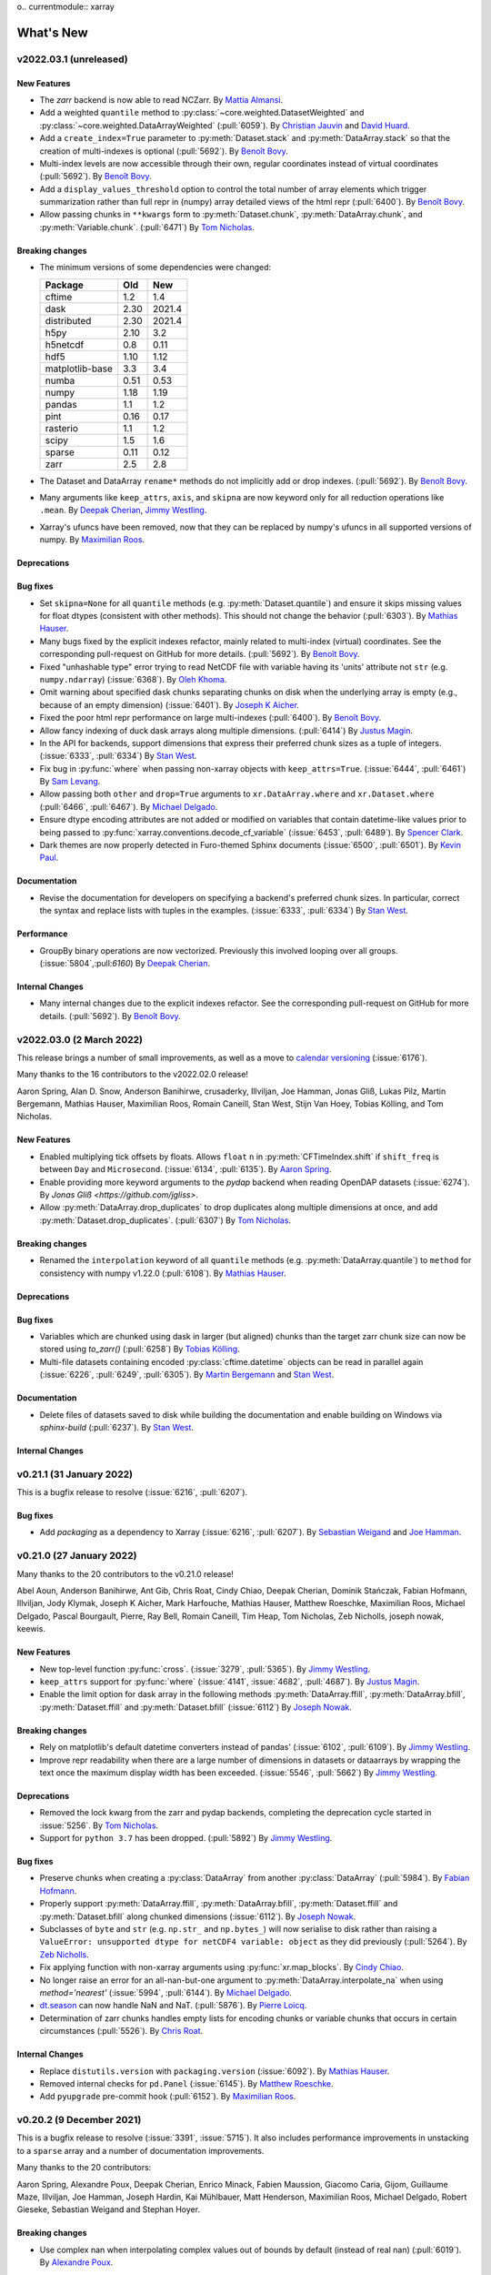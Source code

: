 o.. currentmodule:: xarray

What's New
==========

.. ipython:: python
    :suppress:

    import numpy as np
    import pandas as pd
    import xarray as xray
    import xarray
    import xarray as xr

    np.random.seed(123456)

.. _whats-new.2022.03.1:

v2022.03.1 (unreleased)
-----------------------

New Features
~~~~~~~~~~~~

- The `zarr` backend is now able to read NCZarr.
  By `Mattia Almansi <https://github.com/malmans2>`_.
- Add a weighted ``quantile`` method to :py:class:`~core.weighted.DatasetWeighted` and
  :py:class:`~core.weighted.DataArrayWeighted` (:pull:`6059`). By
  `Christian Jauvin <https://github.com/cjauvin>`_ and `David Huard <https://github.com/huard>`_.
- Add a ``create_index=True`` parameter to :py:meth:`Dataset.stack` and
  :py:meth:`DataArray.stack` so that the creation of multi-indexes is optional
  (:pull:`5692`).
  By `Benoît Bovy <https://github.com/benbovy>`_.
- Multi-index levels are now accessible through their own, regular coordinates
  instead of virtual coordinates (:pull:`5692`).
  By `Benoît Bovy <https://github.com/benbovy>`_.
- Add a ``display_values_threshold`` option to control the total number of array
  elements which trigger summarization rather than full repr in (numpy) array
  detailed views of the html repr (:pull:`6400`).
  By `Benoît Bovy <https://github.com/benbovy>`_.
- Allow passing chunks in ``**kwargs`` form to :py:meth:`Dataset.chunk`, :py:meth:`DataArray.chunk`, and
  :py:meth:`Variable.chunk`. (:pull:`6471`)
  By `Tom Nicholas <https://github.com/TomNicholas>`_.

Breaking changes
~~~~~~~~~~~~~~~~

- The minimum versions of some dependencies were changed:

  =============== ===== ====
  Package         Old   New
  =============== ===== ====
  cftime          1.2   1.4
  dask            2.30  2021.4
  distributed     2.30  2021.4
  h5py            2.10  3.2
  h5netcdf        0.8   0.11
  hdf5            1.10  1.12
  matplotlib-base 3.3   3.4
  numba           0.51  0.53
  numpy           1.18  1.19
  pandas          1.1   1.2
  pint            0.16  0.17
  rasterio        1.1   1.2
  scipy           1.5   1.6
  sparse          0.11  0.12
  zarr            2.5   2.8
  =============== ===== ====

- The Dataset and DataArray ``rename*`` methods do not implicitly add or drop
  indexes. (:pull:`5692`).
  By `Benoît Bovy <https://github.com/benbovy>`_.
- Many arguments like ``keep_attrs``, ``axis``, and ``skipna`` are now keyword
  only for all reduction operations like ``.mean``.
  By `Deepak Cherian <https://github.com/dcherian>`_, `Jimmy Westling <https://github.com/illviljan>`_.
- Xarray's ufuncs have been removed, now that they can be replaced by numpy's ufuncs in all
  supported versions of numpy.
  By `Maximilian Roos <https://github.com/max-sixty>`_.

Deprecations
~~~~~~~~~~~~


Bug fixes
~~~~~~~~~

- Set ``skipna=None`` for all ``quantile`` methods (e.g. :py:meth:`Dataset.quantile`) and
  ensure it skips missing values for float dtypes (consistent with other methods). This should
  not change the behavior (:pull:`6303`).
  By `Mathias Hauser <https://github.com/mathause>`_.
- Many bugs fixed by the explicit indexes refactor, mainly related to multi-index (virtual)
  coordinates. See the corresponding pull-request on GitHub for more details. (:pull:`5692`).
  By `Benoît Bovy <https://github.com/benbovy>`_.
- Fixed "unhashable type" error trying to read NetCDF file with variable having its 'units'
  attribute not ``str`` (e.g. ``numpy.ndarray``) (:issue:`6368`). By `Oleh Khoma <https://github.com/okhoma>`_.
- Omit warning about specified dask chunks separating chunks on disk when the
  underlying array is empty (e.g., because of an empty dimension) (:issue:`6401`).
  By `Joseph K Aicher <https://github.com/jaicher>`_.
- Fixed the poor html repr performance on large multi-indexes (:pull:`6400`).
  By `Benoît Bovy <https://github.com/benbovy>`_.
- Allow fancy indexing of duck dask arrays along multiple dimensions. (:pull:`6414`)
  By `Justus Magin <https://github.com/keewis>`_.
- In the API for backends, support dimensions that express their preferred chunk sizes
  as a tuple of integers. (:issue:`6333`, :pull:`6334`)
  By `Stan West <https://github.com/stanwest>`_.
- Fix bug in :py:func:`where` when passing non-xarray objects with ``keep_attrs=True``. (:issue:`6444`, :pull:`6461`)
  By `Sam Levang <https://github.com/slevang>`_.
- Allow passing both ``other`` and ``drop=True`` arguments to ``xr.DataArray.where``
  and ``xr.Dataset.where`` (:pull:`6466`, :pull:`6467`).
  By `Michael Delgado <https://github.com/delgadom>`_.
- Ensure dtype encoding attributes are not added or modified on variables that
  contain datetime-like values prior to being passed to
  :py:func:`xarray.conventions.decode_cf_variable` (:issue:`6453`,
  :pull:`6489`). By `Spencer Clark <https://github.com/spencerkclark>`_.
- Dark themes are now properly detected in Furo-themed Sphinx documents (:issue:`6500`, :pull:`6501`).
  By `Kevin Paul <https://github.com/kmpaul>`_.

Documentation
~~~~~~~~~~~~~

- Revise the documentation for developers on specifying a backend's preferred chunk
  sizes. In particular, correct the syntax and replace lists with tuples in the
  examples. (:issue:`6333`, :pull:`6334`)
  By `Stan West <https://github.com/stanwest>`_.

Performance
~~~~~~~~~~~

- GroupBy binary operations are now vectorized.
  Previously this involved looping over all groups. (:issue:`5804`,:pull:`6160`)
  By `Deepak Cherian <https://github.com/dcherian>`_.

Internal Changes
~~~~~~~~~~~~~~~~

- Many internal changes due to the explicit indexes refactor. See the
  corresponding pull-request on GitHub for more details. (:pull:`5692`).
  By `Benoît Bovy <https://github.com/benbovy>`_.

.. _whats-new.2022.03.0:

v2022.03.0 (2 March 2022)
-------------------------

This release brings a number of small improvements, as well as a move to `calendar versioning <https://calver.org/>`_ (:issue:`6176`).

Many thanks to the 16 contributors to the v2022.02.0 release!

Aaron Spring, Alan D. Snow, Anderson Banihirwe, crusaderky, Illviljan, Joe Hamman, Jonas Gliß,
Lukas Pilz, Martin Bergemann, Mathias Hauser, Maximilian Roos, Romain Caneill, Stan West, Stijn Van Hoey,
Tobias Kölling, and Tom Nicholas.


New Features
~~~~~~~~~~~~

- Enabled multiplying tick offsets by floats. Allows ``float`` ``n`` in
  :py:meth:`CFTimeIndex.shift` if ``shift_freq`` is between ``Day``
  and ``Microsecond``. (:issue:`6134`, :pull:`6135`).
  By `Aaron Spring <https://github.com/aaronspring>`_.
- Enable providing more keyword arguments to the `pydap` backend when reading
  OpenDAP datasets (:issue:`6274`).
  By `Jonas Gliß <https://github.com/jgliss>`.
- Allow :py:meth:`DataArray.drop_duplicates` to drop duplicates along multiple dimensions at once,
  and add :py:meth:`Dataset.drop_duplicates`. (:pull:`6307`)
  By `Tom Nicholas <https://github.com/TomNicholas>`_.

Breaking changes
~~~~~~~~~~~~~~~~

- Renamed the ``interpolation`` keyword of all ``quantile`` methods (e.g. :py:meth:`DataArray.quantile`)
  to ``method`` for consistency with numpy v1.22.0 (:pull:`6108`).
  By `Mathias Hauser <https://github.com/mathause>`_.

Deprecations
~~~~~~~~~~~~


Bug fixes
~~~~~~~~~

- Variables which are chunked using dask in larger (but aligned) chunks than the target zarr chunk size
  can now be stored using `to_zarr()` (:pull:`6258`) By `Tobias Kölling <https://github.com/d70-t>`_.
- Multi-file datasets containing encoded :py:class:`cftime.datetime` objects can be read in parallel again (:issue:`6226`, :pull:`6249`, :pull:`6305`).  By `Martin Bergemann <https://github.com/antarcticrainforest>`_ and `Stan West <https://github.com/stanwest>`_.

Documentation
~~~~~~~~~~~~~

- Delete files of datasets saved to disk while building the documentation and enable
  building on Windows via `sphinx-build` (:pull:`6237`).
  By `Stan West <https://github.com/stanwest>`_.


Internal Changes
~~~~~~~~~~~~~~~~


.. _whats-new.0.21.1:

v0.21.1 (31 January 2022)
-------------------------

This is a bugfix release to resolve (:issue:`6216`, :pull:`6207`).

Bug fixes
~~~~~~~~~
- Add `packaging` as a dependency to Xarray (:issue:`6216`, :pull:`6207`).
  By `Sebastian Weigand <https://github.com/s-weigand>`_ and `Joe Hamman <https://github.com/jhamman>`_.


.. _whats-new.0.21.0:

v0.21.0 (27 January 2022)
-------------------------

Many thanks to the 20 contributors to the v0.21.0 release!

Abel Aoun, Anderson Banihirwe, Ant Gib, Chris Roat, Cindy Chiao,
Deepak Cherian, Dominik Stańczak, Fabian Hofmann, Illviljan, Jody Klymak, Joseph
K Aicher, Mark Harfouche, Mathias Hauser, Matthew Roeschke, Maximilian Roos,
Michael Delgado, Pascal Bourgault, Pierre, Ray Bell, Romain Caneill, Tim Heap,
Tom Nicholas, Zeb Nicholls, joseph nowak, keewis.


New Features
~~~~~~~~~~~~
- New top-level function :py:func:`cross`. (:issue:`3279`, :pull:`5365`).
  By `Jimmy Westling <https://github.com/illviljan>`_.
- ``keep_attrs`` support for :py:func:`where` (:issue:`4141`, :issue:`4682`, :pull:`4687`).
  By `Justus Magin <https://github.com/keewis>`_.
- Enable the limit option for dask array in the following methods :py:meth:`DataArray.ffill`, :py:meth:`DataArray.bfill`, :py:meth:`Dataset.ffill` and :py:meth:`Dataset.bfill` (:issue:`6112`)
  By `Joseph Nowak <https://github.com/josephnowak>`_.


Breaking changes
~~~~~~~~~~~~~~~~
- Rely on matplotlib's default datetime converters instead of pandas' (:issue:`6102`, :pull:`6109`).
  By `Jimmy Westling <https://github.com/illviljan>`_.
- Improve repr readability when there are a large number of dimensions in datasets or dataarrays by
  wrapping the text once the maximum display width has been exceeded. (:issue:`5546`, :pull:`5662`)
  By `Jimmy Westling <https://github.com/illviljan>`_.


Deprecations
~~~~~~~~~~~~
- Removed the lock kwarg from the zarr and pydap backends, completing the deprecation cycle started in :issue:`5256`.
  By `Tom Nicholas <https://github.com/TomNicholas>`_.
- Support for ``python 3.7`` has been dropped. (:pull:`5892`)
  By `Jimmy Westling <https://github.com/illviljan>`_.


Bug fixes
~~~~~~~~~
- Preserve chunks when creating a :py:class:`DataArray` from another :py:class:`DataArray`
  (:pull:`5984`). By `Fabian Hofmann <https://github.com/FabianHofmann>`_.
- Properly support :py:meth:`DataArray.ffill`, :py:meth:`DataArray.bfill`, :py:meth:`Dataset.ffill` and :py:meth:`Dataset.bfill` along chunked dimensions (:issue:`6112`).
  By `Joseph Nowak <https://github.com/josephnowak>`_.

- Subclasses of ``byte`` and ``str`` (e.g. ``np.str_`` and ``np.bytes_``) will now serialise to disk rather than raising a ``ValueError: unsupported dtype for netCDF4 variable: object`` as they did previously (:pull:`5264`).
  By `Zeb Nicholls <https://github.com/znicholls>`_.

- Fix applying function with non-xarray arguments using :py:func:`xr.map_blocks`.
  By `Cindy Chiao <https://github.com/tcchiao>`_.

- No longer raise an error for an all-nan-but-one argument to
  :py:meth:`DataArray.interpolate_na` when using `method='nearest'` (:issue:`5994`, :pull:`6144`).
  By `Michael Delgado <https://github.com/delgadom>`_.
- `dt.season <https://docs.xarray.dev/en/stable/generated/xarray.DataArray.dt.season.html>`_  can now handle NaN and NaT.  (:pull:`5876`).
  By `Pierre Loicq <https://github.com/pierreloicq>`_.
- Determination of zarr chunks handles empty lists for encoding chunks or variable chunks that occurs in certain circumstances (:pull:`5526`). By `Chris Roat <https://github.com/chrisroat>`_.

Internal Changes
~~~~~~~~~~~~~~~~

- Replace ``distutils.version`` with ``packaging.version``  (:issue:`6092`).
  By `Mathias Hauser <https://github.com/mathause>`_.

- Removed internal checks for ``pd.Panel`` (:issue:`6145`).
  By `Matthew Roeschke <https://github.com/mroeschke>`_.

- Add ``pyupgrade`` pre-commit hook (:pull:`6152`).
  By `Maximilian Roos <https://github.com/max-sixty>`_.

.. _whats-new.0.20.2:

v0.20.2 (9 December 2021)
-------------------------

This is a bugfix release to resolve (:issue:`3391`, :issue:`5715`). It also
includes performance improvements in unstacking to a ``sparse`` array and a
number of documentation improvements.

Many thanks to the 20 contributors:

Aaron Spring, Alexandre Poux, Deepak Cherian, Enrico Minack, Fabien Maussion,
Giacomo Caria, Gijom, Guillaume Maze, Illviljan, Joe Hamman, Joseph Hardin, Kai
Mühlbauer, Matt Henderson, Maximilian Roos, Michael Delgado, Robert Gieseke,
Sebastian Weigand and Stephan Hoyer.


Breaking changes
~~~~~~~~~~~~~~~~
- Use complex nan when interpolating complex values out of bounds by default (instead of real nan) (:pull:`6019`).
  By `Alexandre Poux <https://github.com/pums974>`_.

Performance
~~~~~~~~~~~

- Significantly faster unstacking to a ``sparse`` array. :pull:`5577`
  By `Deepak Cherian <https://github.com/dcherian>`_.

Bug fixes
~~~~~~~~~
- :py:func:`xr.map_blocks` and :py:func:`xr.corr` now work when dask is not installed (:issue:`3391`, :issue:`5715`, :pull:`5731`).
  By `Gijom <https://github.com/Gijom>`_.
- Fix plot.line crash for data of shape ``(1, N)`` in _title_for_slice on format_item (:pull:`5948`).
  By `Sebastian Weigand <https://github.com/s-weigand>`_.
- Fix a regression in the removal of duplicate backend entrypoints (:issue:`5944`, :pull:`5959`)
  By `Kai Mühlbauer <https://github.com/kmuehlbauer>`_.
- Fix an issue that datasets from being saved when time variables with units that ``cftime`` can parse but pandas can not were present (:pull:`6049`).
  By `Tim Heap <https://github.com/mx-moth>`_.

Documentation
~~~~~~~~~~~~~

- Better examples in docstrings for groupby and resampling reductions (:pull:`5871`).
  By `Deepak Cherian <https://github.com/dcherian>`_,
  `Maximilian Roos <https://github.com/max-sixty>`_,
  `Jimmy Westling <https://github.com/illviljan>`_ .
- Add list-like possibility for tolerance parameter in the reindex functions.
  By `Antoine Gibek <https://github.com/antscloud>`_,

Internal Changes
~~~~~~~~~~~~~~~~

- Use ``importlib`` to replace functionality of ``pkg_resources`` in
  backend plugins tests. (:pull:`5959`).
  By `Kai Mühlbauer <https://github.com/kmuehlbauer>`_.


.. _whats-new.0.20.1:

v0.20.1 (5 November 2021)
-------------------------

This is a bugfix release to fix :issue:`5930`.

Bug fixes
~~~~~~~~~
- Fix a regression in the detection of the backend entrypoints (:issue:`5930`, :pull:`5931`)
  By `Justus Magin <https://github.com/keewis>`_.

Documentation
~~~~~~~~~~~~~

- Significant improvements to  :ref:`api`. By `Deepak Cherian <https://github.com/dcherian>`_.

.. _whats-new.0.20.0:

v0.20.0 (1 November 2021)
-------------------------

This release brings improved support for pint arrays, methods for weighted standard deviation, variance,
and sum of squares, the option to disable the use of the bottleneck library, significantly improved performance of
unstack, as well as many bugfixes and internal changes.

Many thanks to the 40 contributors to this release!:

Aaron Spring, Akio Taniguchi, Alan D. Snow, arfy slowy, Benoit Bovy, Christian Jauvin, crusaderky, Deepak Cherian,
Giacomo Caria, Illviljan, James Bourbeau, Joe Hamman, Joseph K Aicher, Julien Herzen, Kai Mühlbauer,
keewis, lusewell, Martin K. Scherer, Mathias Hauser, Max Grover, Maxime Liquet, Maximilian Roos, Mike Taves, Nathan Lis,
pmav99, Pushkar Kopparla, Ray Bell, Rio McMahon, Scott Staniewicz, Spencer Clark, Stefan Bender, Taher Chegini,
Thomas Nicholas, Tomas Chor, Tom Augspurger, Victor Negîrneac, Zachary Blackwood, Zachary Moon, and Zeb Nicholls.

New Features
~~~~~~~~~~~~
- Add ``std``, ``var``,  ``sum_of_squares`` to :py:class:`~core.weighted.DatasetWeighted` and :py:class:`~core.weighted.DataArrayWeighted`.
  By `Christian Jauvin <https://github.com/cjauvin>`_.
- Added a :py:func:`get_options` method to xarray's root namespace (:issue:`5698`, :pull:`5716`)
  By `Pushkar Kopparla <https://github.com/pkopparla>`_.
- Xarray now does a better job rendering variable names that are long LaTeX sequences when plotting (:issue:`5681`, :pull:`5682`).
  By `Tomas Chor <https://github.com/tomchor>`_.
- Add an option (``"use_bottleneck"``) to disable the use of ``bottleneck`` using :py:func:`set_options` (:pull:`5560`)
  By `Justus Magin <https://github.com/keewis>`_.
- Added ``**kwargs`` argument to :py:meth:`open_rasterio` to access overviews (:issue:`3269`).
  By `Pushkar Kopparla <https://github.com/pkopparla>`_.
- Added ``storage_options`` argument to :py:meth:`to_zarr` (:issue:`5601`, :pull:`5615`).
  By `Ray Bell <https://github.com/raybellwaves>`_, `Zachary Blackwood <https://github.com/blackary>`_ and
  `Nathan Lis <https://github.com/wxman22>`_.
- Added calendar utilities :py:func:`DataArray.convert_calendar`, :py:func:`DataArray.interp_calendar`, :py:func:`date_range`, :py:func:`date_range_like` and :py:attr:`DataArray.dt.calendar` (:issue:`5155`, :pull:`5233`).
  By `Pascal Bourgault <https://github.com/aulemahal>`_.
- Histogram plots are set with a title displaying the scalar coords if any, similarly to the other plots (:issue:`5791`, :pull:`5792`).
  By `Maxime Liquet <https://github.com/maximlt>`_.
- Slice plots display the coords units in the same way as x/y/colorbar labels (:pull:`5847`).
  By `Victor Negîrneac <https://github.com/caenrigen>`_.
- Added a new :py:attr:`Dataset.chunksizes`, :py:attr:`DataArray.chunksizes`, and :py:attr:`Variable.chunksizes`
  property, which will always return a mapping from dimension names to chunking pattern along that dimension,
  regardless of whether the object is a Dataset, DataArray, or Variable. (:issue:`5846`, :pull:`5900`)
  By `Tom Nicholas <https://github.com/TomNicholas>`_.

Breaking changes
~~~~~~~~~~~~~~~~
- The minimum versions of some dependencies were changed:

  =============== ====== ====
  Package         Old    New
  =============== ====== ====
  cftime          1.1    1.2
  dask            2.15   2.30
  distributed     2.15   2.30
  lxml            4.5    4.6
  matplotlib-base 3.2    3.3
  numba           0.49   0.51
  numpy           1.17   1.18
  pandas          1.0    1.1
  pint            0.15   0.16
  scipy           1.4    1.5
  seaborn         0.10   0.11
  sparse          0.8    0.11
  toolz           0.10   0.11
  zarr            2.4    2.5
  =============== ====== ====

- The ``__repr__`` of a :py:class:`xarray.Dataset`'s ``coords`` and ``data_vars``
  ignore ``xarray.set_option(display_max_rows=...)`` and show the full output
  when called directly as, e.g., ``ds.data_vars`` or ``print(ds.data_vars)``
  (:issue:`5545`, :pull:`5580`).
  By `Stefan Bender <https://github.com/st-bender>`_.

Deprecations
~~~~~~~~~~~~

- Deprecate :py:func:`open_rasterio` (:issue:`4697`, :pull:`5808`).
  By `Alan Snow <https://github.com/snowman2>`_.
- Set the default argument for `roll_coords` to `False` for :py:meth:`DataArray.roll`
  and :py:meth:`Dataset.roll`. (:pull:`5653`)
  By `Tom Nicholas <https://github.com/TomNicholas>`_.
- :py:meth:`xarray.open_mfdataset` will now error instead of warn when a value for ``concat_dim`` is
  passed alongside ``combine='by_coords'``.
  By `Tom Nicholas <https://github.com/TomNicholas>`_.

Bug fixes
~~~~~~~~~

- Fix ZeroDivisionError from saving dask array with empty dimension (:issue: `5741`).
  By `Joseph K Aicher <https://github.com/jaicher>`_.
- Fixed performance bug where ``cftime`` import attempted within various core operations if ``cftime`` not
  installed (:pull:`5640`).
  By `Luke Sewell <https://github.com/lusewell>`_
- Fixed bug when combining named DataArrays using :py:func:`combine_by_coords`. (:pull:`5834`).
  By `Tom Nicholas <https://github.com/TomNicholas>`_.
- When a custom engine was used in :py:func:`~xarray.open_dataset` the engine
  wasn't initialized properly, causing missing argument errors or inconsistent
  method signatures. (:pull:`5684`)
  By `Jimmy Westling <https://github.com/illviljan>`_.
- Numbers are properly formatted in a plot's title (:issue:`5788`, :pull:`5789`).
  By `Maxime Liquet <https://github.com/maximlt>`_.
- Faceted plots will no longer raise a `pint.UnitStrippedWarning` when a `pint.Quantity` array is plotted,
  and will correctly display the units of the data in the colorbar (if there is one) (:pull:`5886`).
  By `Tom Nicholas <https://github.com/TomNicholas>`_.
- With backends, check for path-like objects rather than ``pathlib.Path``
  type, use ``os.fspath`` (:pull:`5879`).
  By `Mike Taves <https://github.com/mwtoews>`_.
- ``open_mfdataset()`` now accepts a single ``pathlib.Path`` object (:issue: `5881`).
  By `Panos Mavrogiorgos <https://github.com/pmav99>`_.
- Improved performance of :py:meth:`Dataset.unstack` (:pull:`5906`). By `Tom Augspurger <https://github.com/TomAugspurger>`_.

Documentation
~~~~~~~~~~~~~

- Users are instructed to try ``use_cftime=True`` if a ``TypeError`` occurs when combining datasets and one of the types involved is a subclass of ``cftime.datetime`` (:pull:`5776`).
  By `Zeb Nicholls <https://github.com/znicholls>`_.
- A clearer error is now raised if a user attempts to assign a Dataset to a single key of
  another Dataset. (:pull:`5839`)
  By `Tom Nicholas <https://github.com/TomNicholas>`_.

Internal Changes
~~~~~~~~~~~~~~~~

- Explicit indexes refactor: avoid ``len(index)`` in ``map_blocks`` (:pull:`5670`).
  By `Deepak Cherian <https://github.com/dcherian>`_.
- Explicit indexes refactor: decouple ``xarray.Index``` from ``xarray.Variable`` (:pull:`5636`).
  By `Benoit Bovy <https://github.com/benbovy>`_.
- Fix ``Mapping`` argument typing to allow mypy to pass on ``str`` keys (:pull:`5690`).
  By `Maximilian Roos <https://github.com/max-sixty>`_.
- Annotate many of our tests, and fix some of the resulting typing errors. This will
  also mean our typing annotations are tested as part of CI. (:pull:`5728`).
  By `Maximilian Roos <https://github.com/max-sixty>`_.
- Improve the performance of reprs for large datasets or dataarrays. (:pull:`5661`)
  By `Jimmy Westling <https://github.com/illviljan>`_.
- Use isort's `float_to_top` config. (:pull:`5695`).
  By `Maximilian Roos <https://github.com/max-sixty>`_.
- Remove use of the deprecated ``kind`` argument in
  :py:meth:`pandas.Index.get_slice_bound` inside :py:class:`xarray.CFTimeIndex`
  tests (:pull:`5723`).  By `Spencer Clark <https://github.com/spencerkclark>`_.
- Refactor `xarray.core.duck_array_ops` to no longer special-case dispatching to
  dask versions of functions when acting on dask arrays, instead relying numpy
  and dask's adherence to NEP-18 to dispatch automatically. (:pull:`5571`)
  By `Tom Nicholas <https://github.com/TomNicholas>`_.
- Add an ASV benchmark CI and improve performance of the benchmarks (:pull:`5796`)
  By `Jimmy Westling <https://github.com/illviljan>`_.
- Use ``importlib`` to replace functionality of ``pkg_resources`` such
  as version setting and loading of resources. (:pull:`5845`).
  By `Martin K. Scherer <https://github.com/marscher>`_.


.. _whats-new.0.19.0:

v0.19.0 (23 July 2021)
----------------------

This release brings improvements to plotting of categorical data, the ability to specify how attributes
are combined in xarray operations, a new high-level :py:func:`unify_chunks` function, as well as various
deprecations, bug fixes, and minor improvements.


Many thanks to the 29 contributors to this release!:

Andrew Williams, Augustus, Aureliana Barghini, Benoit Bovy, crusaderky, Deepak Cherian, ellesmith88,
Elliott Sales de Andrade, Giacomo Caria, github-actions[bot], Illviljan, Joeperdefloep, joooeey, Julia Kent,
Julius Busecke, keewis, Mathias Hauser, Matthias Göbel, Mattia Almansi, Maximilian Roos, Peter Andreas Entschev,
Ray Bell, Sander, Santiago Soler, Sebastian, Spencer Clark, Stephan Hoyer, Thomas Hirtz, Thomas Nicholas.

New Features
~~~~~~~~~~~~
- Allow passing argument ``missing_dims`` to :py:meth:`Variable.transpose` and :py:meth:`Dataset.transpose`
  (:issue:`5550`, :pull:`5586`)
  By `Giacomo Caria <https://github.com/gcaria>`_.
- Allow passing a dictionary as coords to a :py:class:`DataArray` (:issue:`5527`,
  reverts :pull:`1539`, which had deprecated this due to python's inconsistent ordering in earlier versions).
  By `Sander van Rijn <https://github.com/sjvrijn>`_.
- Added :py:meth:`Dataset.coarsen.construct`, :py:meth:`DataArray.coarsen.construct` (:issue:`5454`, :pull:`5475`).
  By `Deepak Cherian <https://github.com/dcherian>`_.
- Xarray now uses consolidated metadata by default when writing and reading Zarr
  stores (:issue:`5251`).
  By `Stephan Hoyer <https://github.com/shoyer>`_.
- New top-level function :py:func:`unify_chunks`.
  By `Mattia Almansi <https://github.com/malmans2>`_.
- Allow assigning values to a subset of a dataset using positional or label-based
  indexing (:issue:`3015`, :pull:`5362`).
  By `Matthias Göbel <https://github.com/matzegoebel>`_.
- Attempting to reduce a weighted object over missing dimensions now raises an error (:pull:`5362`).
  By `Mattia Almansi <https://github.com/malmans2>`_.
- Add ``.sum`` to :py:meth:`~xarray.DataArray.rolling_exp` and
  :py:meth:`~xarray.Dataset.rolling_exp` for exponentially weighted rolling
  sums. These require numbagg 0.2.1;
  (:pull:`5178`).
  By `Maximilian Roos <https://github.com/max-sixty>`_.
- :py:func:`xarray.cov` and :py:func:`xarray.corr` now lazily check for missing
  values if inputs are dask arrays (:issue:`4804`, :pull:`5284`).
  By `Andrew Williams <https://github.com/AndrewWilliams3142>`_.
- Attempting to ``concat`` list of elements that are not all ``Dataset`` or all ``DataArray`` now raises an error (:issue:`5051`, :pull:`5425`).
  By `Thomas Hirtz <https://github.com/thomashirtz>`_.
- allow passing a function to ``combine_attrs`` (:pull:`4896`).
  By `Justus Magin <https://github.com/keewis>`_.
- Allow plotting categorical data (:pull:`5464`).
  By `Jimmy Westling <https://github.com/illviljan>`_.
- Allow removal of the coordinate attribute ``coordinates`` on variables by setting ``.attrs['coordinates']= None``
  (:issue:`5510`).
  By `Elle Smith <https://github.com/ellesmith88>`_.
- Added :py:meth:`DataArray.to_numpy`, :py:meth:`DataArray.as_numpy`, and :py:meth:`Dataset.as_numpy`. (:pull:`5568`).
  By `Tom Nicholas <https://github.com/TomNicholas>`_.
- Units in plot labels are now automatically inferred from wrapped :py:meth:`pint.Quantity` arrays. (:pull:`5561`).
  By `Tom Nicholas <https://github.com/TomNicholas>`_.

Breaking changes
~~~~~~~~~~~~~~~~

- The default ``mode`` for :py:meth:`Dataset.to_zarr` when ``region`` is set
  has changed to the new ``mode="r+"``, which only allows for overriding
  pre-existing array values. This is a safer default than the prior ``mode="a"``,
  and allows for higher performance writes (:pull:`5252`).
  By `Stephan Hoyer <https://github.com/shoyer>`_.
- The main parameter to :py:func:`combine_by_coords` is renamed to `data_objects` instead
  of `datasets` so anyone calling this method using a named parameter will need to update
  the name accordingly (:issue:`3248`, :pull:`4696`).
  By `Augustus Ijams <https://github.com/aijams>`_.

Deprecations
~~~~~~~~~~~~

- Removed the deprecated ``dim`` kwarg to :py:func:`DataArray.integrate` (:pull:`5630`)
- Removed the deprecated ``keep_attrs`` kwarg to :py:func:`DataArray.rolling` (:pull:`5630`)
- Removed the deprecated ``keep_attrs`` kwarg to :py:func:`DataArray.coarsen` (:pull:`5630`)
- Completed deprecation of passing an ``xarray.DataArray`` to :py:func:`Variable` - will now raise a ``TypeError`` (:pull:`5630`)

Bug fixes
~~~~~~~~~
- Fix a minor incompatibility between partial datetime string indexing with a
  :py:class:`CFTimeIndex` and upcoming pandas version 1.3.0 (:issue:`5356`,
  :pull:`5359`).
  By `Spencer Clark <https://github.com/spencerkclark>`_.
- Fix 1-level multi-index incorrectly converted to single index (:issue:`5384`,
  :pull:`5385`).
  By `Benoit Bovy <https://github.com/benbovy>`_.
- Don't cast a duck array in a coordinate to :py:class:`numpy.ndarray` in
  :py:meth:`DataArray.differentiate` (:pull:`5408`)
  By `Justus Magin <https://github.com/keewis>`_.
- Fix the ``repr`` of :py:class:`Variable` objects with ``display_expand_data=True``
  (:pull:`5406`)
  By `Justus Magin <https://github.com/keewis>`_.
- Plotting a pcolormesh with ``xscale="log"`` and/or ``yscale="log"`` works as
  expected after improving the way the interval breaks are generated (:issue:`5333`).
  By `Santiago Soler <https://github.com/santisoler>`_
- :py:func:`combine_by_coords` can now handle combining a list of unnamed
  ``DataArray`` as input (:issue:`3248`, :pull:`4696`).
  By `Augustus Ijams <https://github.com/aijams>`_.


Internal Changes
~~~~~~~~~~~~~~~~
- Run CI on the first & last python versions supported only; currently 3.7 & 3.9.
  (:pull:`5433`)
  By `Maximilian Roos <https://github.com/max-sixty>`_.
- Publish test results & timings on each PR.
  (:pull:`5537`)
  By `Maximilian Roos <https://github.com/max-sixty>`_.
- Explicit indexes refactor: add a ``xarray.Index.query()`` method in which
  one may eventually provide a custom implementation of label-based data
  selection (not ready yet for public use). Also refactor the internal,
  pandas-specific implementation into ``PandasIndex.query()`` and
  ``PandasMultiIndex.query()`` (:pull:`5322`).
  By `Benoit Bovy <https://github.com/benbovy>`_.

.. _whats-new.0.18.2:

v0.18.2 (19 May 2021)
---------------------

This release reverts a regression in xarray's unstacking of dask-backed arrays.

.. _whats-new.0.18.1:

v0.18.1 (18 May 2021)
---------------------

This release is intended as a small patch release to be compatible with the new
2021.5.0 ``dask.distributed`` release. It also includes a new
``drop_duplicates`` method, some documentation improvements, the beginnings of
our internal Index refactoring, and some bug fixes.

Thank you to all 16 contributors!

Anderson Banihirwe, Andrew, Benoit Bovy, Brewster Malevich, Giacomo Caria,
Illviljan, James Bourbeau, Keewis, Maximilian Roos, Ravin Kumar, Stephan Hoyer,
Thomas Nicholas, Tom Nicholas, Zachary Moon.

New Features
~~~~~~~~~~~~
- Implement :py:meth:`DataArray.drop_duplicates`
  to remove duplicate dimension values (:pull:`5239`).
  By `Andrew Huang <https://github.com/ahuang11>`_.
- Allow passing ``combine_attrs`` strategy names to the ``keep_attrs`` parameter of
  :py:func:`apply_ufunc` (:pull:`5041`)
  By `Justus Magin <https://github.com/keewis>`_.
- :py:meth:`Dataset.interp` now allows interpolation with non-numerical datatypes,
  such as booleans, instead of dropping them. (:issue:`4761` :pull:`5008`).
  By `Jimmy Westling <https://github.com/illviljan>`_.
- Raise more informative error when decoding time variables with invalid reference dates.
  (:issue:`5199`, :pull:`5288`). By `Giacomo Caria <https://github.com/gcaria>`_.


Bug fixes
~~~~~~~~~
- Opening netCDF files from a path that doesn't end in ``.nc`` without supplying
  an explicit ``engine`` works again (:issue:`5295`), fixing a bug introduced in
  0.18.0.
  By `Stephan Hoyer <https://github.com/shoyer>`_

Documentation
~~~~~~~~~~~~~
- Clean up and enhance docstrings for the :py:class:`DataArray.plot` and ``Dataset.plot.*``
  families of methods (:pull:`5285`).
  By `Zach Moon <https://github.com/zmoon>`_.

- Explanation of deprecation cycles and how to implement them added to contributors
  guide. (:pull:`5289`)
  By `Tom Nicholas <https://github.com/TomNicholas>`_.


Internal Changes
~~~~~~~~~~~~~~~~

- Explicit indexes refactor: add an ``xarray.Index`` base class and
  ``Dataset.xindexes`` / ``DataArray.xindexes`` properties. Also rename
  ``PandasIndexAdapter`` to ``PandasIndex``, which now inherits from
  ``xarray.Index`` (:pull:`5102`).
  By `Benoit Bovy <https://github.com/benbovy>`_.
- Replace ``SortedKeysDict`` with python's ``dict``, given dicts are now ordered.
  By `Maximilian Roos <https://github.com/max-sixty>`_.
- Updated the release guide for developers. Now accounts for actions that are automated via github
  actions. (:pull:`5274`).
  By `Tom Nicholas <https://github.com/TomNicholas>`_.

.. _whats-new.0.18.0:

v0.18.0 (6 May 2021)
--------------------

This release brings a few important performance improvements, a wide range of
usability upgrades, lots of bug fixes, and some new features. These include
a plugin API to add backend engines, a new theme for the documentation,
curve fitting methods, and several new plotting functions.

Many thanks to the 38 contributors to this release: Aaron Spring, Alessandro Amici,
Alex Marandon, Alistair Miles, Ana Paula Krelling, Anderson Banihirwe, Aureliana Barghini,
Baudouin Raoult, Benoit Bovy, Blair Bonnett, David Trémouilles, Deepak Cherian,
Gabriel Medeiros Abrahão, Giacomo Caria, Hauke Schulz, Illviljan, Mathias Hauser, Matthias Bussonnier,
Mattia Almansi, Maximilian Roos, Ray Bell, Richard Kleijn, Ryan Abernathey, Sam Levang, Spencer Clark,
Spencer Jones, Tammas Loughran, Tobias Kölling, Todd, Tom Nicholas, Tom White, Victor Negîrneac,
Xianxiang Li, Zeb Nicholls, crusaderky, dschwoerer, johnomotani, keewis


New Features
~~~~~~~~~~~~

- apply ``combine_attrs`` on data variables and coordinate variables when concatenating
  and merging datasets and dataarrays (:pull:`4902`).
  By `Justus Magin <https://github.com/keewis>`_.
- Add :py:meth:`Dataset.to_pandas` (:pull:`5247`)
  By `Giacomo Caria <https://github.com/gcaria>`_.
- Add :py:meth:`DataArray.plot.surface` which wraps matplotlib's `plot_surface` to make
  surface plots (:issue:`2235` :issue:`5084` :pull:`5101`).
  By `John Omotani <https://github.com/johnomotani>`_.
- Allow passing multiple arrays to :py:meth:`Dataset.__setitem__` (:pull:`5216`).
  By `Giacomo Caria <https://github.com/gcaria>`_.
- Add 'cumulative' option to :py:meth:`Dataset.integrate` and
  :py:meth:`DataArray.integrate` so that result is a cumulative integral, like
  :py:func:`scipy.integrate.cumulative_trapezoidal` (:pull:`5153`).
  By `John Omotani <https://github.com/johnomotani>`_.
- Add ``safe_chunks`` option to :py:meth:`Dataset.to_zarr` which allows overriding
  checks made to ensure Dask and Zarr chunk compatibility (:issue:`5056`).
  By `Ryan Abernathey <https://github.com/rabernat>`_
- Add :py:meth:`Dataset.query` and :py:meth:`DataArray.query` which enable indexing
  of datasets and data arrays by evaluating query expressions against the values of the
  data variables (:pull:`4984`).
  By `Alistair Miles <https://github.com/alimanfoo>`_.
- Allow passing ``combine_attrs`` to :py:meth:`Dataset.merge` (:pull:`4895`).
  By `Justus Magin <https://github.com/keewis>`_.
- Support for `dask.graph_manipulation
  <https://docs.dask.org/en/latest/graph_manipulation.html>`_ (requires dask >=2021.3)
  By `Guido Imperiale <https://github.com/crusaderky>`_
- Add :py:meth:`Dataset.plot.streamplot` for streamplot plots with :py:class:`Dataset`
  variables (:pull:`5003`).
  By `John Omotani <https://github.com/johnomotani>`_.
- Many of the arguments for the :py:attr:`DataArray.str` methods now support
  providing an array-like input. In this case, the array provided to the
  arguments is broadcast against the original array and applied elementwise.
- :py:attr:`DataArray.str` now supports ``+``, ``*``, and ``%`` operators. These
  behave the same as they do for :py:class:`str`, except that they follow
  array broadcasting rules.
- A large number of new :py:attr:`DataArray.str` methods were implemented,
  :py:meth:`DataArray.str.casefold`, :py:meth:`DataArray.str.cat`,
  :py:meth:`DataArray.str.extract`, :py:meth:`DataArray.str.extractall`,
  :py:meth:`DataArray.str.findall`, :py:meth:`DataArray.str.format`,
  :py:meth:`DataArray.str.get_dummies`, :py:meth:`DataArray.str.islower`,
  :py:meth:`DataArray.str.join`, :py:meth:`DataArray.str.normalize`,
  :py:meth:`DataArray.str.partition`, :py:meth:`DataArray.str.rpartition`,
  :py:meth:`DataArray.str.rsplit`, and  :py:meth:`DataArray.str.split`.
  A number of these methods allow for splitting or joining the strings in an
  array. (:issue:`4622`)
  By `Todd Jennings <https://github.com/toddrjen>`_
- Thanks to the new pluggable backend infrastructure external packages may now
  use the ``xarray.backends`` entry point to register additional engines to be used in
  :py:func:`open_dataset`, see the documentation in :ref:`add_a_backend`
  (:issue:`4309`, :issue:`4803`, :pull:`4989`, :pull:`4810` and many others).
  The backend refactor has been sponsored with the "Essential Open Source Software for Science"
  grant from the `Chan Zuckerberg Initiative <https://chanzuckerberg.com>`_ and
  developed by `B-Open <https://www.bopen.eu>`_.
  By `Aureliana Barghini <https://github.com/aurghs>`_ and `Alessandro Amici <https://github.com/alexamici>`_.
- :py:attr:`~core.accessor_dt.DatetimeAccessor.date` added (:issue:`4983`, :pull:`4994`).
  By `Hauke Schulz <https://github.com/observingClouds>`_.
- Implement ``__getitem__`` for both :py:class:`~core.groupby.DatasetGroupBy` and
  :py:class:`~core.groupby.DataArrayGroupBy`, inspired by pandas'
  :py:meth:`~pandas.core.groupby.GroupBy.get_group`.
  By `Deepak Cherian <https://github.com/dcherian>`_.
- Switch the tutorial functions to use `pooch <https://github.com/fatiando/pooch>`_
  (which is now a optional dependency) and add :py:func:`tutorial.open_rasterio` as a
  way to open example rasterio files (:issue:`3986`, :pull:`4102`, :pull:`5074`).
  By `Justus Magin <https://github.com/keewis>`_.
- Add typing information to unary and binary arithmetic operators operating on
  :py:class:`Dataset`, :py:class:`DataArray`, :py:class:`Variable`,
  :py:class:`~core.groupby.DatasetGroupBy` or
  :py:class:`~core.groupby.DataArrayGroupBy` (:pull:`4904`).
  By `Richard Kleijn <https://github.com/rhkleijn>`_.
- Add a ``combine_attrs`` parameter to :py:func:`open_mfdataset` (:pull:`4971`).
  By `Justus Magin <https://github.com/keewis>`_.
- Enable passing arrays with a subset of dimensions to
  :py:meth:`DataArray.clip` & :py:meth:`Dataset.clip`; these methods now use
  :py:func:`xarray.apply_ufunc`; (:pull:`5184`).
  By `Maximilian Roos <https://github.com/max-sixty>`_.
- Disable the `cfgrib` backend if the `eccodes` library is not installed (:pull:`5083`).
  By `Baudouin Raoult <https://github.com/b8raoult>`_.
- Added :py:meth:`DataArray.curvefit` and :py:meth:`Dataset.curvefit` for general curve fitting applications. (:issue:`4300`, :pull:`4849`)
  By `Sam Levang <https://github.com/slevang>`_.
- Add options to control expand/collapse of sections in display of Dataset and
  DataArray. The function :py:func:`set_options` now takes keyword arguments
  ``display_expand_attrs``, ``display_expand_coords``, ``display_expand_data``,
  ``display_expand_data_vars``, all of which can be one of ``True`` to always
  expand, ``False`` to always collapse, or ``default`` to expand unless over a
  pre-defined limit (:pull:`5126`).
  By `Tom White <https://github.com/tomwhite>`_.
- Significant speedups in :py:meth:`Dataset.interp` and :py:meth:`DataArray.interp`.
  (:issue:`4739`, :pull:`4740`).
  By `Deepak Cherian <https://github.com/dcherian>`_.
- Prevent passing `concat_dim` to :py:func:`xarray.open_mfdataset` when
  `combine='by_coords'` is specified, which should never have been possible (as
  :py:func:`xarray.combine_by_coords` has no `concat_dim` argument to pass to).
  Also removes unneeded internal reordering of datasets in
  :py:func:`xarray.open_mfdataset` when `combine='by_coords'` is specified.
  Fixes (:issue:`5230`).
  By `Tom Nicholas <https://github.com/TomNicholas>`_.
- Implement ``__setitem__`` for ``xarray.core.indexing.DaskIndexingAdapter`` if
  dask version supports item assignment. (:issue:`5171`, :pull:`5174`)
  By `Tammas Loughran <https://github.com/tammasloughran>`_.

Breaking changes
~~~~~~~~~~~~~~~~
- The minimum versions of some dependencies were changed:

  ============ ====== ====
  Package      Old    New
  ============ ====== ====
  boto3        1.12   1.13
  cftime       1.0    1.1
  dask         2.11   2.15
  distributed  2.11   2.15
  matplotlib   3.1    3.2
  numba        0.48   0.49
  ============ ====== ====

- :py:func:`open_dataset` and :py:func:`open_dataarray` now accept only the first argument
  as positional, all others need to be passed are keyword arguments. This is part of the
  refactor to support external backends (:issue:`4309`, :pull:`4989`).
  By `Alessandro Amici <https://github.com/alexamici>`_.
- Functions that are identities for 0d data return the unchanged data
  if axis is empty. This ensures that Datasets where some variables do
  not have the averaged dimensions are not accidentally changed
  (:issue:`4885`, :pull:`5207`).
  By `David Schwörer <https://github.com/dschwoerer>`_.
- :py:attr:`DataArray.coarsen` and :py:attr:`Dataset.coarsen` no longer support passing ``keep_attrs``
  via its constructor. Pass ``keep_attrs`` via the applied function, i.e. use
  ``ds.coarsen(...).mean(keep_attrs=False)`` instead of ``ds.coarsen(..., keep_attrs=False).mean()``.
  Further, coarsen now keeps attributes per default (:pull:`5227`).
  By `Mathias Hauser <https://github.com/mathause>`_.
- switch the default of the :py:func:`merge` ``combine_attrs`` parameter to
  ``"override"``. This will keep the current behavior for merging the ``attrs`` of
  variables but stop dropping the ``attrs`` of the main objects (:pull:`4902`).
  By `Justus Magin <https://github.com/keewis>`_.

Deprecations
~~~~~~~~~~~~

- Warn when passing `concat_dim` to :py:func:`xarray.open_mfdataset` when
  `combine='by_coords'` is specified, which should never have been possible (as
  :py:func:`xarray.combine_by_coords` has no `concat_dim` argument to pass to).
  Also removes unneeded internal reordering of datasets in
  :py:func:`xarray.open_mfdataset` when `combine='by_coords'` is specified.
  Fixes (:issue:`5230`), via (:pull:`5231`, :pull:`5255`).
  By `Tom Nicholas <https://github.com/TomNicholas>`_.
- The `lock` keyword argument to :py:func:`open_dataset` and :py:func:`open_dataarray` is now
  a backend specific option. It will give a warning if passed to a backend that doesn't support it
  instead of being silently ignored. From the next version it will raise an error.
  This is part of the refactor to support external backends (:issue:`5073`).
  By `Tom Nicholas <https://github.com/TomNicholas>`_ and `Alessandro Amici <https://github.com/alexamici>`_.


Bug fixes
~~~~~~~~~
- Properly support :py:meth:`DataArray.ffill`, :py:meth:`DataArray.bfill`, :py:meth:`Dataset.ffill`, :py:meth:`Dataset.bfill` along chunked dimensions.
  (:issue:`2699`).
  By `Deepak Cherian <https://github.com/dcherian>`_.
- Fix 2d plot failure for certain combinations of dimensions when `x` is 1d and `y` is
  2d (:issue:`5097`, :pull:`5099`).
  By `John Omotani <https://github.com/johnomotani>`_.
- Ensure standard calendar times encoded with large values (i.e. greater than
  approximately 292 years), can be decoded correctly without silently overflowing
  (:pull:`5050`).  This was a regression in xarray 0.17.0.
  By `Zeb Nicholls <https://github.com/znicholls>`_.
- Added support for `numpy.bool_` attributes in roundtrips using `h5netcdf` engine with `invalid_netcdf=True` [which casts `bool`s to `numpy.bool_`] (:issue:`4981`, :pull:`4986`).
  By `Victor Negîrneac <https://github.com/caenrigen>`_.
- Don't allow passing ``axis`` to :py:meth:`Dataset.reduce` methods (:issue:`3510`, :pull:`4940`).
  By `Justus Magin <https://github.com/keewis>`_.
- Decode values as signed if attribute `_Unsigned = "false"` (:issue:`4954`)
  By `Tobias Kölling <https://github.com/d70-t>`_.
- Keep coords attributes when interpolating when the indexer is not a Variable. (:issue:`4239`, :issue:`4839` :pull:`5031`)
  By `Jimmy Westling <https://github.com/illviljan>`_.
- Ensure standard calendar dates encoded with a calendar attribute with some or
  all uppercase letters can be decoded or encoded to or from
  ``np.datetime64[ns]`` dates with or without ``cftime`` installed
  (:issue:`5093`, :pull:`5180`).
  By `Spencer Clark <https://github.com/spencerkclark>`_.
- Warn on passing ``keep_attrs`` to ``resample`` and ``rolling_exp`` as they are ignored, pass ``keep_attrs``
  to the applied function instead (:pull:`5265`).
  By `Mathias Hauser <https://github.com/mathause>`_.

Documentation
~~~~~~~~~~~~~
- New section on :ref:`add_a_backend` in the "Internals" chapter aimed to backend developers
  (:issue:`4803`, :pull:`4810`).
  By `Aureliana Barghini <https://github.com/aurghs>`_.
- Add :py:meth:`Dataset.polyfit` and :py:meth:`DataArray.polyfit` under "See also" in
  the docstrings of :py:meth:`Dataset.polyfit` and :py:meth:`DataArray.polyfit`
  (:issue:`5016`, :pull:`5020`).
  By `Aaron Spring <https://github.com/aaronspring>`_.
- New sphinx theme & rearrangement of the docs (:pull:`4835`).
  By `Anderson Banihirwe <https://github.com/andersy005>`_.

Internal Changes
~~~~~~~~~~~~~~~~
- Enable displaying mypy error codes and ignore only specific error codes using
  ``# type: ignore[error-code]`` (:pull:`5096`).
  By `Mathias Hauser <https://github.com/mathause>`_.
- Replace uses of ``raises_regex`` with the more standard
  ``pytest.raises(Exception, match="foo")``;
  (:pull:`5188`), (:pull:`5191`).
  By `Maximilian Roos <https://github.com/max-sixty>`_.

.. _whats-new.0.17.0:

v0.17.0 (24 Feb 2021)
---------------------

This release brings a few important performance improvements, a wide range of
usability upgrades, lots of bug fixes, and some new features. These include
better ``cftime`` support, a new quiver plot, better ``unstack`` performance,
more efficient memory use in rolling operations, and some python packaging
improvements. We also have a few documentation improvements (and more planned!).

Many thanks to the 36 contributors to this release: Alessandro Amici, Anderson
Banihirwe, Aureliana Barghini, Ayrton Bourn, Benjamin Bean, Blair Bonnett, Chun
Ho Chow, DWesl, Daniel Mesejo-León, Deepak Cherian, Eric Keenan, Illviljan, Jens
Hedegaard Nielsen, Jody Klymak, Julien Seguinot, Julius Busecke, Kai Mühlbauer,
Leif Denby, Martin Durant, Mathias Hauser, Maximilian Roos, Michael Mann, Ray
Bell, RichardScottOZ, Spencer Clark, Tim Gates, Tom Nicholas, Yunus Sevinchan,
alexamici, aurghs, crusaderky, dcherian, ghislainp, keewis, rhkleijn

Breaking changes
~~~~~~~~~~~~~~~~
- xarray no longer supports python 3.6

  The minimum version policy was changed to also apply to projects with irregular
  releases. As a result, the minimum versions of some dependencies have changed:

  ============ ====== ====
  Package      Old    New
  ============ ====== ====
  Python       3.6    3.7
  setuptools   38.4   40.4
  numpy        1.15   1.17
  pandas       0.25   1.0
  dask         2.9    2.11
  distributed  2.9    2.11
  bottleneck   1.2    1.3
  h5netcdf     0.7    0.8
  iris         2.2    2.4
  netcdf4      1.4    1.5
  pseudonetcdf 3.0    3.1
  rasterio     1.0    1.1
  scipy        1.3    1.4
  seaborn      0.9    0.10
  zarr         2.3    2.4
  ============ ====== ====

  (:issue:`4688`, :pull:`4720`, :pull:`4907`, :pull:`4942`)
- As a result of :pull:`4684` the default units encoding for
  datetime-like values (``np.datetime64[ns]`` or ``cftime.datetime``) will now
  always be set such that ``int64`` values can be used.  In the past, no units
  finer than "seconds" were chosen, which would sometimes mean that ``float64``
  values were required, which would lead to inaccurate I/O round-trips.
- Variables referred to in attributes like ``bounds`` and ``grid_mapping``
  can be set as coordinate variables. These attributes are moved to
  :py:attr:`DataArray.encoding` from :py:attr:`DataArray.attrs`. This behaviour
  is controlled by the ``decode_coords`` kwarg to :py:func:`open_dataset` and
  :py:func:`open_mfdataset`.  The full list of decoded attributes is in
  :ref:`weather-climate` (:pull:`2844`, :issue:`3689`)
- As a result of :pull:`4911` the output from calling :py:meth:`DataArray.sum`
  or :py:meth:`DataArray.prod` on an integer array with ``skipna=True`` and a
  non-None value for ``min_count`` will now be a float array rather than an
  integer array.

Deprecations
~~~~~~~~~~~~

- ``dim`` argument to :py:meth:`DataArray.integrate` is being deprecated in
  favour of a ``coord`` argument, for consistency with :py:meth:`Dataset.integrate`.
  For now using ``dim`` issues a ``FutureWarning``. It will be removed in
  version 0.19.0 (:pull:`3993`).
  By `Tom Nicholas <https://github.com/TomNicholas>`_.
- Deprecated ``autoclose`` kwargs from :py:func:`open_dataset` are removed (:pull:`4725`).
  By `Aureliana Barghini <https://github.com/aurghs>`_.
- the return value of :py:meth:`Dataset.update` is being deprecated to make it work more
  like :py:meth:`dict.update`. It will be removed in version 0.19.0 (:pull:`4932`).
  By `Justus Magin <https://github.com/keewis>`_.

New Features
~~~~~~~~~~~~
- :py:meth:`~xarray.cftime_range` and :py:meth:`DataArray.resample` now support
  millisecond (``"L"`` or ``"ms"``) and microsecond (``"U"`` or ``"us"``) frequencies
  for ``cftime.datetime`` coordinates (:issue:`4097`, :pull:`4758`).
  By `Spencer Clark <https://github.com/spencerkclark>`_.
- Significantly higher ``unstack`` performance on numpy-backed arrays which
  contain missing values; 8x faster than previous versions in our benchmark, and
  now 2x faster than pandas (:pull:`4746`).
  By `Maximilian Roos <https://github.com/max-sixty>`_.
- Add :py:meth:`Dataset.plot.quiver` for quiver plots with :py:class:`Dataset` variables.
  By `Deepak Cherian <https://github.com/dcherian>`_.
- Add ``"drop_conflicts"`` to the strategies supported by the ``combine_attrs`` kwarg
  (:issue:`4749`, :pull:`4827`).
  By `Justus Magin <https://github.com/keewis>`_.
- Allow installing from git archives (:pull:`4897`).
  By `Justus Magin <https://github.com/keewis>`_.
- :py:class:`~core.rolling.DataArrayCoarsen` and :py:class:`~core.rolling.DatasetCoarsen`
  now implement a ``reduce`` method, enabling coarsening operations with custom
  reduction functions (:issue:`3741`, :pull:`4939`).
  By `Spencer Clark <https://github.com/spencerkclark>`_.
- Most rolling operations use significantly less memory. (:issue:`4325`).
  By `Deepak Cherian <https://github.com/dcherian>`_.
- Add :py:meth:`Dataset.drop_isel` and :py:meth:`DataArray.drop_isel`
  (:issue:`4658`, :pull:`4819`).
  By `Daniel Mesejo <https://github.com/mesejo>`_.
- Xarray now leverages updates as of cftime version 1.4.1, which enable exact I/O
  roundtripping of ``cftime.datetime`` objects (:pull:`4758`).
  By `Spencer Clark <https://github.com/spencerkclark>`_.
- :py:func:`open_dataset` and :py:func:`open_mfdataset` now accept ``fsspec`` URLs
  (including globs for the latter) for ``engine="zarr"``, and so allow reading from
  many remote and other file systems (:pull:`4461`)
  By `Martin Durant <https://github.com/martindurant>`_
- :py:meth:`DataArray.swap_dims` & :py:meth:`Dataset.swap_dims` now accept dims
  in the form of kwargs as well as a dict, like most similar methods.
  By `Maximilian Roos <https://github.com/max-sixty>`_.

Bug fixes
~~~~~~~~~
- Use specific type checks in ``xarray.core.variable.as_compatible_data`` instead of
  blanket access to ``values`` attribute (:issue:`2097`)
  By `Yunus Sevinchan <https://github.com/blsqr>`_.
- :py:meth:`DataArray.resample` and :py:meth:`Dataset.resample` do not trigger
  computations anymore if :py:meth:`Dataset.weighted` or
  :py:meth:`DataArray.weighted` are applied (:issue:`4625`, :pull:`4668`). By
  `Julius Busecke <https://github.com/jbusecke>`_.
- :py:func:`merge` with ``combine_attrs='override'`` makes a copy of the attrs
  (:issue:`4627`).
- By default, when possible, xarray will now always use values of
  type ``int64`` when encoding and decoding ``numpy.datetime64[ns]`` datetimes.  This
  ensures that maximum precision and accuracy are maintained in the round-tripping
  process (:issue:`4045`, :pull:`4684`). It also enables encoding and decoding standard
  calendar dates with time units of nanoseconds (:pull:`4400`).
  By `Spencer Clark <https://github.com/spencerkclark>`_ and `Mark Harfouche
  <http://github.com/hmaarrfk>`_.
- :py:meth:`DataArray.astype`, :py:meth:`Dataset.astype` and :py:meth:`Variable.astype` support
  the ``order`` and ``subok`` parameters again. This fixes a regression introduced in version 0.16.1
  (:issue:`4644`, :pull:`4683`).
  By `Richard Kleijn <https://github.com/rhkleijn>`_ .
- Remove dictionary unpacking when using ``.loc`` to avoid collision with ``.sel`` parameters (:pull:`4695`).
  By `Anderson Banihirwe <https://github.com/andersy005>`_.
- Fix the legend created by :py:meth:`Dataset.plot.scatter` (:issue:`4641`, :pull:`4723`).
  By `Justus Magin <https://github.com/keewis>`_.
- Fix a crash in orthogonal indexing on geographic coordinates with ``engine='cfgrib'``
  (:issue:`4733` :pull:`4737`).
  By `Alessandro Amici <https://github.com/alexamici>`_.
- Coordinates with dtype ``str`` or ``bytes`` now retain their dtype on many operations,
  e.g. ``reindex``, ``align``, ``concat``, ``assign``, previously they were cast to an object dtype
  (:issue:`2658` and :issue:`4543`).
  By `Mathias Hauser <https://github.com/mathause>`_.
- Limit number of data rows when printing large datasets. (:issue:`4736`, :pull:`4750`).
  By `Jimmy Westling <https://github.com/illviljan>`_.
- Add ``missing_dims`` parameter to transpose (:issue:`4647`, :pull:`4767`).
  By `Daniel Mesejo <https://github.com/mesejo>`_.
- Resolve intervals before appending other metadata to labels when plotting (:issue:`4322`, :pull:`4794`).
  By `Justus Magin <https://github.com/keewis>`_.
- Fix regression when decoding a variable with a ``scale_factor`` and ``add_offset`` given
  as a list of length one (:issue:`4631`).
  By `Mathias Hauser <https://github.com/mathause>`_.
- Expand user directory paths (e.g. ``~/``) in :py:func:`open_mfdataset` and
  :py:meth:`Dataset.to_zarr` (:issue:`4783`, :pull:`4795`).
  By `Julien Seguinot <https://github.com/juseg>`_.
- Raise DeprecationWarning when trying to typecast a tuple containing a :py:class:`DataArray`.
  User now prompted to first call `.data` on it (:issue:`4483`).
  By `Chun Ho Chow <https://github.com/chunhochow>`_.
- Ensure that :py:meth:`Dataset.interp` raises ``ValueError`` when interpolating
  outside coordinate range and ``bounds_error=True`` (:issue:`4854`,
  :pull:`4855`).
  By `Leif Denby <https://github.com/leifdenby>`_.
- Fix time encoding bug associated with using cftime versions greater than
  1.4.0 with xarray (:issue:`4870`, :pull:`4871`).
  By `Spencer Clark <https://github.com/spencerkclark>`_.
- Stop :py:meth:`DataArray.sum` and :py:meth:`DataArray.prod` computing lazy
  arrays when called with a ``min_count`` parameter (:issue:`4898`, :pull:`4911`).
  By `Blair Bonnett <https://github.com/bcbnz>`_.
- Fix bug preventing the ``min_count`` parameter to :py:meth:`DataArray.sum` and
  :py:meth:`DataArray.prod` working correctly when calculating over all axes of
  a float64 array (:issue:`4898`, :pull:`4911`).
  By `Blair Bonnett <https://github.com/bcbnz>`_.
- Fix decoding of vlen strings using h5py versions greater than 3.0.0 with h5netcdf backend (:issue:`4570`, :pull:`4893`).
  By `Kai Mühlbauer <https://github.com/kmuehlbauer>`_.
- Allow converting :py:class:`Dataset` or :py:class:`DataArray` objects with a ``MultiIndex``
  and at least one other dimension to a ``pandas`` object (:issue:`3008`, :pull:`4442`).
  By `ghislainp <https://github.com/ghislainp>`_.

Documentation
~~~~~~~~~~~~~
- Add information about requirements for accessor classes (:issue:`2788`, :pull:`4657`).
  By `Justus Magin <https://github.com/keewis>`_.
- Start a list of external I/O integrating with ``xarray`` (:issue:`683`, :pull:`4566`).
  By `Justus Magin <https://github.com/keewis>`_.
- Add concat examples and improve combining documentation (:issue:`4620`, :pull:`4645`).
  By `Ray Bell <https://github.com/raybellwaves>`_ and
  `Justus Magin <https://github.com/keewis>`_.
- explicitly mention that :py:meth:`Dataset.update` updates inplace (:issue:`2951`, :pull:`4932`).
  By `Justus Magin <https://github.com/keewis>`_.
- Added docs on vectorized indexing (:pull:`4711`).
  By `Eric Keenan <https://github.com/EricKeenan>`_.

Internal Changes
~~~~~~~~~~~~~~~~
- Speed up of the continuous integration tests on azure.

  - Switched to mamba and use matplotlib-base for a faster installation of all dependencies (:pull:`4672`).
  - Use ``pytest.mark.skip`` instead of ``pytest.mark.xfail`` for some tests that can currently not
    succeed (:pull:`4685`).
  - Run the tests in parallel using pytest-xdist (:pull:`4694`).

  By `Justus Magin <https://github.com/keewis>`_ and `Mathias Hauser <https://github.com/mathause>`_.
- Use ``pyproject.toml`` instead of the ``setup_requires`` option for
  ``setuptools`` (:pull:`4897`).
  By `Justus Magin <https://github.com/keewis>`_.
- Replace all usages of ``assert x.identical(y)`` with ``assert_identical(x,  y)``
  for clearer error messages (:pull:`4752`).
  By `Maximilian Roos <https://github.com/max-sixty>`_.
- Speed up attribute style access (e.g. ``ds.somevar`` instead of ``ds["somevar"]``) and
  tab completion in IPython (:issue:`4741`, :pull:`4742`).
  By `Richard Kleijn <https://github.com/rhkleijn>`_.
- Added the ``set_close`` method to ``Dataset`` and ``DataArray`` for backends
  to specify how to voluntary release all resources. (:pull:`#4809`)
  By `Alessandro Amici <https://github.com/alexamici>`_.
- Update type hints to work with numpy v1.20 (:pull:`4878`).
  By `Mathias Hauser <https://github.com/mathause>`_.
- Ensure warnings cannot be turned into exceptions in :py:func:`testing.assert_equal` and
  the other ``assert_*`` functions (:pull:`4864`).
  By `Mathias Hauser <https://github.com/mathause>`_.
- Performance improvement when constructing DataArrays. Significantly speeds up
  repr for Datasets with large number of variables.
  By `Deepak Cherian <https://github.com/dcherian>`_.

.. _whats-new.0.16.2:

v0.16.2 (30 Nov 2020)
---------------------

This release brings the ability to write to limited regions of ``zarr`` files,
open zarr files with :py:func:`open_dataset` and :py:func:`open_mfdataset`,
increased support for propagating ``attrs`` using the ``keep_attrs`` flag, as
well as numerous bugfixes and documentation improvements.

Many thanks to the 31 contributors who contributed to this release: Aaron
Spring, Akio Taniguchi, Aleksandar Jelenak, alexamici, Alexandre Poux, Anderson
Banihirwe, Andrew Pauling, Ashwin Vishnu, aurghs, Brian Ward, Caleb, crusaderky,
Dan Nowacki, darikg, David Brochart, David Huard, Deepak Cherian, Dion Häfner,
Gerardo Rivera, Gerrit Holl, Illviljan, inakleinbottle, Jacob Tomlinson, James
A. Bednar, jenssss, Joe Hamman, johnomotani, Joris Van den Bossche, Julia Kent,
Julius Busecke, Kai Mühlbauer, keewis, Keisuke Fujii, Kyle Cranmer, Luke
Volpatti, Mathias Hauser, Maximilian Roos, Michaël Defferrard, Michal
Baumgartner, Nick R. Papior, Pascal Bourgault, Peter Hausamann, PGijsbers, Ray
Bell, Romain Martinez, rpgoldman, Russell Manser, Sahid Velji, Samnan Rahee,
Sander, Spencer Clark, Stephan Hoyer, Thomas Zilio, Tobias Kölling, Tom
Augspurger, Wei Ji, Yash Saboo, Zeb Nicholls,

Deprecations
~~~~~~~~~~~~

- :py:attr:`~core.accessor_dt.DatetimeAccessor.weekofyear` and :py:attr:`~core.accessor_dt.DatetimeAccessor.week`
  have been deprecated. Use ``DataArray.dt.isocalendar().week``
  instead (:pull:`4534`). By `Mathias Hauser <https://github.com/mathause>`_.
  `Maximilian Roos <https://github.com/max-sixty>`_, and `Spencer Clark <https://github.com/spencerkclark>`_.
- :py:attr:`DataArray.rolling` and :py:attr:`Dataset.rolling` no longer support passing ``keep_attrs``
  via its constructor. Pass ``keep_attrs`` via the applied function, i.e. use
  ``ds.rolling(...).mean(keep_attrs=False)`` instead of ``ds.rolling(..., keep_attrs=False).mean()``
  Rolling operations now keep their attributes per default (:pull:`4510`).
  By `Mathias Hauser <https://github.com/mathause>`_.

New Features
~~~~~~~~~~~~

- :py:func:`open_dataset` and :py:func:`open_mfdataset`
  now works with ``engine="zarr"`` (:issue:`3668`, :pull:`4003`, :pull:`4187`).
  By `Miguel Jimenez <https://github.com/Mikejmnez>`_ and `Wei Ji Leong <https://github.com/weiji14>`_.
- Unary & binary operations follow the ``keep_attrs`` flag (:issue:`3490`, :issue:`4065`, :issue:`3433`, :issue:`3595`, :pull:`4195`).
  By `Deepak Cherian <https://github.com/dcherian>`_.
- Added :py:meth:`~core.accessor_dt.DatetimeAccessor.isocalendar()` that returns a Dataset
  with year, week, and weekday calculated according to the ISO 8601 calendar. Requires
  pandas version 1.1.0 or greater (:pull:`4534`). By `Mathias Hauser <https://github.com/mathause>`_,
  `Maximilian Roos <https://github.com/max-sixty>`_, and `Spencer Clark <https://github.com/spencerkclark>`_.
- :py:meth:`Dataset.to_zarr` now supports a ``region`` keyword for writing to
  limited regions of existing Zarr stores (:pull:`4035`).
  See :ref:`io.zarr.appending` for full details.
  By `Stephan Hoyer <https://github.com/shoyer>`_.
- Added typehints in :py:func:`align` to reflect that the same type received in ``objects`` arg will be returned (:pull:`4522`).
  By `Michal Baumgartner <https://github.com/m1so>`_.
- :py:meth:`Dataset.weighted` and :py:meth:`DataArray.weighted` are now executing value checks lazily if weights are provided as dask arrays (:issue:`4541`, :pull:`4559`).
  By `Julius Busecke <https://github.com/jbusecke>`_.
- Added the ``keep_attrs`` keyword to ``rolling_exp.mean()``; it now keeps attributes
  per default. By `Mathias Hauser <https://github.com/mathause>`_ (:pull:`4592`).
- Added ``freq`` as property to :py:class:`CFTimeIndex` and into the
  ``CFTimeIndex.repr``. (:issue:`2416`, :pull:`4597`)
  By `Aaron Spring <https://github.com/aaronspring>`_.

Bug fixes
~~~~~~~~~

- Fix bug where reference times without padded years (e.g. ``since 1-1-1``) would lose their units when
  being passed by ``encode_cf_datetime`` (:issue:`4422`, :pull:`4506`). Such units are ambiguous
  about which digit represents the years (is it YMD or DMY?). Now, if such formatting is encountered,
  it is assumed that the first digit is the years, they are padded appropriately (to e.g. ``since 0001-1-1``)
  and a warning that this assumption is being made is issued. Previously, without ``cftime``, such times
  would be silently parsed incorrectly (at least based on the CF conventions) e.g. "since 1-1-1" would
  be parsed (via ``pandas`` and ``dateutil``) to ``since 2001-1-1``.
  By `Zeb Nicholls <https://github.com/znicholls>`_.
- Fix :py:meth:`DataArray.plot.step`. By `Deepak Cherian <https://github.com/dcherian>`_.
- Fix bug where reading a scalar value from a NetCDF file opened with the ``h5netcdf`` backend would raise a ``ValueError`` when ``decode_cf=True`` (:issue:`4471`, :pull:`4485`).
  By `Gerrit Holl <https://github.com/gerritholl>`_.
- Fix bug where datetime64 times are silently changed to incorrect values if they are outside the valid date range for ns precision when provided in some other units (:issue:`4427`, :pull:`4454`).
  By `Andrew Pauling <https://github.com/andrewpauling>`_
- Fix silently overwriting the ``engine`` key when passing :py:func:`open_dataset` a file object
  to an incompatible netCDF (:issue:`4457`). Now incompatible combinations of files and engines raise
  an exception instead. By `Alessandro Amici <https://github.com/alexamici>`_.
- The ``min_count`` argument to :py:meth:`DataArray.sum()` and :py:meth:`DataArray.prod()`
  is now ignored when not applicable, i.e. when ``skipna=False`` or when ``skipna=None``
  and the dtype does not have a missing value (:issue:`4352`).
  By `Mathias Hauser <https://github.com/mathause>`_.
- :py:func:`combine_by_coords` now raises an informative error when passing coordinates
  with differing calendars (:issue:`4495`). By `Mathias Hauser <https://github.com/mathause>`_.
- :py:attr:`DataArray.rolling` and :py:attr:`Dataset.rolling` now also keep the attributes and names of of (wrapped)
  ``DataArray`` objects, previously only the global attributes were retained (:issue:`4497`, :pull:`4510`).
  By `Mathias Hauser <https://github.com/mathause>`_.
- Improve performance where reading small slices from huge dimensions was slower than necessary (:pull:`4560`). By `Dion Häfner <https://github.com/dionhaefner>`_.
- Fix bug where ``dask_gufunc_kwargs`` was silently changed in :py:func:`apply_ufunc` (:pull:`4576`). By `Kai Mühlbauer <https://github.com/kmuehlbauer>`_.

Documentation
~~~~~~~~~~~~~
- document the API not supported with duck arrays (:pull:`4530`).
  By `Justus Magin <https://github.com/keewis>`_.
- Mention the possibility to pass functions to :py:meth:`Dataset.where` or
  :py:meth:`DataArray.where` in the parameter documentation (:issue:`4223`, :pull:`4613`).
  By `Justus Magin <https://github.com/keewis>`_.
- Update the docstring of :py:class:`DataArray` and :py:class:`Dataset`.
  (:pull:`4532`);
  By `Jimmy Westling <https://github.com/illviljan>`_.
- Raise a more informative error when :py:meth:`DataArray.to_dataframe` is
  is called on a scalar, (:issue:`4228`);
  By `Pieter Gijsbers <https://github.com/pgijsbers>`_.
- Fix grammar and typos in the :doc:`contributing` guide (:pull:`4545`).
  By `Sahid Velji <https://github.com/sahidvelji>`_.
- Fix grammar and typos in the :doc:`user-guide/io` guide (:pull:`4553`).
  By `Sahid Velji <https://github.com/sahidvelji>`_.
- Update link to NumPy docstring standard in the :doc:`contributing` guide (:pull:`4558`).
  By `Sahid Velji <https://github.com/sahidvelji>`_.
- Add docstrings to ``isnull`` and ``notnull``, and fix the displayed signature
  (:issue:`2760`, :pull:`4618`).
  By `Justus Magin <https://github.com/keewis>`_.

Internal Changes
~~~~~~~~~~~~~~~~

- Optional dependencies can be installed along with xarray by specifying
  extras as ``pip install "xarray[extra]"`` where ``extra`` can be one of ``io``,
  ``accel``, ``parallel``, ``viz`` and ``complete``. See docs for updated
  :ref:`installation instructions <installation-instructions>`.
  (:issue:`2888`, :pull:`4480`).
  By `Ashwin Vishnu <https://github.com/ashwinvis>`_, `Justus Magin
  <https://github.com/keewis>`_ and `Mathias Hauser
  <https://github.com/mathause>`_.
- Removed stray spaces that stem from black removing new lines (:pull:`4504`).
  By `Mathias Hauser <https://github.com/mathause>`_.
- Ensure tests are not skipped in the ``py38-all-but-dask`` test environment
  (:issue:`4509`). By `Mathias Hauser <https://github.com/mathause>`_.
- Ignore select numpy warnings around missing values, where xarray handles
  the values appropriately, (:pull:`4536`);
  By `Maximilian Roos <https://github.com/max-sixty>`_.
- Replace the internal use of ``pd.Index.__or__`` and ``pd.Index.__and__`` with ``pd.Index.union``
  and ``pd.Index.intersection`` as they will stop working as set operations in the future
  (:issue:`4565`). By `Mathias Hauser <https://github.com/mathause>`_.
- Add GitHub action for running nightly tests against upstream dependencies (:pull:`4583`).
  By `Anderson Banihirwe <https://github.com/andersy005>`_.
- Ensure all figures are closed properly in plot tests (:pull:`4600`).
  By `Yash Saboo <https://github.com/yashsaboo>`_, `Nirupam K N
  <https://github.com/Nirupamkn>`_ and `Mathias Hauser
  <https://github.com/mathause>`_.

.. _whats-new.0.16.1:

v0.16.1 (2020-09-20)
---------------------

This patch release fixes an incompatibility with a recent pandas change, which
was causing an issue indexing with a ``datetime64``. It also includes
improvements to ``rolling``, ``to_dataframe``, ``cov`` & ``corr`` methods and
bug fixes. Our documentation has a number of improvements, including fixing all
doctests and confirming their accuracy on every commit.

Many thanks to the 36 contributors who contributed to this release:

Aaron Spring, Akio Taniguchi, Aleksandar Jelenak, Alexandre Poux,
Caleb, Dan Nowacki, Deepak Cherian, Gerardo Rivera, Jacob Tomlinson, James A.
Bednar, Joe Hamman, Julia Kent, Kai Mühlbauer, Keisuke Fujii, Mathias Hauser,
Maximilian Roos, Nick R. Papior, Pascal Bourgault, Peter Hausamann, Romain
Martinez, Russell Manser, Samnan Rahee, Sander, Spencer Clark, Stephan Hoyer,
Thomas Zilio, Tobias Kölling, Tom Augspurger, alexamici, crusaderky, darikg,
inakleinbottle, jenssss, johnomotani, keewis, and rpgoldman.

Breaking changes
~~~~~~~~~~~~~~~~

- :py:meth:`DataArray.astype` and :py:meth:`Dataset.astype` now preserve attributes. Keep the
  old behavior by passing `keep_attrs=False` (:issue:`2049`, :pull:`4314`).
  By `Dan Nowacki <https://github.com/dnowacki-usgs>`_ and `Gabriel Joel Mitchell <https://github.com/gajomi>`_.

New Features
~~~~~~~~~~~~

- :py:meth:`~xarray.DataArray.rolling` and :py:meth:`~xarray.Dataset.rolling`
  now accept more than 1 dimension. (:pull:`4219`)
  By `Keisuke Fujii <https://github.com/fujiisoup>`_.
- :py:meth:`~xarray.DataArray.to_dataframe` and :py:meth:`~xarray.Dataset.to_dataframe`
  now accept a ``dim_order`` parameter allowing to specify the resulting dataframe's
  dimensions order (:issue:`4331`, :pull:`4333`).
  By `Thomas Zilio <https://github.com/thomas-z>`_.
- Support multiple outputs in :py:func:`xarray.apply_ufunc` when using
  ``dask='parallelized'``. (:issue:`1815`, :pull:`4060`).
  By `Kai Mühlbauer <https://github.com/kmuehlbauer>`_.
- ``min_count`` can be supplied to reductions such as ``.sum`` when specifying
  multiple dimension to reduce over; (:pull:`4356`).
  By `Maximilian Roos <https://github.com/max-sixty>`_.
- :py:func:`xarray.cov` and :py:func:`xarray.corr` now handle missing values; (:pull:`4351`).
  By `Maximilian Roos <https://github.com/max-sixty>`_.
- Add support for parsing datetime strings formatted following the default
  string representation of cftime objects, i.e. YYYY-MM-DD hh:mm:ss, in
  partial datetime string indexing, as well as :py:meth:`~xarray.cftime_range`
  (:issue:`4337`). By `Spencer Clark <https://github.com/spencerkclark>`_.
- Build ``CFTimeIndex.__repr__`` explicitly as :py:class:`pandas.Index`. Add ``calendar`` as a new
  property for :py:class:`CFTimeIndex` and show ``calendar`` and ``length`` in
  ``CFTimeIndex.__repr__`` (:issue:`2416`, :pull:`4092`)
  By `Aaron Spring <https://github.com/aaronspring>`_.
- Use a wrapped array's ``_repr_inline_`` method to construct the collapsed ``repr``
  of :py:class:`DataArray` and :py:class:`Dataset` objects and
  document the new method in :doc:`internals/index`. (:pull:`4248`).
  By `Justus Magin <https://github.com/keewis>`_.
- Allow per-variable fill values in most functions. (:pull:`4237`).
  By `Justus Magin <https://github.com/keewis>`_.
- Expose ``use_cftime`` option in :py:func:`~xarray.open_zarr` (:issue:`2886`, :pull:`3229`)
  By `Samnan Rahee <https://github.com/Geektrovert>`_ and `Anderson Banihirwe <https://github.com/andersy005>`_.

Bug fixes
~~~~~~~~~

- Fix indexing with datetime64 scalars with pandas 1.1 (:issue:`4283`).
  By `Stephan Hoyer <https://github.com/shoyer>`_ and
  `Justus Magin <https://github.com/keewis>`_.
- Variables which are chunked using dask only along some dimensions can be chunked while storing with zarr along previously
  unchunked dimensions (:pull:`4312`) By `Tobias Kölling <https://github.com/d70-t>`_.
- Fixed a bug in backend caused by basic installation of Dask (:issue:`4164`, :pull:`4318`)
  `Sam Morley <https://github.com/inakleinbottle>`_.
- Fixed a few bugs with :py:meth:`Dataset.polyfit` when encountering deficient matrix ranks (:issue:`4190`, :pull:`4193`). By `Pascal Bourgault <https://github.com/aulemahal>`_.
- Fixed inconsistencies between docstring and functionality for :py:meth:`DataArray.str.get`
  and :py:meth:`DataArray.str.wrap` (:issue:`4334`). By `Mathias Hauser <https://github.com/mathause>`_.
- Fixed overflow issue causing incorrect results in computing means of :py:class:`cftime.datetime`
  arrays (:issue:`4341`). By `Spencer Clark <https://github.com/spencerkclark>`_.
- Fixed :py:meth:`Dataset.coarsen`, :py:meth:`DataArray.coarsen` dropping attributes on original object (:issue:`4120`, :pull:`4360`). By `Julia Kent <https://github.com/jukent>`_.
- fix the signature of the plot methods. (:pull:`4359`) By `Justus Magin <https://github.com/keewis>`_.
- Fix :py:func:`xarray.apply_ufunc` with ``vectorize=True`` and ``exclude_dims`` (:issue:`3890`).
  By `Mathias Hauser <https://github.com/mathause>`_.
- Fix `KeyError` when doing linear interpolation to an nd `DataArray`
  that contains NaNs (:pull:`4233`).
  By `Jens Svensmark <https://github.com/jenssss>`_
- Fix incorrect legend labels for :py:meth:`Dataset.plot.scatter` (:issue:`4126`).
  By `Peter Hausamann <https://github.com/phausamann>`_.
- Fix ``dask.optimize`` on ``DataArray`` producing an invalid Dask task graph (:issue:`3698`)
  By `Tom Augspurger <https://github.com/TomAugspurger>`_
- Fix ``pip install .`` when no ``.git`` directory exists; namely when the xarray source
  directory has been rsync'ed by PyCharm Professional for a remote deployment over SSH.
  By `Guido Imperiale <https://github.com/crusaderky>`_
- Preserve dimension and coordinate order during :py:func:`xarray.concat` (:issue:`2811`, :issue:`4072`, :pull:`4419`).
  By `Kai Mühlbauer <https://github.com/kmuehlbauer>`_.
- Avoid relying on :py:class:`set` objects for the ordering of the coordinates (:pull:`4409`)
  By `Justus Magin <https://github.com/keewis>`_.

Documentation
~~~~~~~~~~~~~

- Update the docstring of :py:meth:`DataArray.copy` to remove incorrect mention of 'dataset' (:issue:`3606`)
  By `Sander van Rijn <https://github.com/sjvrijn>`_.
- Removed skipna argument from :py:meth:`DataArray.count`, :py:meth:`DataArray.any`, :py:meth:`DataArray.all`. (:issue:`755`)
  By `Sander van Rijn <https://github.com/sjvrijn>`_
- Update the contributing guide to use merges instead of rebasing and state
  that we squash-merge. (:pull:`4355`). By `Justus Magin <https://github.com/keewis>`_.
- Make sure the examples from the docstrings actually work (:pull:`4408`).
  By `Justus Magin <https://github.com/keewis>`_.
- Updated Vectorized Indexing to a clearer example.
  By `Maximilian Roos <https://github.com/max-sixty>`_

Internal Changes
~~~~~~~~~~~~~~~~

- Fixed all doctests and enabled their running in CI.
  By `Justus Magin <https://github.com/keewis>`_.
- Relaxed the :ref:`mindeps_policy` to support:

  - all versions of setuptools released in the last 42 months (but no older than 38.4)
  - all versions of dask and dask.distributed released in the last 12 months (but no
    older than 2.9)
  - all versions of other packages released in the last 12 months

  All are up from 6 months (:issue:`4295`)
  `Guido Imperiale <https://github.com/crusaderky>`_.
- Use :py:func:`dask.array.apply_gufunc <dask.array.gufunc.apply_gufunc>` instead of
  :py:func:`dask.array.blockwise` in :py:func:`xarray.apply_ufunc` when using
  ``dask='parallelized'``. (:pull:`4060`, :pull:`4391`, :pull:`4392`)
  By `Kai Mühlbauer <https://github.com/kmuehlbauer>`_.
- Align ``mypy`` versions to ``0.782`` across ``requirements`` and
  ``.pre-commit-config.yml`` files. (:pull:`4390`)
  By `Maximilian Roos <https://github.com/max-sixty>`_
- Only load resource files when running inside a Jupyter Notebook
  (:issue:`4294`) By `Guido Imperiale <https://github.com/crusaderky>`_
- Silenced most ``numpy`` warnings such as ``Mean of empty slice``. (:pull:`4369`)
  By `Maximilian Roos <https://github.com/max-sixty>`_
- Enable type checking for :py:func:`concat` (:issue:`4238`)
  By `Mathias Hauser <https://github.com/mathause>`_.
- Updated plot functions for matplotlib version 3.3 and silenced warnings in the
  plot tests (:pull:`4365`). By `Mathias Hauser <https://github.com/mathause>`_.
- Versions in ``pre-commit.yaml`` are now pinned, to reduce the chances of
  conflicting versions. (:pull:`4388`)
  By `Maximilian Roos <https://github.com/max-sixty>`_



.. _whats-new.0.16.0:

v0.16.0 (2020-07-11)
---------------------

This release adds `xarray.cov` & `xarray.corr` for covariance & correlation
respectively; the `idxmax` & `idxmin` methods, the `polyfit` method &
`xarray.polyval` for fitting polynomials, as well as a number of documentation
improvements, other features, and bug fixes. Many thanks to all 44 contributors
who contributed to this release:

Akio Taniguchi, Andrew Williams, Aurélien Ponte, Benoit Bovy, Dave Cole, David
Brochart, Deepak Cherian, Elliott Sales de Andrade, Etienne Combrisson, Hossein
Madadi, Huite, Joe Hamman, Kai Mühlbauer, Keisuke Fujii, Maik Riechert, Marek
Jacob, Mathias Hauser, Matthieu Ancellin, Maximilian Roos, Noah D Brenowitz,
Oriol Abril, Pascal Bourgault, Phillip Butcher, Prajjwal Nijhara, Ray Bell, Ryan
Abernathey, Ryan May, Spencer Clark, Spencer Hill, Srijan Saurav, Stephan Hoyer,
Taher Chegini, Todd, Tom Nicholas, Yohai Bar Sinai, Yunus Sevinchan,
arabidopsis, aurghs, clausmichele, dmey, johnomotani, keewis, raphael dussin,
risebell

Breaking changes
~~~~~~~~~~~~~~~~

- Minimum supported versions for the following packages have changed: ``dask >=2.9``,
  ``distributed>=2.9``.
  By `Deepak Cherian <https://github.com/dcherian>`_
- ``groupby`` operations will restore coord dimension order. Pass ``restore_coord_dims=False``
  to revert to previous behavior.
- :meth:`DataArray.transpose` will now transpose coordinates by default.
  Pass ``transpose_coords=False`` to revert to previous behaviour.
  By `Maximilian Roos <https://github.com/max-sixty>`_
- Alternate draw styles for :py:meth:`plot.step` must be passed using the
  ``drawstyle`` (or ``ds``) keyword argument, instead of the ``linestyle`` (or
  ``ls``) keyword argument, in line with the `upstream change in Matplotlib
  <https://matplotlib.org/api/prev_api_changes/api_changes_3.1.0.html#passing-a-line2d-s-drawstyle-together-with-the-linestyle-is-deprecated>`_.
  (:pull:`3274`)
  By `Elliott Sales de Andrade <https://github.com/QuLogic>`_
- The old ``auto_combine`` function has now been removed in
  favour of the :py:func:`combine_by_coords` and
  :py:func:`combine_nested` functions. This also means that
  the default behaviour of :py:func:`open_mfdataset` has changed to use
  ``combine='by_coords'`` as the default argument value. (:issue:`2616`, :pull:`3926`)
  By `Tom Nicholas <https://github.com/TomNicholas>`_.
- The ``DataArray`` and ``Variable`` HTML reprs now expand the data section by
  default (:issue:`4176`)
  By `Stephan Hoyer <https://github.com/shoyer>`_.

New Features
~~~~~~~~~~~~
- :py:meth:`DataArray.argmin` and :py:meth:`DataArray.argmax` now support
  sequences of 'dim' arguments, and if a sequence is passed return a dict
  (which can be passed to :py:meth:`DataArray.isel` to get the value of the minimum) of
  the indices for each dimension of the minimum or maximum of a DataArray.
  (:pull:`3936`)
  By `John Omotani <https://github.com/johnomotani>`_, thanks to `Keisuke Fujii
  <https://github.com/fujiisoup>`_ for work in :pull:`1469`.
- Added :py:func:`xarray.cov` and :py:func:`xarray.corr` (:issue:`3784`, :pull:`3550`, :pull:`4089`).
  By `Andrew Williams <https://github.com/AndrewWilliams3142>`_ and `Robin Beer <https://github.com/r-beer>`_.
- Implement :py:meth:`DataArray.idxmax`, :py:meth:`DataArray.idxmin`,
  :py:meth:`Dataset.idxmax`, :py:meth:`Dataset.idxmin`.  (:issue:`60`, :pull:`3871`)
  By `Todd Jennings <https://github.com/toddrjen>`_
- Added :py:meth:`DataArray.polyfit` and :py:func:`xarray.polyval` for fitting
  polynomials. (:issue:`3349`, :pull:`3733`, :pull:`4099`)
  By `Pascal Bourgault <https://github.com/aulemahal>`_.
- Added :py:meth:`xarray.infer_freq` for extending frequency inferring to CFTime indexes and data (:pull:`4033`).
  By `Pascal Bourgault <https://github.com/aulemahal>`_.
- ``chunks='auto'`` is now supported in the ``chunks`` argument of
  :py:meth:`Dataset.chunk`. (:issue:`4055`)
  By `Andrew Williams <https://github.com/AndrewWilliams3142>`_
- Control over attributes of result in :py:func:`merge`, :py:func:`concat`,
  :py:func:`combine_by_coords` and :py:func:`combine_nested` using
  combine_attrs keyword argument. (:issue:`3865`, :pull:`3877`)
  By `John Omotani <https://github.com/johnomotani>`_
- `missing_dims` argument to :py:meth:`Dataset.isel`,
  :py:meth:`DataArray.isel` and :py:meth:`Variable.isel` to allow replacing
  the exception when a dimension passed to ``isel`` is not present with a
  warning, or just ignore the dimension. (:issue:`3866`, :pull:`3923`)
  By `John Omotani <https://github.com/johnomotani>`_
- Support dask handling for :py:meth:`DataArray.idxmax`, :py:meth:`DataArray.idxmin`,
  :py:meth:`Dataset.idxmax`, :py:meth:`Dataset.idxmin`.  (:pull:`3922`, :pull:`4135`)
  By `Kai Mühlbauer <https://github.com/kmuehlbauer>`_ and `Pascal Bourgault <https://github.com/aulemahal>`_.
- More support for unit aware arrays with pint (:pull:`3643`, :pull:`3975`, :pull:`4163`)
  By `Justus Magin <https://github.com/keewis>`_.
- Support overriding existing variables in ``to_zarr()`` with ``mode='a'`` even
  without ``append_dim``, as long as dimension sizes do not change.
  By `Stephan Hoyer <https://github.com/shoyer>`_.
- Allow plotting of boolean arrays. (:pull:`3766`)
  By `Marek Jacob <https://github.com/MeraX>`_
- Enable using MultiIndex levels as coordinates in 1D and 2D plots (:issue:`3927`).
  By `Mathias Hauser <https://github.com/mathause>`_.
- A ``days_in_month`` accessor for :py:class:`xarray.CFTimeIndex`, analogous to
  the ``days_in_month`` accessor for a :py:class:`pandas.DatetimeIndex`, which
  returns the days in the month each datetime in the index.  Now days in month
  weights for both standard and non-standard calendars can be obtained using
  the :py:class:`~core.accessor_dt.DatetimeAccessor` (:pull:`3935`).  This
  feature requires cftime version 1.1.0 or greater.  By
  `Spencer Clark <https://github.com/spencerkclark>`_.
- For the netCDF3 backend, added dtype coercions for unsigned integer types.
  (:issue:`4014`, :pull:`4018`)
  By `Yunus Sevinchan <https://github.com/blsqr>`_
- :py:meth:`map_blocks` now accepts a ``template`` kwarg. This allows use cases
  where the result of a computation could not be inferred automatically.
  By `Deepak Cherian <https://github.com/dcherian>`_
- :py:meth:`map_blocks` can now handle dask-backed xarray objects in ``args``. (:pull:`3818`)
  By `Deepak Cherian <https://github.com/dcherian>`_
- Add keyword ``decode_timedelta`` to :py:func:`xarray.open_dataset`,
  (:py:func:`xarray.open_dataarray`, :py:func:`xarray.open_dataarray`,
  :py:func:`xarray.decode_cf`) that allows to disable/enable the decoding of timedeltas
  independently of time decoding (:issue:`1621`)
  `Aureliana Barghini <https://github.com/aurghs>`_

Enhancements
~~~~~~~~~~~~
- Performance improvement of :py:meth:`DataArray.interp` and :py:func:`Dataset.interp`
  We performs independent interpolation sequentially rather than interpolating in
  one large multidimensional space. (:issue:`2223`)
  By `Keisuke Fujii <https://github.com/fujiisoup>`_.
- :py:meth:`DataArray.interp` now support interpolations over chunked dimensions (:pull:`4155`). By `Alexandre Poux <https://github.com/pums974>`_.
- Major performance improvement for :py:meth:`Dataset.from_dataframe` when the
  dataframe has a MultiIndex (:pull:`4184`).
  By `Stephan Hoyer <https://github.com/shoyer>`_.
  - :py:meth:`DataArray.reset_index` and :py:meth:`Dataset.reset_index` now keep
  coordinate attributes (:pull:`4103`). By `Oriol Abril <https://github.com/OriolAbril>`_.
- Axes kwargs such as ``facecolor`` can now be passed to :py:meth:`DataArray.plot` in ``subplot_kws``.
  This works for both single axes plots and FacetGrid plots.
  By `Raphael Dussin <https://github.com/raphaeldussin>`_.
- Array items with long string reprs are now limited to a
  reasonable width (:pull:`3900`)
  By `Maximilian Roos <https://github.com/max-sixty>`_
- Large arrays whose numpy reprs would have greater than 40 lines are now
  limited to a reasonable length.
  (:pull:`3905`)
  By `Maximilian Roos <https://github.com/max-sixty>`_

Bug fixes
~~~~~~~~~
- Fix errors combining attrs in :py:func:`open_mfdataset` (:issue:`4009`, :pull:`4173`)
  By `John Omotani <https://github.com/johnomotani>`_
- If groupby receives a ``DataArray`` with name=None, assign a default name (:issue:`158`)
  By `Phil Butcher <https://github.com/pjbutcher>`_.
- Support dark mode in VS code (:issue:`4024`)
  By `Keisuke Fujii <https://github.com/fujiisoup>`_.
- Fix bug when converting multiindexed pandas objects to sparse xarray objects. (:issue:`4019`)
  By `Deepak Cherian <https://github.com/dcherian>`_.
- ``ValueError`` is raised when ``fill_value`` is not a scalar in :py:meth:`full_like`. (:issue:`3977`)
  By `Huite Bootsma <https://github.com/huite>`_.
- Fix wrong order in converting a ``pd.Series`` with a MultiIndex to ``DataArray``.
  (:issue:`3951`, :issue:`4186`)
  By `Keisuke Fujii <https://github.com/fujiisoup>`_ and `Stephan Hoyer <https://github.com/shoyer>`_.
- Fix renaming of coords when one or more stacked coords is not in
  sorted order during stack+groupby+apply operations. (:issue:`3287`,
  :pull:`3906`) By `Spencer Hill <https://github.com/spencerahill>`_
- Fix a regression where deleting a coordinate from a copied :py:class:`DataArray`
  can affect the original :py:class:`DataArray`.  (:issue:`3899`, :pull:`3871`)
  By `Todd Jennings <https://github.com/toddrjen>`_
- Fix :py:class:`~xarray.plot.FacetGrid` plots with a single contour. (:issue:`3569`, :pull:`3915`).
  By `Deepak Cherian <https://github.com/dcherian>`_
- Use divergent colormap if ``levels`` spans 0. (:issue:`3524`)
  By `Deepak Cherian <https://github.com/dcherian>`_
- Fix :py:class:`~xarray.plot.FacetGrid` when ``vmin == vmax``. (:issue:`3734`)
  By `Deepak Cherian <https://github.com/dcherian>`_
- Fix plotting when ``levels`` is a scalar and ``norm`` is provided. (:issue:`3735`)
  By `Deepak Cherian <https://github.com/dcherian>`_
- Fix bug where plotting line plots with 2D coordinates depended on dimension
  order. (:issue:`3933`)
  By `Tom Nicholas <https://github.com/TomNicholas>`_.
- Fix ``RasterioDeprecationWarning`` when using a ``vrt`` in ``open_rasterio``. (:issue:`3964`)
  By `Taher Chegini <https://github.com/cheginit>`_.
- Fix ``AttributeError`` on displaying a :py:class:`Variable`
  in a notebook context. (:issue:`3972`, :pull:`3973`)
  By `Ian Castleden <https://github.com/arabidopsis>`_.
- Fix bug causing :py:meth:`DataArray.interpolate_na` to always drop attributes,
  and added `keep_attrs` argument. (:issue:`3968`)
  By `Tom Nicholas <https://github.com/TomNicholas>`_.
- Fix bug in time parsing failing to fall back to cftime. This was causing time
  variables with a time unit of `'msecs'` to fail to parse. (:pull:`3998`)
  By `Ryan May <https://github.com/dopplershift>`_.
- Fix weighted mean when passing boolean weights (:issue:`4074`).
  By `Mathias Hauser <https://github.com/mathause>`_.
- Fix html repr in untrusted notebooks: fallback to plain text repr. (:pull:`4053`)
  By `Benoit Bovy <https://github.com/benbovy>`_.
- Fix :py:meth:`DataArray.to_unstacked_dataset` for single-dimension variables. (:issue:`4049`)
  By `Deepak Cherian <https://github.com/dcherian>`_
- Fix :py:func:`open_rasterio` for ``WarpedVRT`` with specified ``src_crs``. (:pull:`4104`)
  By `Dave Cole <https://github.com/dtpc>`_.

Documentation
~~~~~~~~~~~~~
- update the docstring of :py:meth:`DataArray.assign_coords` : clarify how to
  add a new coordinate to an existing dimension and illustrative example
  (:issue:`3952`, :pull:`3958`) By
  `Etienne Combrisson <https://github.com/EtienneCmb>`_.
- update the docstring of :py:meth:`Dataset.diff` and
  :py:meth:`DataArray.diff` so it does document the ``dim``
  parameter as required. (:issue:`1040`, :pull:`3909`)
  By `Justus Magin <https://github.com/keewis>`_.
- Updated :doc:`Calculating Seasonal Averages from Timeseries of Monthly Means
  <examples/monthly-means>` example notebook to take advantage of the new
  ``days_in_month`` accessor for :py:class:`xarray.CFTimeIndex`
  (:pull:`3935`). By `Spencer Clark <https://github.com/spencerkclark>`_.
- Updated the list of current core developers. (:issue:`3892`)
  By `Tom Nicholas <https://github.com/TomNicholas>`_.
- Add example for multi-dimensional extrapolation and note different behavior
  of ``kwargs`` in :py:meth:`Dataset.interp` and :py:meth:`DataArray.interp`
  for 1-d and n-d interpolation (:pull:`3956`).
  By `Matthias Riße <https://github.com/risebell>`_.
- Apply ``black`` to all the code in the documentation (:pull:`4012`)
  By `Justus Magin <https://github.com/keewis>`_.
- Narrative documentation now describes :py:meth:`map_blocks`: :ref:`dask.automatic-parallelization`.
  By `Deepak Cherian <https://github.com/dcherian>`_.
- Document ``.plot``, ``.dt``, ``.str`` accessors the way they are called. (:issue:`3625`, :pull:`3988`)
  By `Justus Magin <https://github.com/keewis>`_.
- Add documentation for the parameters and return values of :py:meth:`DataArray.sel`.
  By `Justus Magin <https://github.com/keewis>`_.

Internal Changes
~~~~~~~~~~~~~~~~
- Raise more informative error messages for chunk size conflicts when writing to zarr files.
  By `Deepak Cherian <https://github.com/dcherian>`_.
- Run the ``isort`` pre-commit hook only on python source files
  and update the ``flake8`` version. (:issue:`3750`, :pull:`3711`)
  By `Justus Magin <https://github.com/keewis>`_.
- Add `blackdoc <https://blackdoc.readthedocs.io>`_ to the list of
  checkers for development. (:pull:`4177`)
  By `Justus Magin <https://github.com/keewis>`_.
- Add a CI job that runs the tests with every optional dependency
  except ``dask``. (:issue:`3794`, :pull:`3919`)
  By `Justus Magin <https://github.com/keewis>`_.
- Use ``async`` / ``await`` for the asynchronous distributed
  tests. (:issue:`3987`, :pull:`3989`)
  By `Justus Magin <https://github.com/keewis>`_.
- Various internal code clean-ups (:pull:`4026`,  :pull:`4038`).
  By `Prajjwal Nijhara <https://github.com/pnijhara>`_.

.. _whats-new.0.15.1:

v0.15.1 (23 Mar 2020)
---------------------

This release brings many new features such as :py:meth:`Dataset.weighted` methods for weighted array
reductions, a new jupyter repr by default, and the start of units integration with pint. There's also
the usual batch of usability improvements, documentation additions, and bug fixes.

Breaking changes
~~~~~~~~~~~~~~~~

- Raise an error when assigning to the ``.values`` or ``.data`` attribute of
  dimension coordinates i.e. ``IndexVariable`` objects. This has been broken since
  v0.12.0. Please use :py:meth:`DataArray.assign_coords` or :py:meth:`Dataset.assign_coords`
  instead. (:issue:`3470`, :pull:`3862`)
  By `Deepak Cherian <https://github.com/dcherian>`_

New Features
~~~~~~~~~~~~

- Weighted array reductions are now supported via the new :py:meth:`DataArray.weighted`
  and :py:meth:`Dataset.weighted` methods. See :ref:`comput.weighted`. (:issue:`422`, :pull:`2922`).
  By `Mathias Hauser <https://github.com/mathause>`_.
- The new jupyter notebook repr (``Dataset._repr_html_`` and
  ``DataArray._repr_html_``) (introduced in 0.14.1) is now on by default. To
  disable, use ``xarray.set_options(display_style="text")``.
  By `Julia Signell <https://github.com/jsignell>`_.
- Added support for :py:class:`pandas.DatetimeIndex`-style rounding of
  ``cftime.datetime`` objects directly via a :py:class:`CFTimeIndex` or via the
  :py:class:`~core.accessor_dt.DatetimeAccessor`.
  By `Spencer Clark <https://github.com/spencerkclark>`_
- Support new h5netcdf backend keyword `phony_dims` (available from h5netcdf
  v0.8.0 for :py:class:`~xarray.backends.H5NetCDFStore`.
  By `Kai Mühlbauer <https://github.com/kmuehlbauer>`_.
- Add partial support for unit aware arrays with pint. (:pull:`3706`, :pull:`3611`)
  By `Justus Magin <https://github.com/keewis>`_.
- :py:meth:`Dataset.groupby` and :py:meth:`DataArray.groupby` now raise a
  `TypeError` on multiple string arguments. Receiving multiple string arguments
  often means a user is attempting to pass multiple dimensions as separate
  arguments and should instead pass a single list of dimensions.
  (:pull:`3802`)
  By `Maximilian Roos <https://github.com/max-sixty>`_
- :py:func:`map_blocks` can now apply functions that add new unindexed dimensions.
  By `Deepak Cherian <https://github.com/dcherian>`_
- An ellipsis (``...``) is now supported in the ``dims`` argument of
  :py:meth:`Dataset.stack` and :py:meth:`DataArray.stack`, meaning all
  unlisted dimensions, similar to its meaning in :py:meth:`DataArray.transpose`.
  (:pull:`3826`)
  By `Maximilian Roos <https://github.com/max-sixty>`_
- :py:meth:`Dataset.where` and :py:meth:`DataArray.where` accept a lambda as a
  first argument, which is then called on the input; replicating pandas' behavior.
  By `Maximilian Roos <https://github.com/max-sixty>`_.
- ``skipna`` is available in :py:meth:`Dataset.quantile`, :py:meth:`DataArray.quantile`,
  :py:meth:`core.groupby.DatasetGroupBy.quantile`, :py:meth:`core.groupby.DataArrayGroupBy.quantile`
  (:issue:`3843`, :pull:`3844`)
  By `Aaron Spring <https://github.com/aaronspring>`_.
- Add a diff summary for `testing.assert_allclose`. (:issue:`3617`, :pull:`3847`)
  By `Justus Magin <https://github.com/keewis>`_.

Bug fixes
~~~~~~~~~

- Fix :py:meth:`Dataset.interp` when indexing array shares coordinates with the
  indexed variable (:issue:`3252`).
  By `David Huard <https://github.com/huard>`_.
- Fix recombination of groups in :py:meth:`Dataset.groupby` and
  :py:meth:`DataArray.groupby` when performing an operation that changes the
  size of the groups along the grouped dimension. By `Eric Jansen
  <https://github.com/ej81>`_.
- Fix use of multi-index with categorical values (:issue:`3674`).
  By `Matthieu Ancellin <https://github.com/mancellin>`_.
- Fix alignment with ``join="override"`` when some dimensions are unindexed. (:issue:`3681`).
  By `Deepak Cherian <https://github.com/dcherian>`_.
- Fix :py:meth:`Dataset.swap_dims` and :py:meth:`DataArray.swap_dims` producing
  index with name reflecting the previous dimension name instead of the new one
  (:issue:`3748`, :pull:`3752`). By `Joseph K Aicher
  <https://github.com/jaicher>`_.
- Use ``dask_array_type`` instead of ``dask_array.Array`` for type
  checking. (:issue:`3779`, :pull:`3787`)
  By `Justus Magin <https://github.com/keewis>`_.
- :py:func:`concat` can now handle coordinate variables only present in one of
  the objects to be concatenated when ``coords="different"``.
  By `Deepak Cherian <https://github.com/dcherian>`_.
- xarray now respects the over, under and bad colors if set on a provided colormap.
  (:issue:`3590`, :pull:`3601`)
  By `johnomotani <https://github.com/johnomotani>`_.
- ``coarsen`` and ``rolling`` now respect ``xr.set_options(keep_attrs=True)``
  to preserve attributes. :py:meth:`Dataset.coarsen` accepts a keyword
  argument ``keep_attrs`` to change this setting. (:issue:`3376`,
  :pull:`3801`) By `Andrew Thomas <https://github.com/amcnicho>`_.
- Delete associated indexes when deleting coordinate variables. (:issue:`3746`).
  By `Deepak Cherian <https://github.com/dcherian>`_.
- Fix :py:meth:`Dataset.to_zarr` when using ``append_dim`` and ``group``
  simultaneously. (:issue:`3170`). By `Matthias Meyer <https://github.com/niowniow>`_.
- Fix html repr on :py:class:`Dataset` with non-string keys (:pull:`3807`).
  By `Maximilian Roos <https://github.com/max-sixty>`_.

Documentation
~~~~~~~~~~~~~

- Fix documentation of :py:class:`DataArray` removing the deprecated mention
  that when omitted, `dims` are inferred from a `coords`-dict. (:pull:`3821`)
  By `Sander van Rijn <https://github.com/sjvrijn>`_.
- Improve the :py:func:`where` docstring.
  By `Maximilian Roos <https://github.com/max-sixty>`_
- Update the installation instructions: only explicitly list recommended dependencies
  (:issue:`3756`).
  By `Mathias Hauser <https://github.com/mathause>`_.

Internal Changes
~~~~~~~~~~~~~~~~

- Remove the internal ``import_seaborn`` function which handled the deprecation of
  the ``seaborn.apionly`` entry point (:issue:`3747`).
  By `Mathias Hauser <https://github.com/mathause>`_.
- Don't test pint integration in combination with datetime objects. (:issue:`3778`, :pull:`3788`)
  By `Justus Magin <https://github.com/keewis>`_.
- Change test_open_mfdataset_list_attr to only run with dask installed
  (:issue:`3777`, :pull:`3780`).
  By `Bruno Pagani <https://github.com/ArchangeGabriel>`_.
- Preserve the ability to index with ``method="nearest"`` with a
  :py:class:`CFTimeIndex` with pandas versions greater than 1.0.1
  (:issue:`3751`). By `Spencer Clark <https://github.com/spencerkclark>`_.
- Greater flexibility and improved test coverage of subtracting various types
  of objects from a :py:class:`CFTimeIndex`. By `Spencer Clark
  <https://github.com/spencerkclark>`_.
- Update Azure CI MacOS image, given pending removal.
  By `Maximilian Roos <https://github.com/max-sixty>`_
- Remove xfails for scipy 1.0.1 for tests that append to netCDF files (:pull:`3805`).
  By `Mathias Hauser <https://github.com/mathause>`_.
- Remove conversion to ``pandas.Panel``, given its removal in pandas
  in favor of xarray's objects.
  By `Maximilian Roos <https://github.com/max-sixty>`_

.. _whats-new.0.15.0:


v0.15.0 (30 Jan 2020)
---------------------

This release brings many improvements to xarray's documentation: our examples are now binderized notebooks (`click here <https://mybinder.org/v2/gh/pydata/xarray/main?urlpath=lab/tree/doc/examples/weather-data.ipynb>`_)
and we have new example notebooks from our SciPy 2019 sprint (many thanks to our contributors!).

This release also features many API improvements such as a new
:py:class:`~core.accessor_dt.TimedeltaAccessor` and support for :py:class:`CFTimeIndex` in
:py:meth:`~DataArray.interpolate_na`); as well as many bug fixes.

Breaking changes
~~~~~~~~~~~~~~~~
- Bumped minimum tested versions for dependencies:

  - numpy 1.15
  - pandas 0.25
  - dask 2.2
  - distributed 2.2
  - scipy 1.3

- Remove ``compat`` and ``encoding`` kwargs from ``DataArray``, which
  have been deprecated since 0.12. (:pull:`3650`).
  Instead, specify the ``encoding`` kwarg when writing to disk or set
  the :py:attr:`DataArray.encoding` attribute directly.
  By `Maximilian Roos <https://github.com/max-sixty>`_.
- :py:func:`xarray.dot`, :py:meth:`DataArray.dot`, and the ``@`` operator now
  use ``align="inner"`` (except when ``xarray.set_options(arithmetic_join="exact")``;
  :issue:`3694`) by `Mathias Hauser <https://github.com/mathause>`_.

New Features
~~~~~~~~~~~~
- Implement :py:meth:`DataArray.pad` and :py:meth:`Dataset.pad`. (:issue:`2605`, :pull:`3596`).
  By `Mark Boer <https://github.com/mark-boer>`_.
- :py:meth:`DataArray.sel` and :py:meth:`Dataset.sel` now support :py:class:`pandas.CategoricalIndex`. (:issue:`3669`)
  By `Keisuke Fujii <https://github.com/fujiisoup>`_.
- Support using an existing, opened h5netcdf ``File`` with
  :py:class:`~xarray.backends.H5NetCDFStore`. This permits creating an
  :py:class:`~xarray.Dataset` from a h5netcdf ``File`` that has been opened
  using other means (:issue:`3618`).
  By `Kai Mühlbauer <https://github.com/kmuehlbauer>`_.
- Implement ``median`` and ``nanmedian`` for dask arrays. This works by rechunking
  to a single chunk along all reduction axes. (:issue:`2999`).
  By `Deepak Cherian <https://github.com/dcherian>`_.
- :py:func:`~xarray.concat` now preserves attributes from the first Variable.
  (:issue:`2575`, :issue:`2060`, :issue:`1614`)
  By `Deepak Cherian <https://github.com/dcherian>`_.
- :py:meth:`Dataset.quantile`, :py:meth:`DataArray.quantile` and ``GroupBy.quantile``
  now work with dask Variables.
  By `Deepak Cherian <https://github.com/dcherian>`_.
- Added the ``count`` reduction method to both :py:class:`~core.rolling.DatasetCoarsen`
  and :py:class:`~core.rolling.DataArrayCoarsen` objects. (:pull:`3500`)
  By `Deepak Cherian <https://github.com/dcherian>`_
- Add ``meta`` kwarg to :py:func:`~xarray.apply_ufunc`;
  this is passed on to :py:func:`dask.array.blockwise`. (:pull:`3660`)
  By `Deepak Cherian <https://github.com/dcherian>`_.
- Add ``attrs_file`` option in :py:func:`~xarray.open_mfdataset` to choose the
  source file for global attributes in a multi-file dataset (:issue:`2382`,
  :pull:`3498`). By `Julien Seguinot <https://github.com/juseg>`_.
- :py:meth:`Dataset.swap_dims` and :py:meth:`DataArray.swap_dims`
  now allow swapping to dimension names that don't exist yet. (:pull:`3636`)
  By `Justus Magin <https://github.com/keewis>`_.
- Extend :py:class:`~core.accessor_dt.DatetimeAccessor` properties
  and support ``.dt`` accessor for timedeltas
  via :py:class:`~core.accessor_dt.TimedeltaAccessor` (:pull:`3612`)
  By `Anderson Banihirwe <https://github.com/andersy005>`_.
- Improvements to interpolating along time axes (:issue:`3641`, :pull:`3631`).
  By `David Huard <https://github.com/huard>`_.

  - Support :py:class:`CFTimeIndex` in :py:meth:`DataArray.interpolate_na`
  - define 1970-01-01 as the default offset for the interpolation index for both
    :py:class:`pandas.DatetimeIndex` and :py:class:`CFTimeIndex`,
  - use microseconds in the conversion from timedelta objects to floats to avoid
    overflow errors.

Bug fixes
~~~~~~~~~
- Applying a user-defined function that adds new dimensions using :py:func:`apply_ufunc`
  and ``vectorize=True`` now works with ``dask > 2.0``. (:issue:`3574`, :pull:`3660`).
  By `Deepak Cherian <https://github.com/dcherian>`_.
- Fix :py:meth:`~xarray.combine_by_coords` to allow for combining incomplete
  hypercubes of Datasets (:issue:`3648`).  By `Ian Bolliger
  <https://github.com/bolliger32>`_.
- Fix :py:func:`~xarray.combine_by_coords` when combining cftime coordinates
  which span long time intervals (:issue:`3535`).  By `Spencer Clark
  <https://github.com/spencerkclark>`_.
- Fix plotting with transposed 2D non-dimensional coordinates. (:issue:`3138`, :pull:`3441`)
  By `Deepak Cherian <https://github.com/dcherian>`_.
- :py:meth:`plot.FacetGrid.set_titles` can now replace existing row titles of a
  :py:class:`~xarray.plot.FacetGrid` plot. In addition :py:class:`~xarray.plot.FacetGrid` gained
  two new attributes: :py:attr:`~xarray.plot.FacetGrid.col_labels` and
  :py:attr:`~xarray.plot.FacetGrid.row_labels` contain :py:class:`matplotlib.text.Text` handles for both column and
  row labels. These can be used to manually change the labels.
  By `Deepak Cherian <https://github.com/dcherian>`_.
- Fix issue with Dask-backed datasets raising a ``KeyError`` on some computations involving :py:func:`map_blocks` (:pull:`3598`).
  By `Tom Augspurger <https://github.com/TomAugspurger>`_.
- Ensure :py:meth:`Dataset.quantile`, :py:meth:`DataArray.quantile` issue the correct error
  when ``q`` is out of bounds (:issue:`3634`) by `Mathias Hauser <https://github.com/mathause>`_.
- Fix regression in xarray 0.14.1 that prevented encoding times with certain
  ``dtype``, ``_FillValue``, and ``missing_value`` encodings (:issue:`3624`).
  By `Spencer Clark <https://github.com/spencerkclark>`_
- Raise an error when trying to use :py:meth:`Dataset.rename_dims` to
  rename to an existing name (:issue:`3438`, :pull:`3645`)
  By `Justus Magin <https://github.com/keewis>`_.
- :py:meth:`Dataset.rename`, :py:meth:`DataArray.rename` now check for conflicts with
  MultiIndex level names.
- :py:meth:`Dataset.merge` no longer fails when passed a :py:class:`DataArray` instead of a :py:class:`Dataset`.
  By `Tom Nicholas <https://github.com/TomNicholas>`_.
- Fix a regression in :py:meth:`Dataset.drop`: allow passing any
  iterable when dropping variables (:issue:`3552`, :pull:`3693`)
  By `Justus Magin <https://github.com/keewis>`_.
- Fixed errors emitted by ``mypy --strict`` in modules that import xarray.
  (:issue:`3695`) by `Guido Imperiale <https://github.com/crusaderky>`_.
- Allow plotting of binned coordinates on the y axis in :py:meth:`plot.line`
  and :py:meth:`plot.step` plots (:issue:`3571`,
  :pull:`3685`) by `Julien Seguinot <https://github.com/juseg>`_.
- setuptools is now marked as a dependency of xarray
  (:pull:`3628`) by `Richard Höchenberger <https://github.com/hoechenberger>`_.

Documentation
~~~~~~~~~~~~~
- Switch doc examples to use `nbsphinx <https://nbsphinx.readthedocs.io>`_ and replace
  ``sphinx_gallery`` scripts with Jupyter notebooks. (:pull:`3105`, :pull:`3106`, :pull:`3121`)
  By `Ryan Abernathey <https://github.com/rabernat>`_.
- Added :doc:`example notebook <examples/ROMS_ocean_model>` demonstrating use of xarray with
  Regional Ocean Modeling System (ROMS) ocean hydrodynamic model output. (:pull:`3116`)
  By `Robert Hetland <https://github.com/hetland>`_.
- Added :doc:`example notebook <examples/ERA5-GRIB-example>` demonstrating the visualization of
  ERA5 GRIB data. (:pull:`3199`)
  By `Zach Bruick <https://github.com/zbruick>`_ and
  `Stephan Siemen <https://github.com/StephanSiemen>`_.
- Added examples for :py:meth:`DataArray.quantile`, :py:meth:`Dataset.quantile` and
  ``GroupBy.quantile``. (:pull:`3576`)
  By `Justus Magin <https://github.com/keewis>`_.
- Add new :doc:`example notebook <examples/apply_ufunc_vectorize_1d>` example notebook demonstrating
  vectorization of a 1D function using :py:func:`apply_ufunc` , dask and numba.
  By `Deepak Cherian <https://github.com/dcherian>`_.
- Added example for :py:func:`~xarray.map_blocks`. (:pull:`3667`)
  By `Riley X. Brady <https://github.com/bradyrx>`_.

Internal Changes
~~~~~~~~~~~~~~~~
- Make sure dask names change when rechunking by different chunk sizes. Conversely, make sure they
  stay the same when rechunking by the same chunk size. (:issue:`3350`)
  By `Deepak Cherian <https://github.com/dcherian>`_.
- 2x to 5x speed boost (on small arrays) for :py:meth:`Dataset.isel`,
  :py:meth:`DataArray.isel`, and :py:meth:`DataArray.__getitem__` when indexing by int,
  slice, list of int, scalar ndarray, or 1-dimensional ndarray.
  (:pull:`3533`) by `Guido Imperiale <https://github.com/crusaderky>`_.
- Removed internal method ``Dataset._from_vars_and_coord_names``,
  which was dominated by ``Dataset._construct_direct``. (:pull:`3565`)
  By `Maximilian Roos <https://github.com/max-sixty>`_.
- Replaced versioneer with setuptools-scm. Moved contents of setup.py to setup.cfg.
  Removed pytest-runner from setup.py, as per deprecation notice on the pytest-runner
  project. (:pull:`3714`) by `Guido Imperiale <https://github.com/crusaderky>`_.
- Use of isort is now enforced by CI.
  (:pull:`3721`) by `Guido Imperiale <https://github.com/crusaderky>`_


.. _whats-new.0.14.1:

v0.14.1 (19 Nov 2019)
---------------------

Breaking changes
~~~~~~~~~~~~~~~~

- Broken compatibility with ``cftime < 1.0.3`` . By `Deepak Cherian <https://github.com/dcherian>`_.

  .. warning::

    cftime version 1.0.4 is broken
    (`cftime/126 <https://github.com/Unidata/cftime/issues/126>`_);
    please use version 1.0.4.2 instead.

- All leftover support for dates from non-standard calendars through ``netcdftime``, the
  module included in versions of netCDF4 prior to 1.4 that eventually became the
  `cftime <https://github.com/Unidata/cftime/>`_ package, has been removed in favor of relying solely on
  the standalone ``cftime`` package (:pull:`3450`).
  By `Spencer Clark <https://github.com/spencerkclark>`_.

New Features
~~~~~~~~~~~~
- Added the ``sparse`` option to :py:meth:`~xarray.DataArray.unstack`,
  :py:meth:`~xarray.Dataset.unstack`, :py:meth:`~xarray.DataArray.reindex`,
  :py:meth:`~xarray.Dataset.reindex` (:issue:`3518`).
  By `Keisuke Fujii <https://github.com/fujiisoup>`_.
- Added the ``fill_value`` option to :py:meth:`DataArray.unstack` and
  :py:meth:`Dataset.unstack` (:issue:`3518`, :pull:`3541`).
  By `Keisuke Fujii <https://github.com/fujiisoup>`_.
- Added the ``max_gap`` kwarg to :py:meth:`~xarray.DataArray.interpolate_na` and
  :py:meth:`~xarray.Dataset.interpolate_na`. This controls the maximum size of the data
  gap that will be filled by interpolation. By `Deepak Cherian <https://github.com/dcherian>`_.
- Added :py:meth:`Dataset.drop_sel` & :py:meth:`DataArray.drop_sel` for dropping labels.
  :py:meth:`Dataset.drop_vars` & :py:meth:`DataArray.drop_vars` have been added for
  dropping variables (including coordinates). The existing :py:meth:`Dataset.drop` &
  :py:meth:`DataArray.drop` methods remain as a backward compatible
  option for dropping either labels or variables, but using the more specific methods is encouraged.
  (:pull:`3475`)
  By `Maximilian Roos <https://github.com/max-sixty>`_
- Added :py:meth:`Dataset.map` & ``GroupBy.map`` & ``Resample.map`` for
  mapping / applying a function over each item in the collection, reflecting the widely used
  and least surprising name for this operation.
  The existing ``apply`` methods remain for backward compatibility, though using the ``map``
  methods is encouraged.
  (:pull:`3459`)
  By `Maximilian Roos <https://github.com/max-sixty>`_
- :py:meth:`Dataset.transpose` and :py:meth:`DataArray.transpose` now support an ellipsis (``...``)
  to represent all 'other' dimensions. For example, to move one dimension to the front,
  use ``.transpose('x', ...)``. (:pull:`3421`)
  By `Maximilian Roos <https://github.com/max-sixty>`_
- Changed ``xr.ALL_DIMS`` to equal python's ``Ellipsis`` (``...``), and changed internal usages to use
  ``...`` directly. As before, you can use this to instruct a ``groupby`` operation
  to reduce over all dimensions. While we have no plans to remove ``xr.ALL_DIMS``, we suggest
  using ``...``. (:pull:`3418`)
  By `Maximilian Roos <https://github.com/max-sixty>`_
- :py:func:`xarray.dot`, and :py:meth:`DataArray.dot` now support the
  ``dims=...`` option to sum over the union of dimensions of all input arrays
  (:issue:`3423`) by `Mathias Hauser <https://github.com/mathause>`_.
- Added new ``Dataset._repr_html_`` and ``DataArray._repr_html_`` to improve
  representation of objects in Jupyter. By default this feature is turned off
  for now. Enable it with ``xarray.set_options(display_style="html")``.
  (:pull:`3425`) by `Benoit Bovy <https://github.com/benbovy>`_ and
  `Julia Signell <https://github.com/jsignell>`_.
- Implement `dask deterministic hashing
  <https://docs.dask.org/en/latest/custom-collections.html#deterministic-hashing>`_
  for xarray objects. Note that xarray objects with a dask.array backend already used
  deterministic hashing in previous releases; this change implements it when whole
  xarray objects are embedded in a dask graph, e.g. when :py:meth:`DataArray.map_blocks` is
  invoked. (:issue:`3378`, :pull:`3446`, :pull:`3515`)
  By `Deepak Cherian <https://github.com/dcherian>`_ and
  `Guido Imperiale <https://github.com/crusaderky>`_.
- Add the documented-but-missing :py:meth:`~core.groupby.DatasetGroupBy.quantile`.
- xarray now respects the ``DataArray.encoding["coordinates"]`` attribute when writing to disk.
  See :ref:`io.coordinates` for more. (:issue:`3351`, :pull:`3487`)
  By `Deepak Cherian <https://github.com/dcherian>`_.
- Add the documented-but-missing :py:meth:`~core.groupby.DatasetGroupBy.quantile`.
  (:issue:`3525`, :pull:`3527`). By `Justus Magin <https://github.com/keewis>`_.

Bug fixes
~~~~~~~~~
- Ensure an index of type ``CFTimeIndex`` is not converted to a ``DatetimeIndex`` when
  calling :py:meth:`Dataset.rename`, :py:meth:`Dataset.rename_dims` and :py:meth:`Dataset.rename_vars`.
  By `Mathias Hauser <https://github.com/mathause>`_. (:issue:`3522`).
- Fix a bug in :py:meth:`DataArray.set_index` in case that an existing dimension becomes a level
  variable of MultiIndex. (:pull:`3520`). By `Keisuke Fujii <https://github.com/fujiisoup>`_.
- Harmonize ``_FillValue``, ``missing_value`` during encoding and decoding steps. (:pull:`3502`)
  By `Anderson Banihirwe <https://github.com/andersy005>`_.
- Fix regression introduced in v0.14.0 that would cause a crash if dask is installed
  but cloudpickle isn't (:issue:`3401`) by `Rhys Doyle <https://github.com/rdoyle45>`_
- Fix grouping over variables with NaNs. (:issue:`2383`, :pull:`3406`).
  By `Deepak Cherian <https://github.com/dcherian>`_.
- Make alignment and concatenation significantly more efficient by using dask names to compare dask
  objects prior to comparing values after computation. This change makes it more convenient to carry
  around large non-dimensional coordinate variables backed by dask arrays. Existing workarounds involving
  ``reset_coords(drop=True)`` should now be unnecessary in most cases.
  (:issue:`3068`, :issue:`3311`, :issue:`3454`, :pull:`3453`).
  By `Deepak Cherian <https://github.com/dcherian>`_.
- Add support for cftime>=1.0.4. By `Anderson Banihirwe <https://github.com/andersy005>`_.
- Rolling reduction operations no longer compute dask arrays by default. (:issue:`3161`).
  In addition, the ``allow_lazy`` kwarg to ``reduce`` is deprecated.
  By `Deepak Cherian <https://github.com/dcherian>`_.
- Fix ``GroupBy.reduce`` when reducing over multiple dimensions.
  (:issue:`3402`). By `Deepak Cherian <https://github.com/dcherian>`_
- Allow appending datetime and bool data variables to zarr stores.
  (:issue:`3480`). By `Akihiro Matsukawa <https://github.com/amatsukawa>`_.
- Add support for numpy >=1.18 (); bugfix mean() on datetime64 arrays on dask backend
  (:issue:`3409`, :pull:`3537`). By `Guido Imperiale <https://github.com/crusaderky>`_.
- Add support for pandas >=0.26 (:issue:`3440`).
  By `Deepak Cherian <https://github.com/dcherian>`_.
- Add support for pseudonetcdf >=3.1 (:pull:`3485`).
  By `Barron Henderson <https://github.com/barronh>`_.

Documentation
~~~~~~~~~~~~~
- Fix leap year condition in `monthly means example <https://docs.xarray.dev/en/stable/examples/monthly-means.html>`_.
  By `Mickaël Lalande <https://github.com/mickaellalande>`_.
- Fix the documentation of :py:meth:`DataArray.resample` and
  :py:meth:`Dataset.resample`,  explicitly stating that a
  datetime-like dimension is required. (:pull:`3400`)
  By `Justus Magin <https://github.com/keewis>`_.
- Update the :ref:`terminology` page to address multidimensional coordinates. (:pull:`3410`)
  By `Jon Thielen <https://github.com/jthielen>`_.
- Fix the documentation of :py:meth:`Dataset.integrate` and
  :py:meth:`DataArray.integrate` and add an example to
  :py:meth:`Dataset.integrate`. (:pull:`3469`)
  By `Justus Magin <https://github.com/keewis>`_.

Internal Changes
~~~~~~~~~~~~~~~~

- Added integration tests against `pint <https://pint.readthedocs.io/>`_.
  (:pull:`3238`, :pull:`3447`, :pull:`3493`, :pull:`3508`)
  by `Justus Magin <https://github.com/keewis>`_.

  .. note::

    At the moment of writing, these tests *as well as the ability to use pint in general*
    require `a highly experimental version of pint
    <https://github.com/andrewgsavage/pint/pull/6>`_ (install with
    ``pip install git+https://github.com/andrewgsavage/pint.git@refs/pull/6/head)``.
    Even with it, interaction with non-numpy array libraries, e.g. dask or sparse, is broken.

- Use Python 3.6 idioms throughout the codebase. (:pull:`3419`)
  By `Maximilian Roos <https://github.com/max-sixty>`_

- Run basic CI tests on Python 3.8. (:pull:`3477`)
  By `Maximilian Roos <https://github.com/max-sixty>`_

- Enable type checking on default sentinel values (:pull:`3472`)
  By `Maximilian Roos <https://github.com/max-sixty>`_

- Add ``Variable._replace`` for simpler replacing of a subset of attributes (:pull:`3472`)
  By `Maximilian Roos <https://github.com/max-sixty>`_

.. _whats-new.0.14.0:

v0.14.0 (14 Oct 2019)
---------------------

Breaking changes
~~~~~~~~~~~~~~~~
- This release introduces a rolling policy for minimum dependency versions:
  :ref:`mindeps_policy`.

  Several minimum versions have been increased:

  ============ ================== ====
  Package      Old                New
  ============ ================== ====
  Python       3.5.3              3.6
  numpy        1.12               1.14
  pandas       0.19.2             0.24
  dask         0.16 (tested: 2.4) 1.2
  bottleneck   1.1 (tested: 1.2)  1.2
  matplotlib   1.5 (tested: 3.1)  3.1
  ============ ================== ====

  Obsolete patch versions (x.y.Z) are not tested anymore.
  The oldest supported versions of all optional dependencies are now covered by
  automated tests (before, only the very latest versions were tested).

  (:issue:`3222`, :issue:`3293`, :issue:`3340`, :issue:`3346`, :issue:`3358`).
  By `Guido Imperiale <https://github.com/crusaderky>`_.

- Dropped the ``drop=False`` optional parameter from :py:meth:`Variable.isel`.
  It was unused and doesn't make sense for a Variable. (:pull:`3375`).
  By `Guido Imperiale <https://github.com/crusaderky>`_.

- Remove internal usage of :py:class:`collections.OrderedDict`. After dropping support for
  Python <=3.5, most uses of ``OrderedDict`` in xarray were no longer necessary. We
  have removed the internal use of the ``OrderedDict`` in favor of Python's builtin
  ``dict`` object which is now ordered itself. This change will be most obvious when
  interacting with the ``attrs`` property on Dataset and DataArray objects.
  (:issue:`3380`, :pull:`3389`). By `Joe Hamman <https://github.com/jhamman>`_.

New functions/methods
~~~~~~~~~~~~~~~~~~~~~

- Added :py:func:`~xarray.map_blocks`, modeled after :py:func:`dask.array.map_blocks`.
  Also added :py:meth:`Dataset.unify_chunks`, :py:meth:`DataArray.unify_chunks` and
  :py:meth:`testing.assert_chunks_equal`. (:pull:`3276`).
  By `Deepak Cherian <https://github.com/dcherian>`_ and
  `Guido Imperiale <https://github.com/crusaderky>`_.

Enhancements
~~~~~~~~~~~~

- ``core.groupby.GroupBy`` enhancements. By `Deepak Cherian <https://github.com/dcherian>`_.

  - Added a repr (:pull:`3344`). Example::

      >>> da.groupby("time.season")
      DataArrayGroupBy, grouped over 'season'
      4 groups with labels 'DJF', 'JJA', 'MAM', 'SON'

  - Added a ``GroupBy.dims`` property that mirrors the dimensions
    of each group (:issue:`3344`).

- Speed up :py:meth:`Dataset.isel` up to 33% and :py:meth:`DataArray.isel` up to 25% for small
  arrays (:issue:`2799`, :pull:`3375`). By
  `Guido Imperiale <https://github.com/crusaderky>`_.

Bug fixes
~~~~~~~~~
- Reintroduce support for :mod:`weakref` (broken in v0.13.0). Support has been
  reinstated for :py:class:`~xarray.DataArray` and :py:class:`~xarray.Dataset` objects only.
  Internal xarray objects remain unaddressable by weakref in order to save memory
  (:issue:`3317`). By `Guido Imperiale <https://github.com/crusaderky>`_.
- Line plots with the ``x`` or ``y`` argument set to a 1D non-dimensional coord
  now plot the correct data for 2D DataArrays
  (:issue:`3334`). By `Tom Nicholas <https://github.com/TomNicholas>`_.
- Make :py:func:`~xarray.concat` more robust when merging variables present in some datasets but
  not others (:issue:`508`). By `Deepak Cherian <https://github.com/dcherian>`_.
- The default behaviour of reducing across all dimensions for
  :py:class:`~xarray.core.groupby.DataArrayGroupBy` objects has now been properly removed
  as was done for :py:class:`~xarray.core.groupby.DatasetGroupBy` in 0.13.0 (:issue:`3337`).
  Use ``xarray.ALL_DIMS`` if you need to replicate previous behaviour.
  Also raise nicer error message when no groups are created (:issue:`1764`).
  By `Deepak Cherian <https://github.com/dcherian>`_.
- Fix error in concatenating unlabeled dimensions (:pull:`3362`).
  By `Deepak Cherian <https://github.com/dcherian>`_.
- Warn if the ``dim`` kwarg is passed to rolling operations. This is redundant since a dimension is
  specified when the :py:class:`~core.rolling.DatasetRolling` or :py:class:`~core.rolling.DataArrayRolling` object is created.
  (:pull:`3362`). By `Deepak Cherian <https://github.com/dcherian>`_.

Documentation
~~~~~~~~~~~~~

- Created a glossary of important xarray terms (:issue:`2410`, :pull:`3352`).
  By `Gregory Gundersen <https://github.com/gwgundersen>`_.
- Created a "How do I..." section (:ref:`howdoi`) for solutions to common questions. (:pull:`3357`).
  By `Deepak Cherian <https://github.com/dcherian>`_.
- Add examples for :py:meth:`Dataset.swap_dims` and :py:meth:`DataArray.swap_dims`
  (:pull:`3331`, :pull:`3331`). By `Justus Magin <https://github.com/keewis>`_.
- Add examples for :py:meth:`align`, :py:meth:`merge`, :py:meth:`combine_by_coords`,
  :py:meth:`full_like`, :py:meth:`zeros_like`, :py:meth:`ones_like`, :py:meth:`Dataset.pipe`,
  :py:meth:`Dataset.assign`, :py:meth:`Dataset.reindex`, :py:meth:`Dataset.fillna` (:pull:`3328`).
  By `Anderson Banihirwe <https://github.com/andersy005>`_.
- Fixed documentation to clean up an unwanted file created in ``ipython`` example
  (:pull:`3353`). By `Gregory Gundersen <https://github.com/gwgundersen>`_.

.. _whats-new.0.13.0:

v0.13.0 (17 Sep 2019)
---------------------

This release includes many exciting changes: wrapping of
`NEP18 <https://www.numpy.org/neps/nep-0018-array-function-protocol.html>`_ compliant
numpy-like arrays; new :py:meth:`~Dataset.plot.scatter` plotting method that can scatter
two ``DataArrays`` in a ``Dataset`` against each other; support for converting pandas
DataFrames to xarray objects that wrap ``pydata/sparse``; and more!

Breaking changes
~~~~~~~~~~~~~~~~

- This release increases the minimum required Python version from 3.5.0 to 3.5.3
  (:issue:`3089`). By `Guido Imperiale <https://github.com/crusaderky>`_.
- The ``isel_points`` and ``sel_points`` methods are removed, having been deprecated
  since v0.10.0. These are redundant with the ``isel`` / ``sel`` methods.
  See :ref:`vectorized_indexing` for the details
  By `Maximilian Roos <https://github.com/max-sixty>`_
- The ``inplace`` kwarg for public methods now raises an error, having been deprecated
  since v0.11.0.
  By `Maximilian Roos <https://github.com/max-sixty>`_
- :py:func:`~xarray.concat` now requires the ``dim`` argument. Its ``indexers``, ``mode``
  and ``concat_over`` kwargs have now been removed.
  By `Deepak Cherian <https://github.com/dcherian>`_
- Passing a list of colors in ``cmap`` will now raise an error, having been deprecated since
  v0.6.1.
- Most xarray objects now define ``__slots__``. This reduces overall RAM usage by ~22%
  (not counting the underlying numpy buffers); on CPython 3.7/x64, a trivial DataArray
  has gone down from 1.9kB to 1.5kB.

  Caveats:

  - Pickle streams produced by older versions of xarray can't be loaded using this
    release, and vice versa.
  - Any user code that was accessing the ``__dict__`` attribute of
    xarray objects will break. The best practice to attach custom metadata to xarray
    objects is to use the ``attrs`` dictionary.
  - Any user code that defines custom subclasses of xarray classes must now explicitly
    define ``__slots__`` itself. Subclasses that don't add any attributes must state so
    by defining ``__slots__ = ()`` right after the class header.
    Omitting ``__slots__`` will now cause a ``FutureWarning`` to be logged, and will raise an
    error in a later release.

  (:issue:`3250`) by `Guido Imperiale <https://github.com/crusaderky>`_.
- The default dimension for :py:meth:`Dataset.groupby`, :py:meth:`Dataset.resample`,
  :py:meth:`DataArray.groupby` and :py:meth:`DataArray.resample` reductions is now the
  grouping or resampling dimension.
- :py:meth:`DataArray.to_dataset` requires ``name`` to be passed as a kwarg (previously ambiguous
  positional arguments were deprecated)
- Reindexing with variables of a different dimension now raise an error (previously deprecated)
- ``xarray.broadcast_array`` is removed (previously deprecated in favor of
  :py:func:`~xarray.broadcast`)
- ``Variable.expand_dims`` is removed (previously deprecated in favor of
  :py:meth:`Variable.set_dims`)

New functions/methods
~~~~~~~~~~~~~~~~~~~~~

- xarray can now wrap around any
  `NEP18 <https://www.numpy.org/neps/nep-0018-array-function-protocol.html>`_ compliant
  numpy-like library (important: read notes about ``NUMPY_EXPERIMENTAL_ARRAY_FUNCTION`` in
  the above link). Added explicit test coverage for
  `sparse <https://github.com/pydata/sparse>`_. (:issue:`3117`, :issue:`3202`).
  This requires `sparse>=0.8.0`. By `Nezar Abdennur <https://github.com/nvictus>`_
  and `Guido Imperiale <https://github.com/crusaderky>`_.

- :py:meth:`~Dataset.from_dataframe` and :py:meth:`~DataArray.from_series` now
  support ``sparse=True`` for converting pandas objects into xarray objects
  wrapping sparse arrays. This is particularly useful with sparsely populated
  hierarchical indexes. (:issue:`3206`)
  By `Stephan Hoyer <https://github.com/shoyer>`_.

- The xarray package is now discoverable by mypy (although typing hints coverage is not
  complete yet). mypy type checking is now enforced by CI. Libraries that depend on
  xarray and use mypy can now remove from their setup.cfg the lines::

    [mypy-xarray]
    ignore_missing_imports = True

  (:issue:`2877`, :issue:`3088`, :issue:`3090`, :issue:`3112`, :issue:`3117`,
  :issue:`3207`)
  By `Guido Imperiale <https://github.com/crusaderky>`_
  and `Maximilian Roos <https://github.com/max-sixty>`_.

- Added :py:meth:`DataArray.broadcast_like` and :py:meth:`Dataset.broadcast_like`.
  By `Deepak Cherian <https://github.com/dcherian>`_ and `David Mertz
  <https://github.com/DavidMertz>`_.

- Dataset plotting API for visualizing dependencies between two DataArrays!
  Currently only :py:meth:`Dataset.plot.scatter` is implemented.
  By `Yohai Bar Sinai <https://github.com/yohai>`_ and `Deepak Cherian <https://github.com/dcherian>`_

- Added :py:meth:`DataArray.head`, :py:meth:`DataArray.tail` and :py:meth:`DataArray.thin`;
  as well as :py:meth:`Dataset.head`, :py:meth:`Dataset.tail` and :py:meth:`Dataset.thin` methods.
  (:issue:`319`) By `Gerardo Rivera <https://github.com/dangomelon>`_.

Enhancements
~~~~~~~~~~~~

- Multiple enhancements to :py:func:`~xarray.concat` and :py:func:`~xarray.open_mfdataset`.
  By `Deepak Cherian <https://github.com/dcherian>`_

  - Added ``compat='override'``. When merging, this option picks the variable from the first dataset
    and skips all comparisons.

  - Added ``join='override'``. When aligning, this only checks that index sizes are equal among objects
    and skips checking indexes for equality.

  - :py:func:`~xarray.concat` and :py:func:`~xarray.open_mfdataset` now support the ``join`` kwarg.
    It is passed down to :py:func:`~xarray.align`.

  - :py:func:`~xarray.concat` now calls :py:func:`~xarray.merge` on variables that are not concatenated
    (i.e. variables without ``concat_dim`` when ``data_vars`` or ``coords`` are ``"minimal"``).
    :py:func:`~xarray.concat` passes its new ``compat`` kwarg down to :py:func:`~xarray.merge`.
    (:issue:`2064`)

  Users can avoid a common bottleneck when using :py:func:`~xarray.open_mfdataset` on a large number of
  files with variables that are known to be aligned and some of which need not be concatenated.
  Slow equality comparisons can now be avoided, for e.g.::

    data = xr.open_mfdataset(files, concat_dim='time', data_vars='minimal',
                             coords='minimal', compat='override', join='override')

- In :py:meth:`~xarray.Dataset.to_zarr`, passing ``mode`` is not mandatory if
  ``append_dim`` is set, as it will automatically be set to ``'a'`` internally.
  By `David Brochart <https://github.com/davidbrochart>`_.

- Added the ability to initialize an empty or full DataArray
  with a single value. (:issue:`277`)
  By `Gerardo Rivera <https://github.com/dangomelon>`_.

- :py:func:`~xarray.Dataset.to_netcdf()` now supports the ``invalid_netcdf`` kwarg when used
  with ``engine="h5netcdf"``. It is passed to ``h5netcdf.File``.
  By `Ulrich Herter <https://github.com/ulijh>`_.

- ``xarray.Dataset.drop`` now supports keyword arguments; dropping index
  labels by using both ``dim`` and ``labels`` or using a
  :py:class:`~core.coordinates.DataArrayCoordinates` object are deprecated (:issue:`2910`).
  By `Gregory Gundersen <https://github.com/gwgundersen>`_.

- Added examples of :py:meth:`Dataset.set_index` and
  :py:meth:`DataArray.set_index`, as well are more specific error messages
  when the user passes invalid arguments (:issue:`3176`).
  By `Gregory Gundersen <https://github.com/gwgundersen>`_.

- :py:meth:`Dataset.filter_by_attrs` now filters the coordinates as well as the variables.
  By `Spencer Jones <https://github.com/cspencerjones>`_.

Bug fixes
~~~~~~~~~

- Improve "missing dimensions" error message for :py:func:`~xarray.apply_ufunc`
  (:issue:`2078`).
  By `Rick Russotto <https://github.com/rdrussotto>`_.
- :py:meth:`~xarray.DataArray.assign_coords` now supports dictionary arguments
  (:issue:`3231`).
  By `Gregory Gundersen <https://github.com/gwgundersen>`_.
- Fix regression introduced in v0.12.2 where ``copy(deep=True)`` would convert
  unicode indices to dtype=object (:issue:`3094`).
  By `Guido Imperiale <https://github.com/crusaderky>`_.
- Improved error handling and documentation for `.expand_dims()`
  read-only view.
- Fix tests for big-endian systems (:issue:`3125`).
  By `Graham Inggs <https://github.com/ginggs>`_.
- XFAIL several tests which are expected to fail on ARM systems
  due to a ``datetime`` issue in NumPy (:issue:`2334`).
  By `Graham Inggs <https://github.com/ginggs>`_.
- Fix KeyError that arises when using .sel method with float values
  different from coords float type (:issue:`3137`).
  By `Hasan Ahmad <https://github.com/HasanAhmadQ7>`_.
- Fixed bug in ``combine_by_coords()`` causing a `ValueError` if the input had
  an unused dimension with coordinates which were not monotonic (:issue:`3150`).
  By `Tom Nicholas <https://github.com/TomNicholas>`_.
- Fixed crash when applying ``distributed.Client.compute()`` to a DataArray
  (:issue:`3171`). By `Guido Imperiale <https://github.com/crusaderky>`_.
- Better error message when using groupby on an empty DataArray (:issue:`3037`).
  By `Hasan Ahmad <https://github.com/HasanAhmadQ7>`_.
- Fix error that arises when using open_mfdataset on a series of netcdf files
  having differing values for a variable attribute of type list. (:issue:`3034`)
  By `Hasan Ahmad <https://github.com/HasanAhmadQ7>`_.
- Prevent :py:meth:`~xarray.DataArray.argmax` and :py:meth:`~xarray.DataArray.argmin` from calling
  dask compute (:issue:`3237`). By `Ulrich Herter <https://github.com/ulijh>`_.
- Plots in 2 dimensions (pcolormesh, contour) now allow to specify levels as numpy
  array (:issue:`3284`). By `Mathias Hauser <https://github.com/mathause>`_.
- Fixed bug in :meth:`DataArray.quantile` failing to keep attributes when
  `keep_attrs` was True (:issue:`3304`). By `David Huard <https://github.com/huard>`_.

Documentation
~~~~~~~~~~~~~

- Created a `PR checklist <https://docs.xarray.dev/en/stable/contributing.html#pr-checklist>`_
  as a quick reference for tasks before creating a new PR
  or pushing new commits.
  By `Gregory Gundersen <https://github.com/gwgundersen>`_.

- Fixed documentation to clean up unwanted files created in ``ipython`` examples
  (:issue:`3227`).
  By `Gregory Gundersen <https://github.com/gwgundersen>`_.

.. _whats-new.0.12.3:

v0.12.3 (10 July 2019)
----------------------

New functions/methods
~~~~~~~~~~~~~~~~~~~~~

- New methods :py:meth:`Dataset.to_stacked_array` and
  :py:meth:`DataArray.to_unstacked_dataset` for reshaping Datasets of variables
  with different dimensions
  (:issue:`1317`).
  This is useful for feeding data from xarray into machine learning models,
  as described in :ref:`reshape.stacking_different`.
  By `Noah Brenowitz <https://github.com/nbren12>`_.

Enhancements
~~~~~~~~~~~~

- Support for renaming ``Dataset`` variables and dimensions independently
  with :py:meth:`~Dataset.rename_vars` and :py:meth:`~Dataset.rename_dims`
  (:issue:`3026`).
  By `Julia Kent <https://github.com/jukent>`_.

- Add ``scales``, ``offsets``, ``units`` and ``descriptions``
  attributes to :py:class:`~xarray.DataArray` returned by
  :py:func:`~xarray.open_rasterio`. (:issue:`3013`)
  By `Erle Carrara <https://github.com/ecarrara>`_.

Bug fixes
~~~~~~~~~

- Resolved deprecation warnings from newer versions of matplotlib and dask.
- Compatibility fixes for the upcoming pandas 0.25 and NumPy 1.17 releases.
  By `Stephan Hoyer <https://github.com/shoyer>`_.
- Fix summaries for multiindex coordinates (:issue:`3079`).
  By `Jonas Hörsch <https://github.com/coroa>`_.
- Fix HDF5 error that could arise when reading multiple groups from a file at
  once (:issue:`2954`).
  By `Stephan Hoyer <https://github.com/shoyer>`_.

.. _whats-new.0.12.2:

v0.12.2 (29 June 2019)
----------------------

New functions/methods
~~~~~~~~~~~~~~~~~~~~~

- Two new functions, :py:func:`~xarray.combine_nested` and
  :py:func:`~xarray.combine_by_coords`, allow for combining datasets along any
  number of dimensions, instead of the one-dimensional list of datasets
  supported by :py:func:`~xarray.concat`.

  The new ``combine_nested`` will accept the datasets as a nested
  list-of-lists, and combine by applying a series of concat and merge
  operations. The new ``combine_by_coords`` instead uses the dimension
  coordinates of datasets to order them.

  :py:func:`~xarray.open_mfdataset` can use either ``combine_nested`` or
  ``combine_by_coords`` to combine datasets along multiple dimensions, by
  specifying the argument ``combine='nested'`` or ``combine='by_coords'``.

  The older function ``auto_combine`` has been deprecated,
  because its functionality has been subsumed by the new functions.
  To avoid FutureWarnings switch to using ``combine_nested`` or
  ``combine_by_coords``, (or set the ``combine`` argument in
  ``open_mfdataset``). (:issue:`2159`)
  By `Tom Nicholas <https://github.com/TomNicholas>`_.

- :py:meth:`~xarray.DataArray.rolling_exp` and
  :py:meth:`~xarray.Dataset.rolling_exp` added, similar to pandas'
  ``pd.DataFrame.ewm`` method. Calling ``.mean`` on the resulting object
  will return an exponentially weighted moving average.
  By `Maximilian Roos <https://github.com/max-sixty>`_.

- New :py:func:`DataArray.str <core.accessor_str.StringAccessor>` for string
  related manipulations, based on ``pandas.Series.str``.
  By `0x0L <https://github.com/0x0L>`_.

- Added ``strftime`` method to ``.dt`` accessor, making it simpler to hand a
  datetime ``DataArray`` to other code expecting formatted dates and times.
  (:issue:`2090`). :py:meth:`~xarray.CFTimeIndex.strftime` is also now
  available on :py:class:`CFTimeIndex`.
  By `Alan Brammer <https://github.com/abrammer>`_ and
  `Ryan May <https://github.com/dopplershift>`_.

- ``GroupBy.quantile`` is now a method of ``GroupBy``
  objects  (:issue:`3018`).
  By `David Huard <https://github.com/huard>`_.

- Argument and return types are added to most methods on ``DataArray`` and
  ``Dataset``, allowing static type checking both within xarray and external
  libraries. Type checking with `mypy <http://mypy-lang.org/>`_ is enabled in
  CI (though not required yet).
  By `Guido Imperiale <https://github.com/crusaderky>`_
  and `Maximilian Roos <https://github.com/max-sixty>`_.

Enhancements to existing functionality
~~~~~~~~~~~~~~~~~~~~~~~~~~~~~~~~~~~~~~

- Add ``keepdims`` argument for reduce operations (:issue:`2170`)
  By `Scott Wales <https://github.com/ScottWales>`_.
- Enable ``@`` operator for DataArray. This is equivalent to :py:meth:`DataArray.dot`
  By `Maximilian Roos <https://github.com/max-sixty>`_.
- Add ``fill_value`` argument for reindex, align, and merge operations
  to enable custom fill values. (:issue:`2876`)
  By `Zach Griffith <https://github.com/zdgriffith>`_.
- :py:meth:`DataArray.transpose` now accepts a keyword argument
  ``transpose_coords`` which enables transposition of coordinates in the
  same way as :py:meth:`Dataset.transpose`. :py:meth:`DataArray.groupby`
  :py:meth:`DataArray.groupby_bins`, and :py:meth:`DataArray.resample` now
  accept a keyword argument ``restore_coord_dims`` which keeps the order
  of the dimensions of multi-dimensional coordinates intact (:issue:`1856`).
  By `Peter Hausamann <https://github.com/phausamann>`_.
- Clean up Python 2 compatibility in code (:issue:`2950`)
  By `Guido Imperiale <https://github.com/crusaderky>`_.
- Better warning message when supplying invalid objects to ``xr.merge``
  (:issue:`2948`).  By `Mathias Hauser <https://github.com/mathause>`_.
- Add ``errors`` keyword argument to ``Dataset.drop`` and :py:meth:`Dataset.drop_dims`
  that allows ignoring errors if a passed label or dimension is not in the dataset
  (:issue:`2994`).
  By `Andrew Ross <https://github.com/andrew-c-ross>`_.

IO related enhancements
~~~~~~~~~~~~~~~~~~~~~~~

- Implement :py:func:`~xarray.load_dataset` and
  :py:func:`~xarray.load_dataarray` as alternatives to
  :py:func:`~xarray.open_dataset` and :py:func:`~xarray.open_dataarray` to
  open, load into memory, and close files, returning the Dataset or DataArray.
  These functions are helpful for avoiding file-lock errors when trying to
  write to files opened using ``open_dataset()`` or ``open_dataarray()``.
  (:issue:`2887`)
  By `Dan Nowacki <https://github.com/dnowacki-usgs>`_.
- It is now possible to extend existing :ref:`io.zarr` datasets, by using
  ``mode='a'`` and the new ``append_dim`` argument in
  :py:meth:`~xarray.Dataset.to_zarr`.
  By `Jendrik Jördening <https://github.com/jendrikjoe>`_,
  `David Brochart <https://github.com/davidbrochart>`_,
  `Ryan Abernathey <https://github.com/rabernat>`_ and
  `Shikhar Goenka <https://github.com/shikharsg>`_.
- ``xr.open_zarr`` now accepts manually specified chunks with the ``chunks=``
  parameter. ``auto_chunk=True`` is equivalent to ``chunks='auto'`` for
  backwards compatibility. The ``overwrite_encoded_chunks`` parameter is
  added to remove the original zarr chunk encoding.
  By `Lily Wang <https://github.com/lilyminium>`_.
- netCDF chunksizes are now only dropped when original_shape is different,
  not when it isn't found. (:issue:`2207`)
  By `Karel van de Plassche <https://github.com/Karel-van-de-Plassche>`_.
- Character arrays' character dimension name decoding and encoding handled by
  ``var.encoding['char_dim_name']`` (:issue:`2895`)
  By `James McCreight <https://github.com/jmccreight>`_.
- open_rasterio() now supports rasterio.vrt.WarpedVRT with custom transform,
  width and height (:issue:`2864`).
  By `Julien Michel <https://github.com/jmichel-otb>`_.

Bug fixes
~~~~~~~~~

- Rolling operations on xarray objects containing dask arrays could silently
  compute the incorrect result or use large amounts of memory (:issue:`2940`).
  By `Stephan Hoyer <https://github.com/shoyer>`_.
- Don't set encoding attributes on bounds variables when writing to netCDF.
  (:issue:`2921`)
  By `Deepak Cherian <https://github.com/dcherian>`_.
- NetCDF4 output: variables with unlimited dimensions must be chunked (not
  contiguous) on output. (:issue:`1849`)
  By `James McCreight <https://github.com/jmccreight>`_.
- indexing with an empty list creates an object with zero-length axis (:issue:`2882`)
  By `Mayeul d'Avezac <https://github.com/mdavezac>`_.
- Return correct count for scalar datetime64 arrays (:issue:`2770`)
  By `Dan Nowacki <https://github.com/dnowacki-usgs>`_.
- Fixed max, min exception when applied to a multiIndex (:issue:`2923`)
  By `Ian Castleden <https://github.com/arabidopsis>`_
- A deep copy deep-copies the coords (:issue:`1463`)
  By `Martin Pletcher <https://github.com/pletchm>`_.
- Increased support for `missing_value` (:issue:`2871`)
  By `Deepak Cherian <https://github.com/dcherian>`_.
- Removed usages of `pytest.config`, which is deprecated (:issue:`2988`)
  By `Maximilian Roos <https://github.com/max-sixty>`_.
- Fixed performance issues with cftime installed (:issue:`3000`)
  By `0x0L <https://github.com/0x0L>`_.
- Replace incorrect usages of `message` in pytest assertions
  with `match` (:issue:`3011`)
  By `Maximilian Roos <https://github.com/max-sixty>`_.
- Add explicit pytest markers, now required by pytest
  (:issue:`3032`).
  By `Maximilian Roos <https://github.com/max-sixty>`_.
- Test suite fixes for newer versions of pytest (:issue:`3011`, :issue:`3032`).
  By `Maximilian Roos <https://github.com/max-sixty>`_
  and `Stephan Hoyer <https://github.com/shoyer>`_.

.. _whats-new.0.12.1:

v0.12.1 (4 April 2019)
----------------------

Enhancements
~~~~~~~~~~~~

- Allow ``expand_dims`` method to support inserting/broadcasting dimensions
  with size > 1. (:issue:`2710`)
  By `Martin Pletcher <https://github.com/pletchm>`_.

Bug fixes
~~~~~~~~~

- Dataset.copy(deep=True) now creates a deep copy of the attrs (:issue:`2835`).
  By `Andras Gefferth <https://github.com/kefirbandi>`_.
- Fix incorrect ``indexes`` resulting from various ``Dataset`` operations
  (e.g., ``swap_dims``, ``isel``, ``reindex``, ``[]``) (:issue:`2842`,
  :issue:`2856`).
  By `Stephan Hoyer <https://github.com/shoyer>`_.

.. _whats-new.0.12.0:

v0.12.0 (15 March 2019)
-----------------------

Highlights include:

- Removed support for Python 2. This is the first version of xarray that is
  Python 3 only!
- New :py:meth:`~xarray.DataArray.coarsen` and
  :py:meth:`~xarray.DataArray.integrate` methods. See :ref:`comput.coarsen`
  and :ref:`compute.using_coordinates` for details.
- Many improvements to cftime support. See below for details.

Deprecations
~~~~~~~~~~~~

- The ``compat`` argument to ``Dataset`` and the ``encoding`` argument to
  ``DataArray`` are deprecated and will be removed in a future release.
  (:issue:`1188`)
  By `Maximilian Roos <https://github.com/max-sixty>`_.

cftime related enhancements
~~~~~~~~~~~~~~~~~~~~~~~~~~~

- Resampling of standard and non-standard calendars indexed by
  :py:class:`~xarray.CFTimeIndex` is now possible. (:issue:`2191`).
  By `Jwen Fai Low <https://github.com/jwenfai>`_ and
  `Spencer Clark <https://github.com/spencerkclark>`_.

- Taking the mean of arrays of :py:class:`cftime.datetime` objects, and
  by extension, use of :py:meth:`~xarray.DataArray.coarsen` with
  :py:class:`cftime.datetime` coordinates is now possible. By `Spencer Clark
  <https://github.com/spencerkclark>`_.

- Internal plotting now supports ``cftime.datetime`` objects as time series.
  (:issue:`2164`)
  By `Julius Busecke <https://github.com/jbusecke>`_ and
  `Spencer Clark <https://github.com/spencerkclark>`_.

- :py:meth:`~xarray.cftime_range` now supports QuarterBegin and QuarterEnd offsets (:issue:`2663`).
  By `Jwen Fai Low <https://github.com/jwenfai>`_

- :py:meth:`~xarray.open_dataset` now accepts a ``use_cftime`` argument, which
  can be used to require that ``cftime.datetime`` objects are always used, or
  never used when decoding dates encoded with a standard calendar.  This can be
  used to ensure consistent date types are returned when using
  :py:meth:`~xarray.open_mfdataset` (:issue:`1263`) and/or to silence
  serialization warnings raised if dates from a standard calendar are found to
  be outside the :py:class:`pandas.Timestamp`-valid range (:issue:`2754`).  By
  `Spencer Clark <https://github.com/spencerkclark>`_.

- :py:meth:`pandas.Series.dropna` is now supported for a
  :py:class:`pandas.Series` indexed by a :py:class:`~xarray.CFTimeIndex`
  (:issue:`2688`). By `Spencer Clark <https://github.com/spencerkclark>`_.

Other enhancements
~~~~~~~~~~~~~~~~~~

- Added ability to open netcdf4/hdf5 file-like objects with ``open_dataset``.
  Requires (h5netcdf>0.7 and h5py>2.9.0). (:issue:`2781`)
  By `Scott Henderson <https://github.com/scottyhq>`_
- Add ``data=False`` option to ``to_dict()`` methods. (:issue:`2656`)
  By `Ryan Abernathey <https://github.com/rabernat>`_
- :py:meth:`DataArray.coarsen` and
  :py:meth:`Dataset.coarsen` are newly added.
  See :ref:`comput.coarsen` for details.
  (:issue:`2525`)
  By `Keisuke Fujii <https://github.com/fujiisoup>`_.
- Upsampling an array via interpolation with resample is now dask-compatible,
  as long as the array is not chunked along the resampling dimension.
  By `Spencer Clark <https://github.com/spencerkclark>`_.
- :py:func:`xarray.testing.assert_equal` and
  :py:func:`xarray.testing.assert_identical` now provide a more detailed
  report showing what exactly differs between the two objects (dimensions /
  coordinates / variables / attributes)  (:issue:`1507`).
  By `Benoit Bovy <https://github.com/benbovy>`_.
- Add ``tolerance`` option to ``resample()`` methods ``bfill``, ``pad``,
  ``nearest``. (:issue:`2695`)
  By `Hauke Schulz <https://github.com/observingClouds>`_.
- :py:meth:`DataArray.integrate` and
  :py:meth:`Dataset.integrate` are newly added.
  See :ref:`compute.using_coordinates` for the detail.
  (:issue:`1332`)
  By `Keisuke Fujii <https://github.com/fujiisoup>`_.
- Added :py:meth:`~xarray.Dataset.drop_dims` (:issue:`1949`).
  By `Kevin Squire <https://github.com/kmsquire>`_.

Bug fixes
~~~~~~~~~

- Silenced warnings that appear when using pandas 0.24.
  By `Stephan Hoyer <https://github.com/shoyer>`_
- Interpolating via resample now internally specifies ``bounds_error=False``
  as an argument to ``scipy.interpolate.interp1d``, allowing for interpolation
  from higher frequencies to lower frequencies.  Datapoints outside the bounds
  of the original time coordinate are now filled with NaN (:issue:`2197`). By
  `Spencer Clark <https://github.com/spencerkclark>`_.
- Line plots with the ``x`` argument set to a non-dimensional coord now plot
  the correct data for 1D DataArrays.
  (:issue:`2725`). By `Tom Nicholas <https://github.com/TomNicholas>`_.
- Subtracting a scalar ``cftime.datetime`` object from a
  :py:class:`CFTimeIndex` now results in a :py:class:`pandas.TimedeltaIndex`
  instead of raising a ``TypeError`` (:issue:`2671`).  By `Spencer Clark
  <https://github.com/spencerkclark>`_.
- backend_kwargs are no longer ignored when using open_dataset with pynio engine
  (:issue:'2380')
  By `Jonathan Joyce <https://github.com/jonmjoyce>`_.
- Fix ``open_rasterio`` creating a WKT CRS instead of PROJ.4 with
  ``rasterio`` 1.0.14+ (:issue:`2715`).
  By `David Hoese <https://github.com/djhoese>`_.
- Masking data arrays with :py:meth:`xarray.DataArray.where` now returns an
  array with the name of the original masked array (:issue:`2748` and :issue:`2457`).
  By `Yohai Bar-Sinai <https://github.com/yohai>`_.
- Fixed error when trying to reduce a DataArray using a function which does not
  require an axis argument. (:issue:`2768`)
  By `Tom Nicholas <https://github.com/TomNicholas>`_.
- Concatenating a sequence of :py:class:`~xarray.DataArray` with varying names
  sets the name of the output array to ``None``, instead of the name of the
  first input array. If the names are the same it sets the name to that,
  instead to the name of the first DataArray in the list as it did before.
  (:issue:`2775`). By `Tom Nicholas <https://github.com/TomNicholas>`_.

- Per the `CF conventions section on calendars
  <http://cfconventions.org/cf-conventions/cf-conventions.html#calendar>`_,
  specifying ``'standard'`` as the calendar type in
  :py:meth:`~xarray.cftime_range` now correctly refers to the ``'gregorian'``
  calendar instead of the ``'proleptic_gregorian'`` calendar (:issue:`2761`).

.. _whats-new.0.11.3:

v0.11.3 (26 January 2019)
-------------------------

Bug fixes
~~~~~~~~~

- Saving files with times encoded with reference dates with timezones
  (e.g. '2000-01-01T00:00:00-05:00') no longer raises an error
  (:issue:`2649`).  By `Spencer Clark <https://github.com/spencerkclark>`_.
- Fixed performance regression with ``open_mfdataset`` (:issue:`2662`).
  By `Tom Nicholas <https://github.com/TomNicholas>`_.
- Fixed supplying an explicit dimension in the ``concat_dim`` argument to
  to ``open_mfdataset`` (:issue:`2647`).
  By `Ben Root <https://github.com/WeatherGod>`_.

.. _whats-new.0.11.2:

v0.11.2 (2 January 2019)
------------------------

Removes inadvertently introduced setup dependency on pytest-runner
(:issue:`2641`). Otherwise, this release is exactly equivalent to 0.11.1.

.. warning::

  This is the last xarray release that will support Python 2.7. Future releases
  will be Python 3 only, but older versions of xarray will always be available
  for Python 2.7 users. For the more details, see:

  - :issue:`Xarray Github issue discussing dropping Python 2 <1829>`
  - `Python 3 Statement <http://www.python3statement.org/>`__
  - `Tips on porting to Python 3 <https://docs.python.org/3/howto/pyporting.html>`__

.. _whats-new.0.11.1:

v0.11.1 (29 December 2018)
--------------------------

This minor release includes a number of enhancements and bug fixes, and two
(slightly) breaking changes.

Breaking changes
~~~~~~~~~~~~~~~~

- Minimum rasterio version increased from 0.36 to 1.0 (for ``open_rasterio``)
- Time bounds variables are now also decoded according to CF conventions
  (:issue:`2565`). The previous behavior was to decode them only if they
  had specific time attributes, now these attributes are copied
  automatically from the corresponding time coordinate. This might
  break downstream code that was relying on these variables to be
  brake downstream code that was relying on these variables to be
  not decoded.
  By `Fabien Maussion <https://github.com/fmaussion>`_.

Enhancements
~~~~~~~~~~~~

- Ability to read and write consolidated metadata in zarr stores (:issue:`2558`).
  By `Ryan Abernathey <https://github.com/rabernat>`_.
- :py:class:`CFTimeIndex` uses slicing for string indexing when possible (like
  :py:class:`pandas.DatetimeIndex`), which avoids unnecessary copies.
  By `Stephan Hoyer <https://github.com/shoyer>`_
- Enable passing ``rasterio.io.DatasetReader`` or ``rasterio.vrt.WarpedVRT`` to
  ``open_rasterio`` instead of file path string. Allows for in-memory
  reprojection, see  (:issue:`2588`).
  By `Scott Henderson <https://github.com/scottyhq>`_.
- Like :py:class:`pandas.DatetimeIndex`, :py:class:`CFTimeIndex` now supports
  "dayofyear" and "dayofweek" accessors (:issue:`2597`).  Note this requires a
  version of cftime greater than 1.0.2.  By `Spencer Clark
  <https://github.com/spencerkclark>`_.
- The option ``'warn_for_unclosed_files'`` (False by default) has been added to
  allow users to enable a warning when files opened by xarray are deallocated
  but were not explicitly closed. This is mostly useful for debugging; we
  recommend enabling it in your test suites if you use xarray for IO.
  By `Stephan Hoyer <https://github.com/shoyer>`_
- Support Dask ``HighLevelGraphs`` by `Matthew Rocklin <https://github.com/mrocklin>`_.
- :py:meth:`DataArray.resample` and :py:meth:`Dataset.resample` now supports the
  ``loffset`` kwarg just like pandas.
  By `Deepak Cherian <https://github.com/dcherian>`_
- Datasets are now guaranteed to have a ``'source'`` encoding, so the source
  file name is always stored (:issue:`2550`).
  By `Tom Nicholas <https://github.com/TomNicholas>`_.
- The ``apply`` methods for ``DatasetGroupBy``, ``DataArrayGroupBy``,
  ``DatasetResample`` and ``DataArrayResample`` now support passing positional
  arguments to the applied function as a tuple to the ``args`` argument.
  By `Matti Eskelinen <https://github.com/maaleske>`_.
- 0d slices of ndarrays are now obtained directly through indexing, rather than
  extracting and wrapping a scalar, avoiding unnecessary copying. By `Daniel
  Wennberg <https://github.com/danielwe>`_.
- Added support for ``fill_value`` with
  :py:meth:`~xarray.DataArray.shift` and :py:meth:`~xarray.Dataset.shift`
  By `Maximilian Roos <https://github.com/max-sixty>`_

Bug fixes
~~~~~~~~~

- Ensure files are automatically closed, if possible, when no longer referenced
  by a Python variable (:issue:`2560`).
  By `Stephan Hoyer <https://github.com/shoyer>`_
- Fixed possible race conditions when reading/writing to disk in parallel
  (:issue:`2595`).
  By `Stephan Hoyer <https://github.com/shoyer>`_
- Fix h5netcdf saving scalars with filters or chunks (:issue:`2563`).
  By `Martin Raspaud <https://github.com/mraspaud>`_.
- Fix parsing of ``_Unsigned`` attribute set by OPENDAP servers. (:issue:`2583`).
  By `Deepak Cherian <https://github.com/dcherian>`_
- Fix failure in time encoding when exporting to netCDF with versions of pandas
  less than 0.21.1 (:issue:`2623`).  By `Spencer Clark
  <https://github.com/spencerkclark>`_.
- Fix MultiIndex selection to update label and level (:issue:`2619`).
  By `Keisuke Fujii <https://github.com/fujiisoup>`_.

.. _whats-new.0.11.0:

v0.11.0 (7 November 2018)
-------------------------

Breaking changes
~~~~~~~~~~~~~~~~

- Finished deprecations (changed behavior with this release):

  - ``Dataset.T`` has been removed as a shortcut for :py:meth:`Dataset.transpose`.
    Call :py:meth:`Dataset.transpose` directly instead.
  - Iterating over a ``Dataset`` now includes only data variables, not coordinates.
    Similarly, calling ``len`` and ``bool`` on a ``Dataset`` now
    includes only data variables.
  - ``DataArray.__contains__`` (used by Python's ``in`` operator) now checks
    array data, not coordinates.
  - The old resample syntax from before xarray 0.10, e.g.,
    ``data.resample('1D', dim='time', how='mean')``, is no longer supported will
    raise an error in most cases. You need to use the new resample syntax
    instead, e.g., ``data.resample(time='1D').mean()`` or
    ``data.resample({'time': '1D'}).mean()``.


- New deprecations (behavior will be changed in xarray 0.12):

  - Reduction of :py:meth:`DataArray.groupby` and :py:meth:`DataArray.resample`
    without dimension argument will change in the next release.
    Now we warn a FutureWarning.
    By `Keisuke Fujii <https://github.com/fujiisoup>`_.
  - The ``inplace`` kwarg of a number of `DataArray` and `Dataset` methods is being
    deprecated and will be removed in the next release.
    By `Deepak Cherian <https://github.com/dcherian>`_.


- Refactored storage backends:

  - Xarray's storage backends now automatically open and close files when
    necessary, rather than requiring opening a file with ``autoclose=True``. A
    global least-recently-used cache is used to store open files; the default
    limit of 128 open files should suffice in most cases, but can be adjusted if
    necessary with
    ``xarray.set_options(file_cache_maxsize=...)``. The ``autoclose`` argument
    to ``open_dataset`` and related functions has been deprecated and is now a
    no-op.

    This change, along with an internal refactor of xarray's storage backends,
    should significantly improve performance when reading and writing
    netCDF files with Dask, especially when working with many files or using
    Dask Distributed. By `Stephan Hoyer <https://github.com/shoyer>`_


- Support for non-standard calendars used in climate science:

  - Xarray will now always use :py:class:`cftime.datetime` objects, rather
    than by default trying to coerce them into ``np.datetime64[ns]`` objects.
    A :py:class:`~xarray.CFTimeIndex` will be used for indexing along time
    coordinates in these cases.
  - A new method :py:meth:`~xarray.CFTimeIndex.to_datetimeindex` has been added
    to aid in converting from a  :py:class:`~xarray.CFTimeIndex` to a
    :py:class:`pandas.DatetimeIndex` for the remaining use-cases where
    using a :py:class:`~xarray.CFTimeIndex` is still a limitation (e.g. for
    resample or plotting).
  - Setting the ``enable_cftimeindex`` option is now a no-op and emits a
    ``FutureWarning``.

Enhancements
~~~~~~~~~~~~

- :py:meth:`xarray.DataArray.plot.line` can now accept multidimensional
  coordinate variables as input. `hue` must be a dimension name in this case.
  (:issue:`2407`)
  By `Deepak Cherian <https://github.com/dcherian>`_.
- Added support for Python 3.7. (:issue:`2271`).
  By `Joe Hamman <https://github.com/jhamman>`_.
- Added support for plotting data with `pandas.Interval` coordinates, such as those
  created by :py:meth:`~xarray.DataArray.groupby_bins`
  By `Maximilian Maahn <https://github.com/maahn>`_.
- Added :py:meth:`~xarray.CFTimeIndex.shift` for shifting the values of a
  CFTimeIndex by a specified frequency. (:issue:`2244`).
  By `Spencer Clark <https://github.com/spencerkclark>`_.
- Added support for using ``cftime.datetime`` coordinates with
  :py:meth:`~xarray.DataArray.differentiate`,
  :py:meth:`~xarray.Dataset.differentiate`,
  :py:meth:`~xarray.DataArray.interp`, and
  :py:meth:`~xarray.Dataset.interp`.
  By `Spencer Clark <https://github.com/spencerkclark>`_
- There is now a global option to either always keep or always discard
  dataset and dataarray attrs upon operations. The option is set with
  ``xarray.set_options(keep_attrs=True)``, and the default is to use the old
  behaviour.
  By `Tom Nicholas <https://github.com/TomNicholas>`_.
- Added a new backend for the GRIB file format based on ECMWF *cfgrib*
  python driver and *ecCodes* C-library. (:issue:`2475`)
  By `Alessandro Amici <https://github.com/alexamici>`_,
  sponsored by `ECMWF <https://github.com/ecmwf>`_.
- Resample now supports a dictionary mapping from dimension to frequency as
  its first argument, e.g., ``data.resample({'time': '1D'}).mean()``. This is
  consistent with other xarray functions that accept either dictionaries or
  keyword arguments. By `Stephan Hoyer <https://github.com/shoyer>`_.

- The preferred way to access tutorial data is now to load it lazily with
  :py:meth:`xarray.tutorial.open_dataset`.
  :py:meth:`xarray.tutorial.load_dataset` calls `Dataset.load()` prior
  to returning (and is now deprecated). This was changed in order to facilitate
  using tutorial datasets with dask.
  By `Joe Hamman <https://github.com/jhamman>`_.
- ``DataArray`` can now use ``xr.set_option(keep_attrs=True)`` and retain attributes in binary operations,
  such as (``+, -, * ,/``). Default behaviour is unchanged (*Attributes will be dismissed*). By `Michael Blaschek <https://github.com/MBlaschek>`_

Bug fixes
~~~~~~~~~

- ``FacetGrid`` now properly uses the ``cbar_kwargs`` keyword argument.
  (:issue:`1504`, :issue:`1717`)
  By `Deepak Cherian <https://github.com/dcherian>`_.
- Addition and subtraction operators used with a CFTimeIndex now preserve the
  index's type. (:issue:`2244`).
  By `Spencer Clark <https://github.com/spencerkclark>`_.
- We now properly handle arrays of ``datetime.datetime`` and ``datetime.timedelta``
  provided as coordinates. (:issue:`2512`)
  By `Deepak Cherian <https://github.com/dcherian>`_.
- ``xarray.DataArray.roll`` correctly handles multidimensional arrays.
  (:issue:`2445`)
  By `Keisuke Fujii <https://github.com/fujiisoup>`_.
- ``xarray.plot()`` now properly accepts a ``norm`` argument and does not override
  the norm's ``vmin`` and ``vmax``. (:issue:`2381`)
  By `Deepak Cherian <https://github.com/dcherian>`_.
- ``xarray.DataArray.std()`` now correctly accepts ``ddof`` keyword argument.
  (:issue:`2240`)
  By `Keisuke Fujii <https://github.com/fujiisoup>`_.
- Restore matplotlib's default of plotting dashed negative contours when
  a single color is passed to ``DataArray.contour()`` e.g. ``colors='k'``.
  By `Deepak Cherian <https://github.com/dcherian>`_.


- Fix a bug that caused some indexing operations on arrays opened with
  ``open_rasterio`` to error (:issue:`2454`).
  By `Stephan Hoyer <https://github.com/shoyer>`_.

- Subtracting one CFTimeIndex from another now returns a
  ``pandas.TimedeltaIndex``, analogous to the behavior for DatetimeIndexes
  (:issue:`2484`).  By `Spencer Clark <https://github.com/spencerkclark>`_.
- Adding a TimedeltaIndex to, or subtracting a TimedeltaIndex from a
  CFTimeIndex is now allowed (:issue:`2484`).
  By `Spencer Clark <https://github.com/spencerkclark>`_.
- Avoid use of Dask's deprecated ``get=`` parameter in tests
  by `Matthew Rocklin <https://github.com/mrocklin>`_.
- An ``OverflowError`` is now accurately raised and caught during the
  encoding process if a reference date is used that is so distant that
  the dates must be encoded using cftime rather than NumPy (:issue:`2272`).
  By `Spencer Clark <https://github.com/spencerkclark>`_.

- Chunked datasets can now roundtrip to Zarr storage continually
  with `to_zarr` and ``open_zarr`` (:issue:`2300`).
  By `Lily Wang <https://github.com/lilyminium>`_.

.. _whats-new.0.10.9:

v0.10.9 (21 September 2018)
---------------------------

This minor release contains a number of backwards compatible enhancements.

Announcements of note:

- Xarray is now a NumFOCUS fiscally sponsored project! Read
  `the announcement <https://numfocus.org/blog/xarray-joins-numfocus-sponsored-projects>`_
  for more details.
- We have a new :doc:`roadmap` that outlines our future development plans.

- ``Dataset.apply`` now properly documents the way `func` is called.
  By `Matti Eskelinen <https://github.com/maaleske>`_.

Enhancements
~~~~~~~~~~~~

- :py:meth:`~xarray.DataArray.differentiate` and
  :py:meth:`~xarray.Dataset.differentiate` are newly added.
  (:issue:`1332`)
  By `Keisuke Fujii <https://github.com/fujiisoup>`_.

- Default colormap for sequential and divergent data can now be set via
  :py:func:`~xarray.set_options()`
  (:issue:`2394`)
  By `Julius Busecke <https://github.com/jbusecke>`_.

- min_count option is newly supported in :py:meth:`~xarray.DataArray.sum`,
  :py:meth:`~xarray.DataArray.prod` and :py:meth:`~xarray.Dataset.sum`, and
  :py:meth:`~xarray.Dataset.prod`.
  (:issue:`2230`)
  By `Keisuke Fujii <https://github.com/fujiisoup>`_.

- :py:func:`~plot.plot()` now accepts the kwargs
  ``xscale, yscale, xlim, ylim, xticks, yticks`` just like pandas. Also ``xincrease=False, yincrease=False`` now use matplotlib's axis inverting methods instead of setting limits.
  By `Deepak Cherian <https://github.com/dcherian>`_. (:issue:`2224`)

- DataArray coordinates and Dataset coordinates and data variables are
  now displayed as `a b ... y z` rather than `a b c d ...`.
  (:issue:`1186`)
  By `Seth P <https://github.com/seth-p>`_.
- A new CFTimeIndex-enabled :py:func:`cftime_range` function for use in
  generating dates from standard or non-standard calendars.  By `Spencer Clark
  <https://github.com/spencerkclark>`_.

- When interpolating over a ``datetime64`` axis, you can now provide a datetime string instead of a ``datetime64`` object. E.g. ``da.interp(time='1991-02-01')``
  (:issue:`2284`)
  By `Deepak Cherian <https://github.com/dcherian>`_.

- A clear error message is now displayed if a ``set`` or ``dict`` is passed in place of an array
  (:issue:`2331`)
  By `Maximilian Roos <https://github.com/max-sixty>`_.

- Applying ``unstack`` to a large DataArray or Dataset is now much faster if the MultiIndex has not been modified after stacking the indices.
  (:issue:`1560`)
  By `Maximilian Maahn <https://github.com/maahn>`_.

- You can now control whether or not to offset the coordinates when using
  the ``roll`` method and the current behavior, coordinates rolled by default,
  raises a deprecation warning unless explicitly setting the keyword argument.
  (:issue:`1875`)
  By `Andrew Huang <https://github.com/ahuang11>`_.

- You can now call ``unstack`` without arguments to unstack every MultiIndex in a DataArray or Dataset.
  By `Julia Signell <https://github.com/jsignell>`_.

- Added the ability to pass a data kwarg to ``copy`` to create a new object with the
  same metadata as the original object but using new values.
  By `Julia Signell <https://github.com/jsignell>`_.

Bug fixes
~~~~~~~~~

- ``xarray.plot.imshow()`` correctly uses the ``origin`` argument.
  (:issue:`2379`)
  By `Deepak Cherian <https://github.com/dcherian>`_.

- Fixed ``DataArray.to_iris()`` failure while creating ``DimCoord`` by
  falling back to creating ``AuxCoord``. Fixed dependency on ``var_name``
  attribute being set.
  (:issue:`2201`)
  By `Thomas Voigt <https://github.com/tv3141>`_.
- Fixed a bug in ``zarr`` backend which prevented use with datasets with
  invalid chunk size encoding after reading from an existing store
  (:issue:`2278`).
  By `Joe Hamman <https://github.com/jhamman>`_.

- Tests can be run in parallel with pytest-xdist
  By `Tony Tung <https://github.com/ttung>`_.

- Follow up the renamings in dask; from dask.ghost to dask.overlap
  By `Keisuke Fujii <https://github.com/fujiisoup>`_.

- Now raises a ValueError when there is a conflict between dimension names and
  level names of MultiIndex. (:issue:`2299`)
  By `Keisuke Fujii <https://github.com/fujiisoup>`_.

- Follow up the renamings in dask; from dask.ghost to dask.overlap
  By `Keisuke Fujii <https://github.com/fujiisoup>`_.

- Now :py:func:`~xarray.apply_ufunc` raises a ValueError when the size of
  ``input_core_dims`` is inconsistent with the number of arguments.
  (:issue:`2341`)
  By `Keisuke Fujii <https://github.com/fujiisoup>`_.

- Fixed ``Dataset.filter_by_attrs()`` behavior not matching ``netCDF4.Dataset.get_variables_by_attributes()``.
  When more than one ``key=value`` is passed into ``Dataset.filter_by_attrs()`` it will now return a Dataset with variables which pass
  all the filters.
  (:issue:`2315`)
  By `Andrew Barna <https://github.com/docotak>`_.

.. _whats-new.0.10.8:

v0.10.8 (18 July 2018)
----------------------

Breaking changes
~~~~~~~~~~~~~~~~

- Xarray no longer supports python 3.4. Additionally, the minimum supported
  versions of the following dependencies has been updated and/or clarified:

  - pandas: 0.18 -> 0.19
  - NumPy: 1.11 -> 1.12
  - Dask: 0.9 -> 0.16
  - Matplotlib: unspecified -> 1.5

  (:issue:`2204`). By `Joe Hamman <https://github.com/jhamman>`_.

Enhancements
~~~~~~~~~~~~

- :py:meth:`~xarray.DataArray.interp_like` and
  :py:meth:`~xarray.Dataset.interp_like` methods are newly added.
  (:issue:`2218`)
  By `Keisuke Fujii <https://github.com/fujiisoup>`_.

- Added support for curvilinear and unstructured generic grids
  to :py:meth:`~xarray.DataArray.to_cdms2` and
  :py:meth:`~xarray.DataArray.from_cdms2` (:issue:`2262`).
  By `Stephane Raynaud <https://github.com/stefraynaud>`_.

Bug fixes
~~~~~~~~~

- Fixed a bug in ``zarr`` backend which prevented use with datasets with
  incomplete chunks in multiple dimensions (:issue:`2225`).
  By `Joe Hamman <https://github.com/jhamman>`_.

- Fixed a bug in :py:meth:`~Dataset.to_netcdf` which prevented writing
  datasets when the arrays had different chunk sizes (:issue:`2254`).
  By `Mike Neish <https://github.com/neishm>`_.

- Fixed masking during the conversion to cdms2 objects by
  :py:meth:`~xarray.DataArray.to_cdms2` (:issue:`2262`).
  By `Stephane Raynaud <https://github.com/stefraynaud>`_.

- Fixed a bug in 2D plots which incorrectly raised an error when 2D coordinates
  weren't monotonic (:issue:`2250`).
  By `Fabien Maussion <https://github.com/fmaussion>`_.

- Fixed warning raised in :py:meth:`~Dataset.to_netcdf` due to deprecation of
  `effective_get` in dask (:issue:`2238`).
  By `Joe Hamman <https://github.com/jhamman>`_.

.. _whats-new.0.10.7:

v0.10.7 (7 June 2018)
---------------------

Enhancements
~~~~~~~~~~~~

- Plot labels now make use of metadata that follow CF conventions
  (:issue:`2135`).
  By `Deepak Cherian <https://github.com/dcherian>`_ and `Ryan Abernathey <https://github.com/rabernat>`_.

- Line plots now support facetting with ``row`` and ``col`` arguments
  (:issue:`2107`).
  By `Yohai Bar Sinai <https://github.com/yohai>`_.

- :py:meth:`~xarray.DataArray.interp` and :py:meth:`~xarray.Dataset.interp`
  methods are newly added.
  See :ref:`interp` for the detail.
  (:issue:`2079`)
  By `Keisuke Fujii <https://github.com/fujiisoup>`_.

Bug fixes
~~~~~~~~~

- Fixed a bug in ``rasterio`` backend which prevented use with ``distributed``.
  The ``rasterio`` backend now returns pickleable objects (:issue:`2021`).
  By `Joe Hamman <https://github.com/jhamman>`_.

.. _whats-new.0.10.6:

v0.10.6 (31 May 2018)
---------------------

The minor release includes a number of bug-fixes and backwards compatible
enhancements.

Enhancements
~~~~~~~~~~~~

- New PseudoNetCDF backend for many Atmospheric data formats including
  GEOS-Chem, CAMx, NOAA arlpacked bit and many others. See
  :ref:`io.PseudoNetCDF` for more details.
  By `Barron Henderson <https://github.com/barronh>`_.

- The :py:class:`Dataset` constructor now aligns :py:class:`DataArray`
  arguments in ``data_vars`` to indexes set explicitly in ``coords``,
  where previously an error would be raised.
  (:issue:`674`)
  By `Maximilian Roos <https://github.com/max-sixty>`_.

- :py:meth:`~DataArray.sel`, :py:meth:`~DataArray.isel` & :py:meth:`~DataArray.reindex`,
  (and their :py:class:`Dataset` counterparts) now support supplying a ``dict``
  as a first argument, as an alternative to the existing approach
  of supplying `kwargs`. This allows for more robust behavior
  of dimension names which conflict with other keyword names, or are
  not strings.
  By `Maximilian Roos <https://github.com/max-sixty>`_.

- :py:meth:`~DataArray.rename` now supports supplying ``**kwargs``, as an
  alternative to the existing approach of supplying a ``dict`` as the
  first argument.
  By `Maximilian Roos <https://github.com/max-sixty>`_.

- :py:meth:`~DataArray.cumsum` and :py:meth:`~DataArray.cumprod` now support
  aggregation over multiple dimensions at the same time. This is the default
  behavior when dimensions are not specified (previously this raised an error).
  By `Stephan Hoyer <https://github.com/shoyer>`_

- :py:meth:`DataArray.dot` and :py:func:`dot` are partly supported with older
  dask<0.17.4. (related to :issue:`2203`)
  By `Keisuke Fujii <https://github.com/fujiisoup>`_.

- Xarray now uses `Versioneer <https://github.com/warner/python-versioneer>`__
  to manage its version strings. (:issue:`1300`).
  By `Joe Hamman <https://github.com/jhamman>`_.

Bug fixes
~~~~~~~~~

- Fixed a regression in 0.10.4, where explicitly specifying ``dtype='S1'`` or
  ``dtype=str`` in ``encoding`` with ``to_netcdf()`` raised an error
  (:issue:`2149`).
  `Stephan Hoyer <https://github.com/shoyer>`_

- :py:func:`apply_ufunc` now directly validates output variables
  (:issue:`1931`).
  By `Stephan Hoyer <https://github.com/shoyer>`_.

- Fixed a bug where ``to_netcdf(..., unlimited_dims='bar')`` yielded NetCDF
  files with spurious 0-length dimensions (i.e. ``b``, ``a``, and ``r``)
  (:issue:`2134`).
  By `Joe Hamman <https://github.com/jhamman>`_.

- Removed spurious warnings with ``Dataset.update(Dataset)`` (:issue:`2161`)
  and ``array.equals(array)`` when ``array`` contains ``NaT`` (:issue:`2162`).
  By `Stephan Hoyer <https://github.com/shoyer>`_.

- Aggregations with :py:meth:`Dataset.reduce` (including ``mean``, ``sum``,
  etc) no longer drop unrelated coordinates (:issue:`1470`). Also fixed a
  bug where non-scalar data-variables that did not include the aggregation
  dimension were improperly skipped.
  By `Stephan Hoyer <https://github.com/shoyer>`_

- Fix :meth:`~DataArray.stack` with non-unique coordinates on pandas 0.23
  (:issue:`2160`).
  By `Stephan Hoyer <https://github.com/shoyer>`_

- Selecting data indexed by a length-1 ``CFTimeIndex`` with a slice of strings
  now behaves as it does when using a length-1 ``DatetimeIndex`` (i.e. it no
  longer falsely returns an empty array when the slice includes the value in
  the index) (:issue:`2165`).
  By `Spencer Clark <https://github.com/spencerkclark>`_.

- Fix ``DataArray.groupby().reduce()`` mutating coordinates on the input array
  when grouping over dimension coordinates with duplicated entries
  (:issue:`2153`).
  By `Stephan Hoyer <https://github.com/shoyer>`_

- Fix ``Dataset.to_netcdf()`` cannot create group with ``engine="h5netcdf"``
  (:issue:`2177`).
  By `Stephan Hoyer <https://github.com/shoyer>`_

.. _whats-new.0.10.4:

v0.10.4 (16 May 2018)
----------------------

The minor release includes a number of bug-fixes and backwards compatible
enhancements. A highlight is ``CFTimeIndex``, which offers support for
non-standard calendars used in climate modeling.

Documentation
~~~~~~~~~~~~~

- New FAQ entry, :ref:`ecosystem`.
  By `Deepak Cherian <https://github.com/dcherian>`_.
- :ref:`assigning_values` now includes examples on how to select and assign
  values to a :py:class:`~xarray.DataArray` with ``.loc``.
  By `Chiara Lepore <https://github.com/chiaral>`_.

Enhancements
~~~~~~~~~~~~

- Add an option for using a ``CFTimeIndex`` for indexing times with
  non-standard calendars and/or outside the Timestamp-valid range; this index
  enables a subset of the functionality of a standard
  ``pandas.DatetimeIndex``.
  See :ref:`CFTimeIndex` for full details.
  (:issue:`789`, :issue:`1084`, :issue:`1252`)
  By `Spencer Clark <https://github.com/spencerkclark>`_ with help from
  `Stephan Hoyer <https://github.com/shoyer>`_.
- Allow for serialization of ``cftime.datetime`` objects (:issue:`789`,
  :issue:`1084`, :issue:`2008`, :issue:`1252`) using the standalone ``cftime``
  library.
  By `Spencer Clark <https://github.com/spencerkclark>`_.
- Support writing lists of strings as netCDF attributes (:issue:`2044`).
  By `Dan Nowacki <https://github.com/dnowacki-usgs>`_.
- :py:meth:`~xarray.Dataset.to_netcdf` with ``engine='h5netcdf'`` now accepts h5py
  encoding settings ``compression`` and ``compression_opts``, along with the
  NetCDF4-Python style settings ``gzip=True`` and ``complevel``.
  This allows using any compression plugin installed in hdf5, e.g. LZF
  (:issue:`1536`). By `Guido Imperiale <https://github.com/crusaderky>`_.
- :py:meth:`~xarray.dot` on dask-backed data will now call :func:`dask.array.einsum`.
  This greatly boosts speed and allows chunking on the core dims.
  The function now requires dask >= 0.17.3 to work on dask-backed data
  (:issue:`2074`). By `Guido Imperiale <https://github.com/crusaderky>`_.
- ``plot.line()`` learned new kwargs: ``xincrease``, ``yincrease`` that change
  the direction of the respective axes.
  By `Deepak Cherian <https://github.com/dcherian>`_.

- Added the ``parallel`` option to :py:func:`open_mfdataset`. This option uses
  ``dask.delayed`` to parallelize the open and preprocessing steps within
  ``open_mfdataset``. This is expected to provide performance improvements when
  opening many files, particularly when used in conjunction with dask's
  multiprocessing or distributed schedulers (:issue:`1981`).
  By `Joe Hamman <https://github.com/jhamman>`_.

- New ``compute`` option in :py:meth:`~xarray.Dataset.to_netcdf`,
  :py:meth:`~xarray.Dataset.to_zarr`, and :py:func:`~xarray.save_mfdataset` to
  allow for the lazy computation of netCDF and zarr stores. This feature is
  currently only supported by the netCDF4 and zarr backends. (:issue:`1784`).
  By `Joe Hamman <https://github.com/jhamman>`_.


Bug fixes
~~~~~~~~~

- ``ValueError`` is raised when coordinates with the wrong size are assigned to
  a :py:class:`DataArray`. (:issue:`2112`)
  By `Keisuke Fujii <https://github.com/fujiisoup>`_.
- Fixed a bug in :py:meth:`~xarray.DataArray.rolling` with bottleneck. Also,
  fixed a bug in rolling an integer dask array. (:issue:`2113`)
  By `Keisuke Fujii <https://github.com/fujiisoup>`_.
- Fixed a bug where `keep_attrs=True` flag was neglected if
  :py:func:`apply_ufunc` was used with :py:class:`Variable`. (:issue:`2114`)
  By `Keisuke Fujii <https://github.com/fujiisoup>`_.
- When assigning a :py:class:`DataArray` to :py:class:`Dataset`, any conflicted
  non-dimensional coordinates of the DataArray are now dropped.
  (:issue:`2068`)
  By `Keisuke Fujii <https://github.com/fujiisoup>`_.
- Better error handling in ``open_mfdataset`` (:issue:`2077`).
  By `Stephan Hoyer <https://github.com/shoyer>`_.
- ``plot.line()`` does not call ``autofmt_xdate()`` anymore. Instead it changes
  the rotation and horizontal alignment of labels without removing the x-axes of
  any other subplots in the figure (if any).
  By `Deepak Cherian <https://github.com/dcherian>`_.
- Colorbar limits are now determined by excluding ±Infs too.
  By `Deepak Cherian <https://github.com/dcherian>`_.
  By `Joe Hamman <https://github.com/jhamman>`_.
- Fixed ``to_iris`` to maintain lazy dask array after conversion (:issue:`2046`).
  By `Alex Hilson <https://github.com/AlexHilson>`_ and `Stephan Hoyer <https://github.com/shoyer>`_.

.. _whats-new.0.10.3:

v0.10.3 (13 April 2018)
------------------------

The minor release includes a number of bug-fixes and backwards compatible enhancements.

Enhancements
~~~~~~~~~~~~

- :py:meth:`~xarray.DataArray.isin` and :py:meth:`~xarray.Dataset.isin` methods,
  which test each value in the array for whether it is contained in the
  supplied list, returning a bool array. See :ref:`selecting values with isin`
  for full details. Similar to the ``np.isin`` function.
  By `Maximilian Roos <https://github.com/max-sixty>`_.
- Some speed improvement to construct :py:class:`~xarray.core.rolling.DataArrayRolling`
  object (:issue:`1993`)
  By `Keisuke Fujii <https://github.com/fujiisoup>`_.
- Handle variables with different values for ``missing_value`` and
  ``_FillValue`` by masking values for both attributes; previously this
  resulted in a ``ValueError``. (:issue:`2016`)
  By `Ryan May <https://github.com/dopplershift>`_.

Bug fixes
~~~~~~~~~

- Fixed ``decode_cf`` function to operate lazily on dask arrays
  (:issue:`1372`). By `Ryan Abernathey <https://github.com/rabernat>`_.
- Fixed labeled indexing with slice bounds given by xarray objects with
  datetime64 or timedelta64 dtypes (:issue:`1240`).
  By `Stephan Hoyer <https://github.com/shoyer>`_.
- Attempting to convert an xarray.Dataset into a numpy array now raises an
  informative error message.
  By `Stephan Hoyer <https://github.com/shoyer>`_.
- Fixed a bug in decode_cf_datetime where ``int32`` arrays weren't parsed
  correctly (:issue:`2002`).
  By `Fabien Maussion <https://github.com/fmaussion>`_.
- When calling `xr.auto_combine()` or `xr.open_mfdataset()` with a `concat_dim`,
  the resulting dataset will have that one-element dimension (it was
  silently dropped, previously) (:issue:`1988`).
  By `Ben Root <https://github.com/WeatherGod>`_.

.. _whats-new.0.10.2:

v0.10.2 (13 March 2018)
-----------------------

The minor release includes a number of bug-fixes and enhancements, along with
one possibly **backwards incompatible change**.

Backwards incompatible changes
~~~~~~~~~~~~~~~~~~~~~~~~~~~~~~

- The addition of ``__array_ufunc__`` for xarray objects (see below) means that
  NumPy `ufunc methods`_ (e.g., ``np.add.reduce``) that previously worked on
  ``xarray.DataArray`` objects by converting them into NumPy arrays will now
  raise ``NotImplementedError`` instead. In all cases, the work-around is
  simple: convert your objects explicitly into NumPy arrays before calling the
  ufunc (e.g., with ``.values``).

.. _ufunc methods: https://numpy.org/doc/stable/reference/ufuncs.html#methods

Enhancements
~~~~~~~~~~~~

- Added :py:func:`~xarray.dot`, equivalent to :py:func:`numpy.einsum`.
  Also, :py:func:`~xarray.DataArray.dot` now supports ``dims`` option,
  which specifies the dimensions to sum over.
  (:issue:`1951`)
  By `Keisuke Fujii <https://github.com/fujiisoup>`_.

- Support for writing xarray datasets to netCDF files (netcdf4 backend only)
  when using the `dask.distributed <https://distributed.readthedocs.io>`_
  scheduler (:issue:`1464`).
  By `Joe Hamman <https://github.com/jhamman>`_.

- Support lazy vectorized-indexing. After this change, flexible indexing such
  as orthogonal/vectorized indexing, becomes possible for all the backend
  arrays. Also, lazy ``transpose`` is now also supported. (:issue:`1897`)
  By `Keisuke Fujii <https://github.com/fujiisoup>`_.

- Implemented NumPy's ``__array_ufunc__`` protocol for all xarray objects
  (:issue:`1617`). This enables using NumPy ufuncs directly on
  ``xarray.Dataset`` objects with recent versions of NumPy (v1.13 and newer):

  .. ipython:: python

      ds = xr.Dataset({"a": 1})
      np.sin(ds)

  This obliviates the need for the ``xarray.ufuncs`` module, which will be
  deprecated in the future when xarray drops support for older versions of
  NumPy. By `Stephan Hoyer <https://github.com/shoyer>`_.

- Improve :py:func:`~xarray.DataArray.rolling` logic.
  :py:func:`~xarray.core.rolling.DataArrayRolling` object now supports
  :py:func:`~xarray.core.rolling.DataArrayRolling.construct` method that returns a view
  of the DataArray / Dataset object with the rolling-window dimension added
  to the last axis. This enables more flexible operation, such as strided
  rolling, windowed rolling, ND-rolling, short-time FFT and convolution.
  (:issue:`1831`, :issue:`1142`, :issue:`819`)
  By `Keisuke Fujii <https://github.com/fujiisoup>`_.
- :py:func:`~plot.line()` learned to make plots with data on x-axis if so specified. (:issue:`575`)
  By `Deepak Cherian <https://github.com/dcherian>`_.

Bug fixes
~~~~~~~~~

- Raise an informative error message when using ``apply_ufunc`` with numpy
  v1.11 (:issue:`1956`).
  By `Stephan Hoyer <https://github.com/shoyer>`_.
- Fix the precision drop after indexing datetime64 arrays (:issue:`1932`).
  By `Keisuke Fujii <https://github.com/fujiisoup>`_.
- Silenced irrelevant warnings issued by ``open_rasterio`` (:issue:`1964`).
  By `Stephan Hoyer <https://github.com/shoyer>`_.
- Fix kwarg `colors` clashing with auto-inferred `cmap` (:issue:`1461`)
  By `Deepak Cherian <https://github.com/dcherian>`_.
- Fix :py:func:`~xarray.plot.imshow` error when passed an RGB array with
  size one in a spatial dimension.
  By `Zac Hatfield-Dodds <https://github.com/Zac-HD>`_.

.. _whats-new.0.10.1:

v0.10.1 (25 February 2018)
--------------------------

The minor release includes a number of bug-fixes and backwards compatible enhancements.

Documentation
~~~~~~~~~~~~~

- Added a new guide on :ref:`contributing` (:issue:`640`)
  By `Joe Hamman <https://github.com/jhamman>`_.
- Added apply_ufunc example to :ref:`/examples/weather-data.ipynb#Toy-weather-data` (:issue:`1844`).
  By `Liam Brannigan <https://github.com/braaannigan>`_.
- New entry `Why don’t aggregations return Python scalars?` in the
  :doc:`getting-started-guide/faq` (:issue:`1726`).
  By `0x0L <https://github.com/0x0L>`_.

Enhancements
~~~~~~~~~~~~
**New functions and methods**:

- Added :py:meth:`DataArray.to_iris` and
  :py:meth:`DataArray.from_iris` for
  converting data arrays to and from Iris_ Cubes with the same data and coordinates
  (:issue:`621` and :issue:`37`).
  By `Neil Parley <https://github.com/nparley>`_ and `Duncan Watson-Parris <https://github.com/duncanwp>`_.
- Experimental support for using `Zarr`_ as storage layer for xarray
  (:issue:`1223`).
  By `Ryan Abernathey <https://github.com/rabernat>`_ and
  `Joe Hamman <https://github.com/jhamman>`_.
- New :py:meth:`~xarray.DataArray.rank` on arrays and datasets. Requires
  bottleneck (:issue:`1731`).
  By `0x0L <https://github.com/0x0L>`_.
- ``.dt`` accessor can now ceil, floor and round timestamps to specified frequency.
  By `Deepak Cherian <https://github.com/dcherian>`_.

**Plotting enhancements**:

- :func:`xarray.plot.imshow` now handles RGB and RGBA images.
  Saturation can be adjusted with ``vmin`` and ``vmax``, or with ``robust=True``.
  By `Zac Hatfield-Dodds <https://github.com/Zac-HD>`_.
- :py:func:`~plot.contourf()` learned to contour 2D variables that have both a
  1D coordinate (e.g. time) and a 2D coordinate (e.g. depth as a function of
  time) (:issue:`1737`).
  By `Deepak Cherian <https://github.com/dcherian>`_.
- :py:func:`~plot.plot()` rotates x-axis ticks if x-axis is time.
  By `Deepak Cherian <https://github.com/dcherian>`_.
- :py:func:`~plot.line()` can draw multiple lines if provided with a
  2D variable.
  By `Deepak Cherian <https://github.com/dcherian>`_.

**Other enhancements**:

- Reduce methods such as :py:func:`DataArray.sum()` now handles object-type array.

  .. ipython:: python

      da = xr.DataArray(np.array([True, False, np.nan], dtype=object), dims="x")
      da.sum()

  (:issue:`1866`)
  By `Keisuke Fujii <https://github.com/fujiisoup>`_.
- Reduce methods such as :py:func:`DataArray.sum()` now accepts ``dtype``
  arguments. (:issue:`1838`)
  By `Keisuke Fujii <https://github.com/fujiisoup>`_.
- Added nodatavals attribute to DataArray when using :py:func:`~xarray.open_rasterio`. (:issue:`1736`).
  By `Alan Snow <https://github.com/snowman2>`_.
- Use ``pandas.Grouper`` class in xarray resample methods rather than the
  deprecated ``pandas.TimeGrouper`` class (:issue:`1766`).
  By `Joe Hamman <https://github.com/jhamman>`_.
- Experimental support for parsing ENVI metadata to coordinates and attributes
  in :py:func:`xarray.open_rasterio`.
  By `Matti Eskelinen <https://github.com/maaleske>`_.
- Reduce memory usage when decoding a variable with a scale_factor, by
  converting 8-bit and 16-bit integers to float32 instead of float64
  (:pull:`1840`), and keeping float16 and float32 as float32 (:issue:`1842`).
  Correspondingly, encoded variables may also be saved with a smaller dtype.
  By `Zac Hatfield-Dodds <https://github.com/Zac-HD>`_.
- Speed of reindexing/alignment with dask array is orders of magnitude faster
  when inserting missing values  (:issue:`1847`).
  By `Stephan Hoyer <https://github.com/shoyer>`_.
- Fix ``axis`` keyword ignored when applying ``np.squeeze`` to ``DataArray`` (:issue:`1487`).
  By `Florian Pinault <https://github.com/floriankrb>`_.
- ``netcdf4-python`` has moved the its time handling in the ``netcdftime`` module to
  a standalone package (`netcdftime`_). As such, xarray now considers `netcdftime`_
  an optional dependency. One benefit of this change is that it allows for
  encoding/decoding of datetimes with non-standard calendars without the
  ``netcdf4-python`` dependency (:issue:`1084`).
  By `Joe Hamman <https://github.com/jhamman>`_.

.. _Zarr: http://zarr.readthedocs.io/

.. _Iris: http://scitools.org.uk/iris

.. _netcdftime: https://unidata.github.io/netcdftime

**New functions/methods**

- New :py:meth:`~xarray.DataArray.rank` on arrays and datasets. Requires
  bottleneck (:issue:`1731`).
  By `0x0L <https://github.com/0x0L>`_.

Bug fixes
~~~~~~~~~
- Rolling aggregation with ``center=True`` option now gives the same result
  with pandas including the last element (:issue:`1046`).
  By `Keisuke Fujii <https://github.com/fujiisoup>`_.

- Support indexing with a 0d-np.ndarray (:issue:`1921`).
  By `Keisuke Fujii <https://github.com/fujiisoup>`_.
- Added warning in api.py of a netCDF4 bug that occurs when
  the filepath has 88 characters (:issue:`1745`).
  By `Liam Brannigan <https://github.com/braaannigan>`_.
- Fixed encoding of multi-dimensional coordinates in
  :py:meth:`~Dataset.to_netcdf` (:issue:`1763`).
  By `Mike Neish <https://github.com/neishm>`_.
- Fixed chunking with non-file-based rasterio datasets (:issue:`1816`) and
  refactored rasterio test suite.
  By `Ryan Abernathey <https://github.com/rabernat>`_
- Bug fix in open_dataset(engine='pydap') (:issue:`1775`)
  By `Keisuke Fujii <https://github.com/fujiisoup>`_.
- Bug fix in vectorized assignment  (:issue:`1743`, :issue:`1744`).
  Now item assignment to :py:meth:`~DataArray.__setitem__` checks
- Bug fix in vectorized assignment  (:issue:`1743`, :issue:`1744`).
  Now item assignment to :py:meth:`DataArray.__setitem__` checks
  coordinates of target, destination and keys. If there are any conflict among
  these coordinates, ``IndexError`` will be raised.
  By `Keisuke Fujii <https://github.com/fujiisoup>`_.
- Properly point ``DataArray.__dask_scheduler__`` to
  ``dask.threaded.get``.  By `Matthew Rocklin <https://github.com/mrocklin>`_.
- Bug fixes in :py:meth:`DataArray.plot.imshow`: all-NaN arrays and arrays
  with size one in some dimension can now be plotted, which is good for
  exploring satellite imagery (:issue:`1780`).
  By `Zac Hatfield-Dodds <https://github.com/Zac-HD>`_.
- Fixed ``UnboundLocalError`` when opening netCDF file (:issue:`1781`).
  By `Stephan Hoyer <https://github.com/shoyer>`_.
- The ``variables``, ``attrs``, and ``dimensions`` properties have been
  deprecated as part of a bug fix addressing an issue where backends were
  unintentionally loading the datastores data and attributes repeatedly during
  writes (:issue:`1798`).
  By `Joe Hamman <https://github.com/jhamman>`_.
- Compatibility fixes to plotting module for NumPy 1.14 and pandas 0.22
  (:issue:`1813`).
  By `Joe Hamman <https://github.com/jhamman>`_.
- Bug fix in encoding coordinates with ``{'_FillValue': None}`` in netCDF
  metadata (:issue:`1865`).
  By `Chris Roth <https://github.com/czr137>`_.
- Fix indexing with lists for arrays loaded from netCDF files with
  ``engine='h5netcdf`` (:issue:`1864`).
  By `Stephan Hoyer <https://github.com/shoyer>`_.
- Corrected a bug with incorrect coordinates for non-georeferenced geotiff
  files (:issue:`1686`). Internally, we now use the rasterio coordinate
  transform tool instead of doing the computations ourselves. A
  ``parse_coordinates`` kwarg has beed added to :py:func:`~open_rasterio`
  (set to ``True`` per default).
  By `Fabien Maussion <https://github.com/fmaussion>`_.
- The colors of discrete colormaps are now the same regardless if `seaborn`
  is installed or not (:issue:`1896`).
  By `Fabien Maussion <https://github.com/fmaussion>`_.
- Fixed dtype promotion rules in :py:func:`where` and :py:func:`concat` to
  match pandas (:issue:`1847`). A combination of strings/numbers or
  unicode/bytes now promote to object dtype, instead of strings or unicode.
  By `Stephan Hoyer <https://github.com/shoyer>`_.
- Fixed bug where :py:meth:`~xarray.DataArray.isnull` was loading data
  stored as dask arrays (:issue:`1937`).
  By `Joe Hamman <https://github.com/jhamman>`_.

.. _whats-new.0.10.0:

v0.10.0 (20 November 2017)
--------------------------

This is a major release that includes bug fixes, new features and a few
backwards incompatible changes. Highlights include:

- Indexing now supports broadcasting over dimensions, similar to NumPy's
  vectorized indexing (but better!).
- :py:meth:`~DataArray.resample` has a new groupby-like API like pandas.
- :py:func:`~xarray.apply_ufunc` facilitates wrapping and parallelizing
  functions written for NumPy arrays.
- Performance improvements, particularly for dask and :py:func:`open_mfdataset`.

Breaking changes
~~~~~~~~~~~~~~~~

- xarray now supports a form of vectorized indexing with broadcasting, where
  the result of indexing depends on dimensions of indexers,
  e.g., ``array.sel(x=ind)`` with ``ind.dims == ('y',)``. Alignment between
  coordinates on indexed and indexing objects is also now enforced.
  Due to these changes, existing uses of xarray objects to index other xarray
  objects will break in some cases.

  The new indexing API is much more powerful, supporting outer, diagonal and
  vectorized indexing in a single interface.
  The ``isel_points`` and ``sel_points`` methods are deprecated, since they are
  now redundant with the ``isel`` / ``sel`` methods.
  See :ref:`vectorized_indexing` for the details (:issue:`1444`,
  :issue:`1436`).
  By `Keisuke Fujii <https://github.com/fujiisoup>`_ and
  `Stephan Hoyer <https://github.com/shoyer>`_.

- A new resampling interface to match pandas' groupby-like API was added to
  :py:meth:`Dataset.resample` and :py:meth:`DataArray.resample`
  (:issue:`1272`). :ref:`Timeseries resampling <resampling>` is
  fully supported for data with arbitrary dimensions as is both downsampling
  and upsampling (including linear, quadratic, cubic, and spline interpolation).

  Old syntax:

  .. ipython::
    :verbatim:

    In [1]: ds.resample("24H", dim="time", how="max")
    Out[1]:
    <xarray.Dataset>
    [...]

  New syntax:

  .. ipython::
    :verbatim:

    In [1]: ds.resample(time="24H").max()
    Out[1]:
    <xarray.Dataset>
    [...]

  Note that both versions are currently supported, but using the old syntax will
  produce a warning encouraging users to adopt the new syntax.
  By `Daniel Rothenberg <https://github.com/darothen>`_.

- Calling ``repr()`` or printing xarray objects at the command line or in a
  Jupyter Notebook will not longer automatically compute dask variables or
  load data on arrays lazily loaded from disk (:issue:`1522`).
  By `Guido Imperiale <https://github.com/crusaderky>`_.

- Supplying ``coords`` as a dictionary to the ``DataArray`` constructor without
  also supplying an explicit ``dims`` argument is no longer supported. This
  behavior was deprecated in version 0.9 but will now raise an error
  (:issue:`727`).

- Several existing features have been deprecated and will change to new
  behavior in xarray v0.11. If you use any of them with xarray v0.10, you
  should see a ``FutureWarning`` that describes how to update your code:

  - ``Dataset.T`` has been deprecated an alias for ``Dataset.transpose()``
    (:issue:`1232`). In the next major version of xarray, it will provide short-
    cut lookup for variables or attributes with name ``'T'``.
  - ``DataArray.__contains__`` (e.g., ``key in data_array``) currently checks
    for membership in ``DataArray.coords``. In the next major version of
    xarray, it will check membership in the array data found in
    ``DataArray.values`` instead (:issue:`1267`).
  - Direct iteration over and counting a ``Dataset`` (e.g., ``[k for k in ds]``,
    ``ds.keys()``, ``ds.values()``, ``len(ds)`` and ``if ds``) currently
    includes all variables, both data and coordinates. For improved usability
    and consistency with pandas, in the next major version of xarray these will
    change to only include data variables (:issue:`884`). Use ``ds.variables``,
    ``ds.data_vars`` or ``ds.coords`` as alternatives.

- Changes to minimum versions of dependencies:

  - Old numpy < 1.11 and pandas < 0.18 are no longer supported (:issue:`1512`).
    By `Keisuke Fujii <https://github.com/fujiisoup>`_.
  - The minimum supported version bottleneck has increased to 1.1
    (:issue:`1279`).
    By `Joe Hamman <https://github.com/jhamman>`_.

Enhancements
~~~~~~~~~~~~

**New functions/methods**

- New helper function :py:func:`~xarray.apply_ufunc` for wrapping functions
  written to work on NumPy arrays to support labels on xarray objects
  (:issue:`770`). ``apply_ufunc`` also support automatic parallelization for
  many functions with dask. See :ref:`comput.wrapping-custom` and
  :ref:`dask.automatic-parallelization` for details.
  By `Stephan Hoyer <https://github.com/shoyer>`_.

- Added new method :py:meth:`Dataset.to_dask_dataframe`, convert a dataset into
  a dask dataframe.
  This allows lazy loading of data from a dataset containing dask arrays (:issue:`1462`).
  By `James Munroe <https://github.com/jmunroe>`_.

- New function :py:func:`~xarray.where` for conditionally switching between
  values in xarray objects, like :py:func:`numpy.where`:

  .. ipython::
    :verbatim:

    In [1]: import xarray as xr

    In [2]: arr = xr.DataArray([[1, 2, 3], [4, 5, 6]], dims=("x", "y"))

    In [3]: xr.where(arr % 2, "even", "odd")
    Out[3]:
    <xarray.DataArray (x: 2, y: 3)>
    array([['even', 'odd', 'even'],
           ['odd', 'even', 'odd']],
          dtype='<U4')
    Dimensions without coordinates: x, y

  Equivalently, the :py:meth:`~xarray.Dataset.where` method also now supports
  the ``other`` argument, for filling with a value other than ``NaN``
  (:issue:`576`).
  By `Stephan Hoyer <https://github.com/shoyer>`_.

- Added :py:func:`~xarray.show_versions` function to aid in debugging
  (:issue:`1485`).
  By `Joe Hamman <https://github.com/jhamman>`_.

**Performance improvements**

- :py:func:`~xarray.concat` was computing variables that aren't in memory
  (e.g. dask-based) multiple times; :py:func:`~xarray.open_mfdataset`
  was loading them multiple times from disk. Now, both functions will instead
  load them at most once and, if they do, store them in memory in the
  concatenated array/dataset (:issue:`1521`).
  By `Guido Imperiale <https://github.com/crusaderky>`_.

- Speed-up (x 100) of ``xarray.conventions.decode_cf_datetime``.
  By `Christian Chwala <https://github.com/cchwala>`_.

**IO related improvements**

- Unicode strings (``str`` on Python 3) are now round-tripped successfully even
  when written as character arrays (e.g., as netCDF3 files or when using
  ``engine='scipy'``) (:issue:`1638`). This is controlled by the ``_Encoding``
  attribute convention, which is also understood directly by the netCDF4-Python
  interface. See :ref:`io.string-encoding` for full details.
  By `Stephan Hoyer <https://github.com/shoyer>`_.

- Support for ``data_vars`` and ``coords`` keywords from
  :py:func:`~xarray.concat` added to :py:func:`~xarray.open_mfdataset`
  (:issue:`438`). Using these keyword arguments can significantly reduce
  memory usage and increase speed.
  By `Oleksandr Huziy <https://github.com/guziy>`_.

- Support for :py:class:`pathlib.Path` objects added to
  :py:func:`~xarray.open_dataset`, :py:func:`~xarray.open_mfdataset`,
  ``xarray.to_netcdf``, and :py:func:`~xarray.save_mfdataset`
  (:issue:`799`):

  .. ipython::
    :verbatim:

    In [2]: from pathlib import Path  # In Python 2, use pathlib2!

    In [3]: data_dir = Path("data/")

    In [4]: one_file = data_dir / "dta_for_month_01.nc"

    In [5]: xr.open_dataset(one_file)
    Out[5]:
    <xarray.Dataset>
    [...]

  By `Willi Rath <https://github.com/willirath>`_.

- You can now explicitly disable any default ``_FillValue`` (``NaN`` for
  floating point values) by passing the encoding ``{'_FillValue': None}``
  (:issue:`1598`).
  By `Stephan Hoyer <https://github.com/shoyer>`_.

- More attributes available in :py:attr:`~xarray.Dataset.attrs` dictionary when
  raster files are opened with :py:func:`~xarray.open_rasterio`.
  By `Greg Brener <https://github.com/gbrener>`_.

- Support for NetCDF files using an ``_Unsigned`` attribute to indicate that a
  a signed integer data type should be interpreted as unsigned bytes
  (:issue:`1444`).
  By `Eric Bruning <https://github.com/deeplycloudy>`_.

- Support using an existing, opened netCDF4 ``Dataset`` with
  :py:class:`~xarray.backends.NetCDF4DataStore`. This permits creating an
  :py:class:`~xarray.Dataset` from a netCDF4 ``Dataset`` that has been opened using
  other means (:issue:`1459`).
  By `Ryan May <https://github.com/dopplershift>`_.

- Changed :py:class:`~xarray.backends.PydapDataStore` to take a Pydap dataset.
  This permits opening Opendap datasets that require authentication, by
  instantiating a Pydap dataset with a session object. Also added
  :py:meth:`xarray.backends.PydapDataStore.open` which takes a url and session
  object (:issue:`1068`).
  By `Philip Graae <https://github.com/mrpgraae>`_.

- Support reading and writing unlimited dimensions with h5netcdf (:issue:`1636`).
  By `Joe Hamman <https://github.com/jhamman>`_.

**Other improvements**

- Added ``_ipython_key_completions_`` to xarray objects, to enable
  autocompletion for dictionary-like access in IPython, e.g.,
  ``ds['tem`` + tab -> ``ds['temperature']`` (:issue:`1628`).
  By `Keisuke Fujii <https://github.com/fujiisoup>`_.

- Support passing keyword arguments to ``load``, ``compute``, and ``persist``
  methods. Any keyword arguments supplied to these methods are passed on to
  the corresponding dask function (:issue:`1523`).
  By `Joe Hamman <https://github.com/jhamman>`_.

- Encoding attributes are now preserved when xarray objects are concatenated.
  The encoding is copied from the first object  (:issue:`1297`).
  By `Joe Hamman <https://github.com/jhamman>`_ and
  `Gerrit Holl <https://github.com/gerritholl>`_.

- Support applying rolling window operations using bottleneck's moving window
  functions on data stored as dask arrays (:issue:`1279`).
  By `Joe Hamman <https://github.com/jhamman>`_.

- Experimental support for the Dask collection interface (:issue:`1674`).
  By `Matthew Rocklin <https://github.com/mrocklin>`_.

Bug fixes
~~~~~~~~~

- Suppress ``RuntimeWarning`` issued by ``numpy`` for "invalid value comparisons"
  (e.g. ``NaN``). Xarray now behaves similarly to pandas in its treatment of
  binary and unary operations on objects with NaNs (:issue:`1657`).
  By `Joe Hamman <https://github.com/jhamman>`_.

- Unsigned int support for reduce methods with ``skipna=True``
  (:issue:`1562`).
  By `Keisuke Fujii <https://github.com/fujiisoup>`_.

- Fixes to ensure xarray works properly with pandas 0.21:

  - Fix :py:meth:`~xarray.DataArray.isnull` method (:issue:`1549`).
  - :py:meth:`~xarray.DataArray.to_series` and
    :py:meth:`~xarray.Dataset.to_dataframe` should not return a ``pandas.MultiIndex``
    for 1D data (:issue:`1548`).
  - Fix plotting with datetime64 axis labels (:issue:`1661`).

  By `Stephan Hoyer <https://github.com/shoyer>`_.

- :py:func:`~xarray.open_rasterio` method now shifts the rasterio
  coordinates so that they are centered in each pixel (:issue:`1468`).
  By `Greg Brener <https://github.com/gbrener>`_.

- :py:meth:`~xarray.Dataset.rename` method now doesn't throw errors
  if some ``Variable`` is renamed to the same name as another ``Variable``
  as long as that other ``Variable`` is also renamed (:issue:`1477`). This
  method now does throw when two ``Variables`` would end up with the same name
  after the rename (since one of them would get overwritten in this case).
  By `Prakhar Goel <https://github.com/newt0311>`_.

- Fix :py:func:`xarray.testing.assert_allclose` to actually use ``atol`` and
  ``rtol`` arguments when called on ``DataArray`` objects (:issue:`1488`).
  By `Stephan Hoyer <https://github.com/shoyer>`_.

- xarray ``quantile`` methods now properly raise a ``TypeError`` when applied to
  objects with data stored as ``dask`` arrays (:issue:`1529`).
  By `Joe Hamman <https://github.com/jhamman>`_.

- Fix positional indexing to allow the use of unsigned integers (:issue:`1405`).
  By `Joe Hamman <https://github.com/jhamman>`_ and
  `Gerrit Holl <https://github.com/gerritholl>`_.

- Creating a :py:class:`Dataset` now raises ``MergeError`` if a coordinate
  shares a name with a dimension but is comprised of arbitrary dimensions
  (:issue:`1120`).
  By `Joe Hamman <https://github.com/jhamman>`_.

- :py:func:`~xarray.open_rasterio` method now skips rasterio's ``crs``
  attribute if its value is ``None`` (:issue:`1520`).
  By `Leevi Annala <https://github.com/leevei>`_.

- Fix :py:func:`xarray.DataArray.to_netcdf` to return bytes when no path is
  provided (:issue:`1410`).
  By `Joe Hamman <https://github.com/jhamman>`_.

- Fix :py:func:`xarray.save_mfdataset` to properly raise an informative error
  when objects other than  ``Dataset`` are provided (:issue:`1555`).
  By `Joe Hamman <https://github.com/jhamman>`_.

- :py:func:`xarray.Dataset.copy` would not preserve the encoding property
  (:issue:`1586`).
  By `Guido Imperiale <https://github.com/crusaderky>`_.

- :py:func:`xarray.concat` would eagerly load dask variables into memory if
  the first argument was a numpy variable (:issue:`1588`).
  By `Guido Imperiale <https://github.com/crusaderky>`_.

- Fix bug in :py:meth:`~xarray.Dataset.to_netcdf` when writing in append mode
  (:issue:`1215`).
  By `Joe Hamman <https://github.com/jhamman>`_.

- Fix ``netCDF4`` backend to properly roundtrip the ``shuffle`` encoding option
  (:issue:`1606`).
  By `Joe Hamman <https://github.com/jhamman>`_.

- Fix bug when using ``pytest`` class decorators to skipping certain unittests.
  The previous behavior unintentionally causing additional tests to be skipped
  (:issue:`1531`). By `Joe Hamman <https://github.com/jhamman>`_.

- Fix pynio backend for upcoming release of pynio with Python 3 support
  (:issue:`1611`). By `Ben Hillman <https://github/brhillman>`_.

- Fix ``seaborn`` import warning for Seaborn versions 0.8 and newer when the
  ``apionly`` module was deprecated.
  (:issue:`1633`). By `Joe Hamman <https://github.com/jhamman>`_.

- Fix COMPAT: MultiIndex checking is fragile
  (:issue:`1833`). By `Florian Pinault <https://github.com/floriankrb>`_.

- Fix ``rasterio`` backend for Rasterio versions 1.0alpha10 and newer.
  (:issue:`1641`). By `Chris Holden <https://github.com/ceholden>`_.

Bug fixes after rc1
~~~~~~~~~~~~~~~~~~~

- Suppress warning in IPython autocompletion, related to the deprecation
  of ``.T`` attributes (:issue:`1675`).
  By `Keisuke Fujii <https://github.com/fujiisoup>`_.

- Fix a bug in lazily-indexing netCDF array. (:issue:`1688`)
  By `Keisuke Fujii <https://github.com/fujiisoup>`_.

- (Internal bug) MemoryCachedArray now supports the orthogonal indexing.
  Also made some internal cleanups around array wrappers (:issue:`1429`).
  By `Keisuke Fujii <https://github.com/fujiisoup>`_.

- (Internal bug) MemoryCachedArray now always wraps ``np.ndarray`` by
  ``NumpyIndexingAdapter``. (:issue:`1694`)
  By `Keisuke Fujii <https://github.com/fujiisoup>`_.

- Fix importing xarray when running Python with ``-OO`` (:issue:`1706`).
  By `Stephan Hoyer <https://github.com/shoyer>`_.

- Saving a netCDF file with a coordinates with a spaces in its names now raises
  an appropriate warning (:issue:`1689`).
  By `Stephan Hoyer <https://github.com/shoyer>`_.

- Fix two bugs that were preventing dask arrays from being specified as
  coordinates in the DataArray constructor (:issue:`1684`).
  By `Joe Hamman <https://github.com/jhamman>`_.

- Fixed ``apply_ufunc`` with ``dask='parallelized'`` for scalar arguments
  (:issue:`1697`).
  By `Stephan Hoyer <https://github.com/shoyer>`_.

- Fix "Chunksize cannot exceed dimension size" error when writing netCDF4 files
  loaded from disk (:issue:`1225`).
  By `Stephan Hoyer <https://github.com/shoyer>`_.

- Validate the shape of coordinates with names matching dimensions in the
  DataArray constructor (:issue:`1709`).
  By `Stephan Hoyer <https://github.com/shoyer>`_.

- Raise ``NotImplementedError`` when attempting to save a MultiIndex to a
  netCDF file (:issue:`1547`).
  By `Stephan Hoyer <https://github.com/shoyer>`_.

- Remove netCDF dependency from rasterio backend tests.
  By `Matti Eskelinen <https://github.com/maaleske>`_

Bug fixes after rc2
~~~~~~~~~~~~~~~~~~~

- Fixed unexpected behavior in ``Dataset.set_index()`` and
  ``DataArray.set_index()`` introduced by pandas 0.21.0. Setting a new
  index with a single variable resulted in 1-level
  ``pandas.MultiIndex`` instead of a simple ``pandas.Index``
  (:issue:`1722`).  By `Benoit Bovy <https://github.com/benbovy>`_.

- Fixed unexpected memory loading of backend arrays after ``print``.
  (:issue:`1720`).  By `Keisuke Fujii <https://github.com/fujiisoup>`_.

.. _whats-new.0.9.6:

v0.9.6 (8 June 2017)
--------------------

This release includes a number of backwards compatible enhancements and bug
fixes.

Enhancements
~~~~~~~~~~~~

- New :py:meth:`~xarray.Dataset.sortby` method to ``Dataset`` and ``DataArray``
  that enable sorting along dimensions (:issue:`967`).
  See :ref:`the docs <reshape.sort>` for examples.
  By `Chun-Wei Yuan <https://github.com/chunweiyuan>`_ and
  `Kyle Heuton <https://github.com/kheuton>`_.

- Add ``.dt`` accessor to DataArrays for computing datetime-like properties
  for the values they contain, similar to ``pandas.Series`` (:issue:`358`).
  By `Daniel Rothenberg <https://github.com/darothen>`_.

- Renamed internal dask arrays created by ``open_dataset`` to match new dask
  conventions (:issue:`1343`).
  By `Ryan Abernathey <https://github.com/rabernat>`_.

- :py:meth:`~xarray.as_variable` is now part of the public API (:issue:`1303`).
  By `Benoit Bovy <https://github.com/benbovy>`_.

- :py:func:`~xarray.align` now supports ``join='exact'``, which raises
  an error instead of aligning when indexes to be aligned are not equal.
  By `Stephan Hoyer <https://github.com/shoyer>`_.

- New function :py:func:`~xarray.open_rasterio` for opening raster files with
  the `rasterio <https://rasterio.readthedocs.io/en/latest/>`_ library.
  See :ref:`the docs <io.rasterio>` for details.
  By `Joe Hamman <https://github.com/jhamman>`_,
  `Nic Wayand <https://github.com/NicWayand>`_ and
  `Fabien Maussion <https://github.com/fmaussion>`_

Bug fixes
~~~~~~~~~

- Fix error from repeated indexing of datasets loaded from disk (:issue:`1374`).
  By `Stephan Hoyer <https://github.com/shoyer>`_.

- Fix a bug where ``.isel_points`` wrongly assigns unselected coordinate to
  ``data_vars``.
  By `Keisuke Fujii <https://github.com/fujiisoup>`_.

- Tutorial datasets are now checked against a reference MD5 sum to confirm
  successful download (:issue:`1392`). By `Matthew Gidden
  <https://github.com/gidden>`_.

- ``DataArray.chunk()`` now accepts dask specific kwargs like
  ``Dataset.chunk()`` does. By `Fabien Maussion <https://github.com/fmaussion>`_.

- Support for ``engine='pydap'`` with recent releases of Pydap (3.2.2+),
  including on Python 3 (:issue:`1174`).

Documentation
~~~~~~~~~~~~~

- A new `gallery <https://docs.xarray.dev/en/latest/auto_gallery/index.html>`_
  allows to add interactive examples to the documentation.
  By `Fabien Maussion <https://github.com/fmaussion>`_.

Testing
~~~~~~~

- Fix test suite failure caused by changes to ``pandas.cut`` function
  (:issue:`1386`).
  By `Ryan Abernathey <https://github.com/rabernat>`_.

- Enhanced tests suite by use of ``@network`` decorator, which is
  controlled via ``--run-network-tests`` command line argument
  to ``py.test`` (:issue:`1393`).
  By `Matthew Gidden <https://github.com/gidden>`_.

.. _whats-new.0.9.5:

v0.9.5 (17 April, 2017)
-----------------------

Remove an inadvertently introduced print statement.

.. _whats-new.0.9.3:

v0.9.3 (16 April, 2017)
-----------------------

This minor release includes bug-fixes and backwards compatible enhancements.

Enhancements
~~~~~~~~~~~~

- New :py:meth:`~xarray.DataArray.persist` method to Datasets and DataArrays to
  enable persisting data in distributed memory when using Dask (:issue:`1344`).
  By `Matthew Rocklin <https://github.com/mrocklin>`_.

- New :py:meth:`~xarray.DataArray.expand_dims` method for ``DataArray`` and
  ``Dataset`` (:issue:`1326`).
  By `Keisuke Fujii <https://github.com/fujiisoup>`_.

Bug fixes
~~~~~~~~~

- Fix ``.where()`` with ``drop=True`` when arguments do not have indexes
  (:issue:`1350`). This bug, introduced in v0.9, resulted in xarray producing
  incorrect results in some cases.
  By `Stephan Hoyer <https://github.com/shoyer>`_.

- Fixed writing to file-like objects with :py:meth:`~xarray.Dataset.to_netcdf`
  (:issue:`1320`).
  `Stephan Hoyer <https://github.com/shoyer>`_.

- Fixed explicitly setting ``engine='scipy'`` with ``to_netcdf`` when not
  providing a path (:issue:`1321`).
  `Stephan Hoyer <https://github.com/shoyer>`_.

- Fixed open_dataarray does not pass properly its parameters to open_dataset
  (:issue:`1359`).
  `Stephan Hoyer <https://github.com/shoyer>`_.

- Ensure test suite works when runs from an installed version of xarray
  (:issue:`1336`). Use ``@pytest.mark.slow`` instead of a custom flag to mark
  slow tests.
  By `Stephan Hoyer <https://github.com/shoyer>`_

.. _whats-new.0.9.2:

v0.9.2 (2 April 2017)
---------------------

The minor release includes bug-fixes and backwards compatible enhancements.

Enhancements
~~~~~~~~~~~~

- ``rolling`` on Dataset is now supported (:issue:`859`).

- ``.rolling()`` on Dataset is now supported (:issue:`859`).
  By `Keisuke Fujii <https://github.com/fujiisoup>`_.

- When bottleneck version 1.1 or later is installed, use bottleneck for rolling
  ``var``, ``argmin``, ``argmax``, and ``rank`` computations. Also, rolling
  median now accepts a ``min_periods`` argument (:issue:`1276`).
  By `Joe Hamman <https://github.com/jhamman>`_.

- When ``.plot()`` is called on a 2D DataArray and only one dimension is
  specified with ``x=`` or ``y=``, the other dimension is now guessed
  (:issue:`1291`).
  By `Vincent Noel <https://github.com/vnoel>`_.

- Added new method :py:meth:`~Dataset.assign_attrs` to ``DataArray`` and
  ``Dataset``, a chained-method compatible implementation of the
  ``dict.update`` method on attrs (:issue:`1281`).
  By `Henry S. Harrison <https://hsharrison.github.io>`_.

- Added new ``autoclose=True`` argument to
  :py:func:`~xarray.open_mfdataset` to explicitly close opened files when not in
  use to prevent occurrence of an OS Error related to too many open files
  (:issue:`1198`).
  Note, the default is ``autoclose=False``, which is consistent with
  previous xarray behavior.
  By `Phillip J. Wolfram <https://github.com/pwolfram>`_.

- The ``repr()`` of ``Dataset`` and ``DataArray`` attributes uses a similar
  format to coordinates and variables, with vertically aligned entries
  truncated to fit on a single line (:issue:`1319`).  Hopefully this will stop
  people writing ``data.attrs = {}`` and discarding metadata in notebooks for
  the sake of cleaner output.  The full metadata is still available as
  ``data.attrs``.
  By `Zac Hatfield-Dodds <https://github.com/Zac-HD>`_.

- Enhanced tests suite by use of ``@slow`` and ``@flaky`` decorators, which are
  controlled via ``--run-flaky`` and ``--skip-slow`` command line arguments
  to ``py.test`` (:issue:`1336`).
  By `Stephan Hoyer <https://github.com/shoyer>`_ and
  `Phillip J. Wolfram <https://github.com/pwolfram>`_.

- New aggregation on rolling objects :py:meth:`~core.rolling.DataArrayRolling.count`
  which providing a rolling count of valid values (:issue:`1138`).

Bug fixes
~~~~~~~~~
- Rolling operations now keep preserve original dimension order (:issue:`1125`).
  By `Keisuke Fujii <https://github.com/fujiisoup>`_.

- Fixed ``sel`` with ``method='nearest'`` on Python 2.7 and 64-bit Windows
  (:issue:`1140`).
  `Stephan Hoyer <https://github.com/shoyer>`_.

- Fixed ``where`` with ``drop='True'`` for empty masks (:issue:`1341`).
  By `Stephan Hoyer <https://github.com/shoyer>`_ and
  `Phillip J. Wolfram <https://github.com/pwolfram>`_.

.. _whats-new.0.9.1:

v0.9.1 (30 January 2017)
------------------------

Renamed the "Unindexed dimensions" section in the ``Dataset`` and
``DataArray`` repr (added in v0.9.0) to "Dimensions without coordinates"
(:issue:`1199`).

.. _whats-new.0.9.0:

v0.9.0 (25 January 2017)
------------------------

This major release includes five months worth of enhancements and bug fixes from
24 contributors, including some significant changes that are not fully backwards
compatible. Highlights include:

- Coordinates are now *optional* in the xarray data model, even for dimensions.
- Changes to caching, lazy loading and pickling to improve xarray's experience
  for parallel computing.
- Improvements for accessing and manipulating ``pandas.MultiIndex`` levels.
- Many new methods and functions, including
  :py:meth:`~DataArray.quantile`,
  :py:meth:`~DataArray.cumsum`,
  :py:meth:`~DataArray.cumprod`
  :py:attr:`~DataArray.combine_first`
  :py:meth:`~DataArray.set_index`,
  :py:meth:`~DataArray.reset_index`,
  :py:meth:`~DataArray.reorder_levels`,
  :py:func:`~xarray.full_like`,
  :py:func:`~xarray.zeros_like`,
  :py:func:`~xarray.ones_like`
  :py:func:`~xarray.open_dataarray`,
  :py:meth:`~DataArray.compute`,
  :py:meth:`Dataset.info`,
  :py:func:`testing.assert_equal`,
  :py:func:`testing.assert_identical`, and
  :py:func:`testing.assert_allclose`.

Breaking changes
~~~~~~~~~~~~~~~~

- Index coordinates for each dimensions are now optional, and no longer created
  by default :issue:`1017`. You can identify such dimensions without coordinates
  by their appearance in list of "Dimensions without coordinates" in the
  ``Dataset`` or ``DataArray`` repr:

  .. ipython::
    :verbatim:

    In [1]: xr.Dataset({"foo": (("x", "y"), [[1, 2]])})
    Out[1]:
    <xarray.Dataset>
    Dimensions:  (x: 1, y: 2)
    Dimensions without coordinates: x, y
    Data variables:
        foo      (x, y) int64 1 2

  This has a number of implications:

  - :py:func:`~align` and :py:meth:`~Dataset.reindex` can now error, if
    dimensions labels are missing and dimensions have different sizes.
  - Because pandas does not support missing indexes, methods such as
    ``to_dataframe``/``from_dataframe`` and ``stack``/``unstack`` no longer
    roundtrip faithfully on all inputs. Use :py:meth:`~Dataset.reset_index` to
    remove undesired indexes.
  - ``Dataset.__delitem__`` and :py:meth:`~Dataset.drop` no longer delete/drop
    variables that have dimensions matching a deleted/dropped variable.
  - ``DataArray.coords.__delitem__`` is now allowed on variables matching
    dimension names.
  - ``.sel`` and ``.loc`` now handle indexing along a dimension without
    coordinate labels by doing integer based indexing. See
    :ref:`indexing.missing_coordinates` for an example.
  - :py:attr:`~Dataset.indexes` is no longer guaranteed to include all
    dimensions names as keys. The new method :py:meth:`~Dataset.get_index` has
    been added to get an index for a dimension guaranteed, falling back to
    produce a default ``RangeIndex`` if necessary.

- The default behavior of ``merge`` is now ``compat='no_conflicts'``, so some
  merges will now succeed in cases that previously raised
  ``xarray.MergeError``. Set ``compat='broadcast_equals'`` to restore the
  previous default. See :ref:`combining.no_conflicts` for more details.

- Reading :py:attr:`~DataArray.values` no longer always caches values in a NumPy
  array :issue:`1128`. Caching of ``.values`` on variables read from netCDF
  files on disk is still the default when :py:func:`open_dataset` is called with
  ``cache=True``.
  By `Guido Imperiale <https://github.com/crusaderky>`_ and
  `Stephan Hoyer <https://github.com/shoyer>`_.
- Pickling a ``Dataset`` or ``DataArray`` linked to a file on disk no longer
  caches its values into memory before pickling (:issue:`1128`). Instead, pickle
  stores file paths and restores objects by reopening file references. This
  enables preliminary, experimental use of xarray for opening files with
  `dask.distributed <https://distributed.readthedocs.io>`_.
  By `Stephan Hoyer <https://github.com/shoyer>`_.
- Coordinates used to index a dimension are now loaded eagerly into
  :py:class:`pandas.Index` objects, instead of loading the values lazily.
  By `Guido Imperiale <https://github.com/crusaderky>`_.
- Automatic levels for 2d plots are now guaranteed to land on ``vmin`` and
  ``vmax`` when these kwargs are explicitly provided (:issue:`1191`). The
  automated level selection logic also slightly changed.
  By `Fabien Maussion <https://github.com/fmaussion>`_.

- ``DataArray.rename()`` behavior changed to strictly change the ``DataArray.name``
  if called with string argument, or strictly change coordinate names if called with
  dict-like argument.
  By `Markus Gonser <https://github.com/magonser>`_.

- By default ``to_netcdf()`` add a ``_FillValue = NaN`` attributes to float types.
  By `Frederic Laliberte <https://github.com/laliberte>`_.

- ``repr`` on ``DataArray`` objects uses an shortened display for NumPy array
  data that is less likely to overflow onto multiple pages (:issue:`1207`).
  By `Stephan Hoyer <https://github.com/shoyer>`_.

- xarray no longer supports python 3.3, versions of dask prior to v0.9.0,
  or versions of bottleneck prior to v1.0.

Deprecations
~~~~~~~~~~~~

- Renamed the ``Coordinate`` class from xarray's low level API to
  :py:class:`~xarray.IndexVariable`. ``Variable.to_variable`` and
  ``Variable.to_coord`` have been renamed to
  :py:meth:`~xarray.Variable.to_base_variable` and
  :py:meth:`~xarray.Variable.to_index_variable`.
- Deprecated supplying ``coords`` as a dictionary to the ``DataArray``
  constructor without also supplying an explicit ``dims`` argument. The old
  behavior encouraged relying on the iteration order of dictionaries, which is
  a bad practice (:issue:`727`).
- Removed a number of methods deprecated since v0.7.0 or earlier:
  ``load_data``, ``vars``, ``drop_vars``, ``dump``, ``dumps`` and the
  ``variables`` keyword argument to ``Dataset``.
- Removed the dummy module that enabled ``import xray``.

Enhancements
~~~~~~~~~~~~

- Added new method :py:meth:`~DataArray.combine_first` to ``DataArray`` and
  ``Dataset``, based on the pandas method of the same name (see :ref:`combine`).
  By `Chun-Wei Yuan <https://github.com/chunweiyuan>`_.

- Added the ability to change default automatic alignment (arithmetic_join="inner")
  for binary operations via :py:func:`~xarray.set_options()`
  (see :ref:`math automatic alignment`).
  By `Chun-Wei Yuan <https://github.com/chunweiyuan>`_.

- Add checking of ``attr`` names and values when saving to netCDF, raising useful
  error messages if they are invalid. (:issue:`911`).
  By `Robin Wilson <https://github.com/robintw>`_.
- Added ability to save ``DataArray`` objects directly to netCDF files using
  :py:meth:`~xarray.DataArray.to_netcdf`, and to load directly from netCDF files
  using :py:func:`~xarray.open_dataarray` (:issue:`915`). These remove the need
  to convert a ``DataArray`` to a ``Dataset`` before saving as a netCDF file,
  and deals with names to ensure a perfect 'roundtrip' capability.
  By `Robin Wilson <https://github.com/robintw>`_.
- Multi-index levels are now accessible as "virtual" coordinate variables,
  e.g., ``ds['time']`` can pull out the ``'time'`` level of a multi-index
  (see :ref:`coordinates`). ``sel`` also accepts providing multi-index levels
  as keyword arguments, e.g., ``ds.sel(time='2000-01')``
  (see :ref:`multi-level indexing`).
  By `Benoit Bovy <https://github.com/benbovy>`_.
- Added ``set_index``, ``reset_index`` and ``reorder_levels`` methods to
  easily create and manipulate (multi-)indexes (see :ref:`reshape.set_index`).
  By `Benoit Bovy <https://github.com/benbovy>`_.
- Added the ``compat`` option ``'no_conflicts'`` to ``merge``, allowing the
  combination of xarray objects with disjoint (:issue:`742`) or
  overlapping (:issue:`835`) coordinates as long as all present data agrees.
  By `Johnnie Gray <https://github.com/jcmgray>`_. See
  :ref:`combining.no_conflicts` for more details.
- It is now possible to set ``concat_dim=None`` explicitly in
  :py:func:`~xarray.open_mfdataset` to disable inferring a dimension along
  which to concatenate.
  By `Stephan Hoyer <https://github.com/shoyer>`_.
- Added methods :py:meth:`DataArray.compute`, :py:meth:`Dataset.compute`, and
  :py:meth:`Variable.compute` as a non-mutating alternative to
  :py:meth:`~DataArray.load`.
  By `Guido Imperiale <https://github.com/crusaderky>`_.
- Adds DataArray and Dataset methods :py:meth:`~xarray.DataArray.cumsum` and
  :py:meth:`~xarray.DataArray.cumprod`.  By `Phillip J. Wolfram
  <https://github.com/pwolfram>`_.

- New properties :py:attr:`Dataset.sizes` and :py:attr:`DataArray.sizes` for
  providing consistent access to dimension length on both ``Dataset`` and
  ``DataArray`` (:issue:`921`).
  By `Stephan Hoyer <https://github.com/shoyer>`_.
- New keyword argument ``drop=True`` for :py:meth:`~DataArray.sel`,
  :py:meth:`~DataArray.isel` and :py:meth:`~DataArray.squeeze` for dropping
  scalar coordinates that arise from indexing.
  ``DataArray`` (:issue:`242`).
  By `Stephan Hoyer <https://github.com/shoyer>`_.

- New top-level functions :py:func:`~xarray.full_like`,
  :py:func:`~xarray.zeros_like`, and :py:func:`~xarray.ones_like`
  By `Guido Imperiale <https://github.com/crusaderky>`_.
- Overriding a preexisting attribute with
  :py:func:`~xarray.register_dataset_accessor` or
  :py:func:`~xarray.register_dataarray_accessor` now issues a warning instead of
  raising an error (:issue:`1082`).
  By `Stephan Hoyer <https://github.com/shoyer>`_.
- Options for axes sharing between subplots are exposed to
  :py:class:`~xarray.plot.FacetGrid` and :py:func:`~xarray.plot.plot`, so axes
  sharing can be disabled for polar plots.
  By `Bas Hoonhout <https://github.com/hoonhout>`_.
- New utility functions :py:func:`~xarray.testing.assert_equal`,
  :py:func:`~xarray.testing.assert_identical`, and
  :py:func:`~xarray.testing.assert_allclose` for asserting relationships
  between xarray objects, designed for use in a pytest test suite.
- ``figsize``, ``size`` and ``aspect`` plot arguments are now supported for all
  plots (:issue:`897`). See :ref:`plotting.figsize` for more details.
  By `Stephan Hoyer <https://github.com/shoyer>`_ and
  `Fabien Maussion <https://github.com/fmaussion>`_.
- New :py:meth:`~Dataset.info` method to summarize ``Dataset`` variables
  and attributes. The method prints to a buffer (e.g. ``stdout``) with output
  similar to what the command line utility ``ncdump -h`` produces (:issue:`1150`).
  By `Joe Hamman <https://github.com/jhamman>`_.
- Added the ability write unlimited netCDF dimensions with the ``scipy`` and
  ``netcdf4`` backends via the new ``xray.Dataset.encoding`` attribute
  or via the ``unlimited_dims`` argument to ``xray.Dataset.to_netcdf``.
  By `Joe Hamman <https://github.com/jhamman>`_.
- New :py:meth:`~DataArray.quantile` method to calculate quantiles from
  DataArray objects (:issue:`1187`).
  By `Joe Hamman <https://github.com/jhamman>`_.


Bug fixes
~~~~~~~~~
- ``groupby_bins`` now restores empty bins by default (:issue:`1019`).
  By `Ryan Abernathey <https://github.com/rabernat>`_.

- Fix issues for dates outside the valid range of pandas timestamps
  (:issue:`975`). By `Mathias Hauser <https://github.com/mathause>`_.

- Unstacking produced flipped array after stacking decreasing coordinate values
  (:issue:`980`).
  By `Stephan Hoyer <https://github.com/shoyer>`_.

- Setting ``dtype`` via the ``encoding`` parameter of ``to_netcdf`` failed if
  the encoded dtype was the same as the dtype of the original array
  (:issue:`873`).
  By `Stephan Hoyer <https://github.com/shoyer>`_.

- Fix issues with variables where both attributes ``_FillValue`` and
  ``missing_value`` are set to ``NaN`` (:issue:`997`).
  By `Marco Zühlke <https://github.com/mzuehlke>`_.

- ``.where()`` and ``.fillna()`` now preserve attributes (:issue:`1009`).
  By `Fabien Maussion <https://github.com/fmaussion>`_.

- Applying :py:func:`broadcast()` to an xarray object based on the dask backend
  won't accidentally convert the array from dask to numpy anymore (:issue:`978`).
  By `Guido Imperiale <https://github.com/crusaderky>`_.

- ``Dataset.concat()`` now preserves variables order (:issue:`1027`).
  By `Fabien Maussion <https://github.com/fmaussion>`_.

- Fixed an issue with pcolormesh (:issue:`781`). A new
  ``infer_intervals`` keyword gives control on whether the cell intervals
  should be computed or not.
  By `Fabien Maussion <https://github.com/fmaussion>`_.

- Grouping over an dimension with non-unique values with ``groupby`` gives
  correct groups.
  By `Stephan Hoyer <https://github.com/shoyer>`_.

- Fixed accessing coordinate variables with non-string names from ``.coords``.
  By `Stephan Hoyer <https://github.com/shoyer>`_.

- :py:meth:`~xarray.DataArray.rename` now simultaneously renames the array and
  any coordinate with the same name, when supplied via a :py:class:`dict`
  (:issue:`1116`).
  By `Yves Delley <https://github.com/burnpanck>`_.

- Fixed sub-optimal performance in certain operations with object arrays (:issue:`1121`).
  By `Yves Delley <https://github.com/burnpanck>`_.

- Fix ``.groupby(group)`` when ``group`` has datetime dtype (:issue:`1132`).
  By `Jonas Sølvsteen <https://github.com/j08lue>`_.

- Fixed a bug with facetgrid (the ``norm`` keyword was ignored, :issue:`1159`).
  By `Fabien Maussion <https://github.com/fmaussion>`_.

- Resolved a concurrency bug that could cause Python to crash when
  simultaneously reading and writing netCDF4 files with dask (:issue:`1172`).
  By `Stephan Hoyer <https://github.com/shoyer>`_.

- Fix to make ``.copy()`` actually copy dask arrays, which will be relevant for
  future releases of dask in which dask arrays will be mutable (:issue:`1180`).
  By `Stephan Hoyer <https://github.com/shoyer>`_.

- Fix opening NetCDF files with multi-dimensional time variables
  (:issue:`1229`).
  By `Stephan Hoyer <https://github.com/shoyer>`_.

Performance improvements
~~~~~~~~~~~~~~~~~~~~~~~~

- ``xarray.Dataset.isel_points`` and ``xarray.Dataset.sel_points`` now
  use vectorised indexing in numpy and dask (:issue:`1161`), which can
  result in several orders of magnitude speedup.
  By `Jonathan Chambers <https://github.com/mangecoeur>`_.

.. _whats-new.0.8.2:

v0.8.2 (18 August 2016)
-----------------------

This release includes a number of bug fixes and minor enhancements.

Breaking changes
~~~~~~~~~~~~~~~~

- :py:func:`~xarray.broadcast` and :py:func:`~xarray.concat` now auto-align
  inputs, using ``join=outer``. Previously, these functions raised
  ``ValueError`` for non-aligned inputs.
  By `Guido Imperiale <https://github.com/crusaderky>`_.

Enhancements
~~~~~~~~~~~~

- New documentation on :ref:`panel transition`. By
  `Maximilian Roos <https://github.com/max-sixty>`_.
- New ``Dataset`` and ``DataArray`` methods :py:meth:`~xarray.Dataset.to_dict`
  and :py:meth:`~xarray.Dataset.from_dict` to allow easy conversion between
  dictionaries and xarray objects (:issue:`432`). See
  :ref:`dictionary IO<dictionary io>` for more details.
  By `Julia Signell <https://github.com/jsignell>`_.
- Added ``exclude`` and ``indexes`` optional parameters to :py:func:`~xarray.align`,
  and ``exclude`` optional parameter to :py:func:`~xarray.broadcast`.
  By `Guido Imperiale <https://github.com/crusaderky>`_.
- Better error message when assigning variables without dimensions
  (:issue:`971`). By `Stephan Hoyer <https://github.com/shoyer>`_.
- Better error message when reindex/align fails due to duplicate index values
  (:issue:`956`). By `Stephan Hoyer <https://github.com/shoyer>`_.

Bug fixes
~~~~~~~~~

- Ensure xarray works with h5netcdf v0.3.0 for arrays with ``dtype=str``
  (:issue:`953`). By `Stephan Hoyer <https://github.com/shoyer>`_.
- ``Dataset.__dir__()`` (i.e. the method python calls to get autocomplete
  options) failed if one of the dataset's keys was not a string (:issue:`852`).
  By `Maximilian Roos <https://github.com/max-sixty>`_.
- ``Dataset`` constructor can now take arbitrary objects as values
  (:issue:`647`). By `Maximilian Roos <https://github.com/max-sixty>`_.
- Clarified ``copy`` argument for :py:meth:`~xarray.DataArray.reindex` and
  :py:func:`~xarray.align`, which now consistently always return new xarray
  objects (:issue:`927`).
- Fix ``open_mfdataset`` with ``engine='pynio'`` (:issue:`936`).
  By `Stephan Hoyer <https://github.com/shoyer>`_.
- ``groupby_bins`` sorted bin labels as strings (:issue:`952`).
  By `Stephan Hoyer <https://github.com/shoyer>`_.
- Fix bug introduced by v0.8.0 that broke assignment to datasets when both the
  left and right side have the same non-unique index values (:issue:`956`).

.. _whats-new.0.8.1:

v0.8.1 (5 August 2016)
----------------------

Bug fixes
~~~~~~~~~

- Fix bug in v0.8.0 that broke assignment to Datasets with non-unique
  indexes (:issue:`943`). By `Stephan Hoyer <https://github.com/shoyer>`_.

.. _whats-new.0.8.0:

v0.8.0 (2 August 2016)
----------------------

This release includes four months of new features and bug fixes, including
several breaking changes.

.. _v0.8.0.breaking:

Breaking changes
~~~~~~~~~~~~~~~~

- Dropped support for Python 2.6 (:issue:`855`).
- Indexing on multi-index now drop levels, which is consistent with pandas.
  It also changes the name of the dimension / coordinate when the multi-index is
  reduced to a single index (:issue:`802`).
- Contour plots no longer add a colorbar per default (:issue:`866`). Filled
  contour plots are unchanged.
- ``DataArray.values`` and ``.data`` now always returns an NumPy array-like
  object, even for 0-dimensional arrays with object dtype (:issue:`867`).
  Previously, ``.values`` returned native Python objects in such cases. To
  convert the values of scalar arrays to Python objects, use the ``.item()``
  method.

Enhancements
~~~~~~~~~~~~

- Groupby operations now support grouping over multidimensional variables. A new
  method called :py:meth:`~xarray.Dataset.groupby_bins` has also been added to
  allow users to specify bins for grouping. The new features are described in
  :ref:`groupby.multidim` and :ref:`/examples/multidimensional-coords.ipynb`.
  By `Ryan Abernathey <https://github.com/rabernat>`_.

- DataArray and Dataset method :py:meth:`where` now supports a ``drop=True``
  option that clips coordinate elements that are fully masked.  By
  `Phillip J. Wolfram <https://github.com/pwolfram>`_.

- New top level :py:func:`merge` function allows for combining variables from
  any number of ``Dataset`` and/or ``DataArray`` variables. See :ref:`merge`
  for more details. By `Stephan Hoyer <https://github.com/shoyer>`_.

- :py:meth:`DataArray.resample` and :py:meth:`Dataset.resample` now support the
  ``keep_attrs=False`` option that determines whether variable and dataset
  attributes are retained in the resampled object. By
  `Jeremy McGibbon <https://github.com/mcgibbon>`_.

- Better multi-index support in :py:meth:`DataArray.sel`,
  :py:meth:`DataArray.loc`, :py:meth:`Dataset.sel` and
  :py:meth:`Dataset.loc`, which now behave more closely to pandas and
  which also accept dictionaries for indexing based on given level names
  and labels (see :ref:`multi-level indexing`).
  By `Benoit Bovy <https://github.com/benbovy>`_.

- New (experimental) decorators :py:func:`~xarray.register_dataset_accessor` and
  :py:func:`~xarray.register_dataarray_accessor` for registering custom xarray
  extensions without subclassing. They are described in the new documentation
  page on :ref:`internals`. By `Stephan Hoyer <https://github.com/shoyer>`_.

- Round trip boolean datatypes. Previously, writing boolean datatypes to netCDF
  formats would raise an error since netCDF does not have a `bool` datatype.
  This feature reads/writes a `dtype` attribute to boolean variables in netCDF
  files. By `Joe Hamman <https://github.com/jhamman>`_.

- 2D plotting methods now have two new keywords (`cbar_ax` and `cbar_kwargs`),
  allowing more control on the colorbar (:issue:`872`).
  By `Fabien Maussion <https://github.com/fmaussion>`_.

- New Dataset method :py:meth:`Dataset.filter_by_attrs`, akin to
  ``netCDF4.Dataset.get_variables_by_attributes``, to easily filter
  data variables using its attributes.
  `Filipe Fernandes <https://github.com/ocefpaf>`_.

Bug fixes
~~~~~~~~~

- Attributes were being retained by default for some resampling
  operations when they should not. With the ``keep_attrs=False`` option, they
  will no longer be retained by default. This may be backwards-incompatible
  with some scripts, but the attributes may be kept by adding the
  ``keep_attrs=True`` option. By
  `Jeremy McGibbon <https://github.com/mcgibbon>`_.

- Concatenating xarray objects along an axis with a MultiIndex or PeriodIndex
  preserves the nature of the index (:issue:`875`). By
  `Stephan Hoyer <https://github.com/shoyer>`_.

- Fixed bug in arithmetic operations on DataArray objects whose dimensions
  are numpy structured arrays or recarrays :issue:`861`, :issue:`837`. By
  `Maciek Swat <https://github.com/maciekswat>`_.

- ``decode_cf_timedelta`` now accepts arrays with ``ndim`` >1 (:issue:`842`).
   This fixes issue :issue:`665`.
   `Filipe Fernandes <https://github.com/ocefpaf>`_.

- Fix a bug where `xarray.ufuncs` that take two arguments would incorrectly
  use to numpy functions instead of dask.array functions (:issue:`876`). By
  `Stephan Hoyer <https://github.com/shoyer>`_.

- Support for pickling functions from  ``xarray.ufuncs`` (:issue:`901`). By
  `Stephan Hoyer <https://github.com/shoyer>`_.

- ``Variable.copy(deep=True)`` no longer converts MultiIndex into a base Index
  (:issue:`769`). By `Benoit Bovy <https://github.com/benbovy>`_.

- Fixes for groupby on dimensions with a multi-index (:issue:`867`). By
  `Stephan Hoyer <https://github.com/shoyer>`_.

- Fix printing datasets with unicode attributes on Python 2 (:issue:`892`). By
  `Stephan Hoyer <https://github.com/shoyer>`_.

- Fixed incorrect test for dask version (:issue:`891`). By
  `Stephan Hoyer <https://github.com/shoyer>`_.

- Fixed `dim` argument for `isel_points`/`sel_points` when a `pandas.Index` is
  passed. By `Stephan Hoyer <https://github.com/shoyer>`_.

- :py:func:`~xarray.plot.contour` now plots the correct number of contours
  (:issue:`866`). By `Fabien Maussion <https://github.com/fmaussion>`_.

.. _whats-new.0.7.2:

v0.7.2 (13 March 2016)
----------------------

This release includes two new, entirely backwards compatible features and
several bug fixes.

Enhancements
~~~~~~~~~~~~

- New DataArray method :py:meth:`DataArray.dot` for calculating the dot
  product of two DataArrays along shared dimensions. By
  `Dean Pospisil <https://github.com/deanpospisil>`_.

- Rolling window operations on DataArray objects are now supported via a new
  :py:meth:`DataArray.rolling` method. For example:

  .. ipython::
    :verbatim:

    In [1]: import xarray as xr
       ...: import numpy as np

    In [2]: arr = xr.DataArray(np.arange(0, 7.5, 0.5).reshape(3, 5), dims=("x", "y"))

    In [3]: arr
    Out[3]:
    <xarray.DataArray (x: 3, y: 5)>
    array([[ 0. ,  0.5,  1. ,  1.5,  2. ],
           [ 2.5,  3. ,  3.5,  4. ,  4.5],
           [ 5. ,  5.5,  6. ,  6.5,  7. ]])
    Coordinates:
      * x        (x) int64 0 1 2
      * y        (y) int64 0 1 2 3 4

    In [4]: arr.rolling(y=3, min_periods=2).mean()
    Out[4]:
    <xarray.DataArray (x: 3, y: 5)>
    array([[  nan,  0.25,  0.5 ,  1.  ,  1.5 ],
           [  nan,  2.75,  3.  ,  3.5 ,  4.  ],
           [  nan,  5.25,  5.5 ,  6.  ,  6.5 ]])
    Coordinates:
      * x        (x) int64 0 1 2
      * y        (y) int64 0 1 2 3 4

  See :ref:`comput.rolling` for more details. By
  `Joe Hamman <https://github.com/jhamman>`_.

Bug fixes
~~~~~~~~~

- Fixed an issue where plots using pcolormesh and Cartopy axes were being distorted
  by the inference of the axis interval breaks. This change chooses not to modify
  the coordinate variables when the axes have the attribute ``projection``, allowing
  Cartopy to handle the extent of pcolormesh plots (:issue:`781`). By
  `Joe Hamman <https://github.com/jhamman>`_.

- 2D plots now better handle additional coordinates which are not ``DataArray``
  dimensions (:issue:`788`). By `Fabien Maussion <https://github.com/fmaussion>`_.


.. _whats-new.0.7.1:

v0.7.1 (16 February 2016)
-------------------------

This is a bug fix release that includes two small, backwards compatible enhancements.
We recommend that all users upgrade.

Enhancements
~~~~~~~~~~~~

- Numerical operations now return empty objects on no overlapping labels rather
  than raising ``ValueError`` (:issue:`739`).
- :py:class:`~pandas.Series` is now supported as valid input to the ``Dataset``
  constructor (:issue:`740`).

Bug fixes
~~~~~~~~~

- Restore checks for shape consistency between data and coordinates in the
  DataArray constructor (:issue:`758`).
- Single dimension variables no longer transpose as part of a broader
  ``.transpose``. This behavior was causing ``pandas.PeriodIndex`` dimensions
  to lose their type (:issue:`749`)
- :py:class:`~xarray.Dataset` labels remain as their native type on ``.to_dataset``.
  Previously they were coerced to strings (:issue:`745`)
- Fixed a bug where replacing a ``DataArray`` index coordinate would improperly
  align the coordinate (:issue:`725`).
- ``DataArray.reindex_like`` now maintains the dtype of complex numbers when
  reindexing leads to NaN values (:issue:`738`).
- ``Dataset.rename`` and ``DataArray.rename`` support the old and new names
  being the same (:issue:`724`).
- Fix :py:meth:`~xarray.Dataset.from_dataframe` for DataFrames with Categorical
  column and a MultiIndex index (:issue:`737`).
- Fixes to ensure xarray works properly after the upcoming pandas v0.18 and
  NumPy v1.11 releases.

Acknowledgments
~~~~~~~~~~~~~~~

The following individuals contributed to this release:

- Edward Richards
- Maximilian Roos
- Rafael Guedes
- Spencer Hill
- Stephan Hoyer

.. _whats-new.0.7.0:

v0.7.0 (21 January 2016)
------------------------

This major release includes redesign of :py:class:`~xarray.DataArray`
internals, as well as new methods for reshaping, rolling and shifting
data. It includes preliminary support for :py:class:`pandas.MultiIndex`,
as well as a number of other features and bug fixes, several of which
offer improved compatibility with pandas.

New name
~~~~~~~~

The project formerly known as "xray" is now "xarray", pronounced "x-array"!
This avoids a namespace conflict with the entire field of x-ray science. Renaming
our project seemed like the right thing to do, especially because some
scientists who work with actual x-rays are interested in using this project in
their work. Thanks for your understanding and patience in this transition. You
can now find our documentation and code repository at new URLs:

- https://docs.xarray.dev
- https://github.com/pydata/xarray/

To ease the transition, we have simultaneously released v0.7.0 of both
``xray`` and ``xarray`` on the Python Package Index. These packages are
identical. For now, ``import xray`` still works, except it issues a
deprecation warning. This will be the last xray release. Going forward, we
recommend switching your import statements to ``import xarray as xr``.

.. _v0.7.0.breaking:

Breaking changes
~~~~~~~~~~~~~~~~

- The internal data model used by ``xray.DataArray`` has been
  rewritten to fix several outstanding issues (:issue:`367`, :issue:`634`,
  `this stackoverflow report`_). Internally, ``DataArray`` is now implemented
  in terms of ``._variable`` and ``._coords`` attributes instead of holding
  variables in a ``Dataset`` object.

  This refactor ensures that if a DataArray has the
  same name as one of its coordinates, the array and the coordinate no longer
  share the same data.

  In practice, this means that creating a DataArray with the same ``name`` as
  one of its dimensions no longer automatically uses that array to label the
  corresponding coordinate. You will now need to provide coordinate labels
  explicitly. Here's the old behavior:

  .. ipython::
    :verbatim:

    In [2]: xray.DataArray([4, 5, 6], dims="x", name="x")
    Out[2]:
    <xray.DataArray 'x' (x: 3)>
    array([4, 5, 6])
    Coordinates:
      * x        (x) int64 4 5 6

  and the new behavior (compare the values of the ``x`` coordinate):

  .. ipython::
    :verbatim:

    In [2]: xray.DataArray([4, 5, 6], dims="x", name="x")
    Out[2]:
    <xray.DataArray 'x' (x: 3)>
    array([4, 5, 6])
    Coordinates:
      * x        (x) int64 0 1 2

- It is no longer possible to convert a DataArray to a Dataset with
  ``xray.DataArray.to_dataset`` if it is unnamed. This will now
  raise ``ValueError``. If the array is unnamed, you need to supply the
  ``name`` argument.

.. _this stackoverflow report: http://stackoverflow.com/questions/33158558/python-xray-extract-first-and-last-time-value-within-each-month-of-a-timeseries

Enhancements
~~~~~~~~~~~~

- Basic support for :py:class:`~pandas.MultiIndex` coordinates on xray objects, including
  indexing, :py:meth:`~DataArray.stack` and :py:meth:`~DataArray.unstack`:

  .. ipython::
    :verbatim:

    In [7]: df = pd.DataFrame({"foo": range(3), "x": ["a", "b", "b"], "y": [0, 0, 1]})

    In [8]: s = df.set_index(["x", "y"])["foo"]

    In [12]: arr = xray.DataArray(s, dims="z")

    In [13]: arr
    Out[13]:
    <xray.DataArray 'foo' (z: 3)>
    array([0, 1, 2])
    Coordinates:
      * z        (z) object ('a', 0) ('b', 0) ('b', 1)

    In [19]: arr.indexes["z"]
    Out[19]:
    MultiIndex(levels=[[u'a', u'b'], [0, 1]],
               labels=[[0, 1, 1], [0, 0, 1]],
               names=[u'x', u'y'])

    In [14]: arr.unstack("z")
    Out[14]:
    <xray.DataArray 'foo' (x: 2, y: 2)>
    array([[  0.,  nan],
           [  1.,   2.]])
    Coordinates:
      * x        (x) object 'a' 'b'
      * y        (y) int64 0 1

    In [26]: arr.unstack("z").stack(z=("x", "y"))
    Out[26]:
    <xray.DataArray 'foo' (z: 4)>
    array([  0.,  nan,   1.,   2.])
    Coordinates:
      * z        (z) object ('a', 0) ('a', 1) ('b', 0) ('b', 1)

  See :ref:`reshape.stack` for more details.

  .. warning::

      xray's MultiIndex support is still experimental, and we have a long to-
      do list of desired additions (:issue:`719`), including better display of
      multi-index levels when printing a ``Dataset``, and support for saving
      datasets with a MultiIndex to a netCDF file. User contributions in this
      area would be greatly appreciated.

- Support for reading GRIB, HDF4 and other file formats via PyNIO_. See
  :ref:`io.pynio` for more details.
- Better error message when a variable is supplied with the same name as
  one of its dimensions.
- Plotting: more control on colormap parameters (:issue:`642`). ``vmin`` and
  ``vmax`` will not be silently ignored anymore. Setting ``center=False``
  prevents automatic selection of a divergent colormap.
- New ``xray.Dataset.shift`` and ``xray.Dataset.roll`` methods
  for shifting/rotating datasets or arrays along a dimension:

  .. ipython:: python
      :okwarning:

      array = xray.DataArray([5, 6, 7, 8], dims="x")
      array.shift(x=2)
      array.roll(x=2)

  Notice that ``shift`` moves data independently of coordinates, but ``roll``
  moves both data and coordinates.
- Assigning a ``pandas`` object directly as a ``Dataset`` variable is now permitted. Its
  index names correspond to the ``dims`` of the ``Dataset``, and its data is aligned.
- Passing a :py:class:`pandas.DataFrame` or ``pandas.Panel`` to a Dataset constructor
  is now permitted.
- New function ``xray.broadcast`` for explicitly broadcasting
  ``DataArray`` and ``Dataset`` objects against each other. For example:

  .. ipython:: python

      a = xray.DataArray([1, 2, 3], dims="x")
      b = xray.DataArray([5, 6], dims="y")
      a
      b
      a2, b2 = xray.broadcast(a, b)
      a2
      b2

.. _PyNIO: https://www.pyngl.ucar.edu/Nio.shtml

Bug fixes
~~~~~~~~~

- Fixes for several issues found on ``DataArray`` objects with the same name
  as one of their coordinates (see :ref:`v0.7.0.breaking` for more details).
- ``DataArray.to_masked_array`` always returns masked array with mask being an
  array (not a scalar value) (:issue:`684`)
- Allows for (imperfect) repr of Coords when underlying index is PeriodIndex (:issue:`645`).
- Fixes for several issues found on ``DataArray`` objects with the same name
  as one of their coordinates (see :ref:`v0.7.0.breaking` for more details).
- Attempting to assign a ``Dataset`` or ``DataArray`` variable/attribute using
  attribute-style syntax (e.g., ``ds.foo = 42``) now raises an error rather
  than silently failing (:issue:`656`, :issue:`714`).
- You can now pass pandas objects with non-numpy dtypes (e.g., ``categorical``
  or ``datetime64`` with a timezone) into xray without an error
  (:issue:`716`).

Acknowledgments
~~~~~~~~~~~~~~~

The following individuals contributed to this release:

- Antony Lee
- Fabien Maussion
- Joe Hamman
- Maximilian Roos
- Stephan Hoyer
- Takeshi Kanmae
- femtotrader

v0.6.1 (21 October 2015)
------------------------

This release contains a number of bug and compatibility fixes, as well
as enhancements to plotting, indexing and writing files to disk.

Note that the minimum required version of dask for use with xray is now
version 0.6.

API Changes
~~~~~~~~~~~

- The handling of colormaps and discrete color lists for 2D plots in
  ``xray.DataArray.plot`` was changed to provide more compatibility
  with matplotlib's ``contour`` and ``contourf`` functions (:issue:`538`).
  Now discrete lists of colors should be specified using ``colors`` keyword,
  rather than ``cmap``.

Enhancements
~~~~~~~~~~~~

- Faceted plotting through ``xray.plot.FacetGrid`` and the
  ``xray.plot.plot`` method. See :ref:`plotting.faceting` for more details
  and examples.
- ``xray.Dataset.sel`` and ``xray.Dataset.reindex`` now support
  the ``tolerance`` argument for controlling nearest-neighbor selection
  (:issue:`629`):

  .. ipython::
    :verbatim:

    In [5]: array = xray.DataArray([1, 2, 3], dims="x")

    In [6]: array.reindex(x=[0.9, 1.5], method="nearest", tolerance=0.2)
    Out[6]:
    <xray.DataArray (x: 2)>
    array([  2.,  nan])
    Coordinates:
      * x        (x) float64 0.9 1.5

  This feature requires pandas v0.17 or newer.
- New ``encoding`` argument in ``xray.Dataset.to_netcdf`` for writing
  netCDF files with compression, as described in the new documentation
  section on :ref:`io.netcdf.writing_encoded`.
- Add ``xray.Dataset.real`` and ``xray.Dataset.imag``
  attributes to Dataset and DataArray (:issue:`553`).
- More informative error message with ``xray.Dataset.from_dataframe``
  if the frame has duplicate columns.
- xray now uses deterministic names for dask arrays it creates or opens from
  disk. This allows xray users to take advantage of dask's nascent support for
  caching intermediate computation results. See :issue:`555` for an example.

Bug fixes
~~~~~~~~~

- Forwards compatibility with the latest pandas release (v0.17.0). We were
  using some internal pandas routines for datetime conversion, which
  unfortunately have now changed upstream (:issue:`569`).
- Aggregation functions now correctly skip ``NaN`` for data for ``complex128``
  dtype (:issue:`554`).
- Fixed indexing 0d arrays with unicode dtype (:issue:`568`).
- ``xray.DataArray.name`` and Dataset keys must be a string or None to
  be written to netCDF (:issue:`533`).
- ``xray.DataArray.where`` now uses dask instead of numpy if either the
  array or ``other`` is a dask array. Previously, if ``other`` was a numpy array
  the method was evaluated eagerly.
- Global attributes are now handled more consistently when loading remote
  datasets using ``engine='pydap'`` (:issue:`574`).
- It is now possible to assign to the ``.data`` attribute of DataArray objects.
- ``coordinates`` attribute is now kept in the encoding dictionary after
  decoding (:issue:`610`).
- Compatibility with numpy 1.10 (:issue:`617`).

Acknowledgments
~~~~~~~~~~~~~~~

The following individuals contributed to this release:

- Ryan Abernathey
- Pete Cable
- Clark Fitzgerald
- Joe Hamman
- Stephan Hoyer
- Scott Sinclair

v0.6.0 (21 August 2015)
-----------------------

This release includes numerous bug fixes and enhancements. Highlights
include the introduction of a plotting module and the new Dataset and DataArray
methods ``xray.Dataset.isel_points``, ``xray.Dataset.sel_points``,
``xray.Dataset.where`` and ``xray.Dataset.diff``. There are no
breaking changes from v0.5.2.

Enhancements
~~~~~~~~~~~~

- Plotting methods have been implemented on DataArray objects
  ``xray.DataArray.plot`` through integration with matplotlib
  (:issue:`185`). For an introduction, see :ref:`plotting`.
- Variables in netCDF files with multiple missing values are now decoded as NaN
  after issuing a warning if open_dataset is called with mask_and_scale=True.
- We clarified our rules for when the result from an xray operation is a copy
  vs. a view (see :ref:`copies_vs_views` for more details).
- Dataset variables are now written to netCDF files in order of appearance
  when using the netcdf4 backend (:issue:`479`).

- Added ``xray.Dataset.isel_points`` and ``xray.Dataset.sel_points``
  to support pointwise indexing of Datasets and DataArrays (:issue:`475`).

  .. ipython::
    :verbatim:

    In [1]: da = xray.DataArray(
       ...:     np.arange(56).reshape((7, 8)),
       ...:     coords={"x": list("abcdefg"), "y": 10 * np.arange(8)},
       ...:     dims=["x", "y"],
       ...: )

    In [2]: da
    Out[2]:
    <xray.DataArray (x: 7, y: 8)>
    array([[ 0,  1,  2,  3,  4,  5,  6,  7],
           [ 8,  9, 10, 11, 12, 13, 14, 15],
           [16, 17, 18, 19, 20, 21, 22, 23],
           [24, 25, 26, 27, 28, 29, 30, 31],
           [32, 33, 34, 35, 36, 37, 38, 39],
           [40, 41, 42, 43, 44, 45, 46, 47],
           [48, 49, 50, 51, 52, 53, 54, 55]])
    Coordinates:
    * y        (y) int64 0 10 20 30 40 50 60 70
    * x        (x) |S1 'a' 'b' 'c' 'd' 'e' 'f' 'g'

    # we can index by position along each dimension
    In [3]: da.isel_points(x=[0, 1, 6], y=[0, 1, 0], dim="points")
    Out[3]:
    <xray.DataArray (points: 3)>
    array([ 0,  9, 48])
    Coordinates:
        y        (points) int64 0 10 0
        x        (points) |S1 'a' 'b' 'g'
      * points   (points) int64 0 1 2

    # or equivalently by label
    In [9]: da.sel_points(x=["a", "b", "g"], y=[0, 10, 0], dim="points")
    Out[9]:
    <xray.DataArray (points: 3)>
    array([ 0,  9, 48])
    Coordinates:
        y        (points) int64 0 10 0
        x        (points) |S1 'a' 'b' 'g'
      * points   (points) int64 0 1 2

- New ``xray.Dataset.where`` method for masking xray objects according
  to some criteria. This works particularly well with multi-dimensional data:

  .. ipython:: python

      ds = xray.Dataset(coords={"x": range(100), "y": range(100)})
      ds["distance"] = np.sqrt(ds.x**2 + ds.y**2)

      @savefig where_example.png width=4in height=4in
      ds.distance.where(ds.distance < 100).plot()

- Added new methods ``xray.DataArray.diff`` and ``xray.Dataset.diff``
  for finite difference calculations along a given axis.

- New ``xray.DataArray.to_masked_array`` convenience method for
  returning a numpy.ma.MaskedArray.

  .. ipython:: python

      da = xray.DataArray(np.random.random_sample(size=(5, 4)))
      da.where(da < 0.5)
      da.where(da < 0.5).to_masked_array(copy=True)

- Added new flag "drop_variables" to ``xray.open_dataset`` for
  excluding variables from being parsed. This may be useful to drop
  variables with problems or inconsistent values.

Bug fixes
~~~~~~~~~

- Fixed aggregation functions (e.g., sum and mean) on big-endian arrays when
  bottleneck is installed (:issue:`489`).
- Dataset aggregation functions dropped variables with unsigned integer dtype
  (:issue:`505`).
- ``.any()`` and ``.all()`` were not lazy when used on xray objects containing
  dask arrays.
- Fixed an error when attempting to saving datetime64 variables to netCDF
  files when the first element is ``NaT`` (:issue:`528`).
- Fix pickle on DataArray objects (:issue:`515`).
- Fixed unnecessary coercion of float64 to float32 when using netcdf3 and
  netcdf4_classic formats (:issue:`526`).

v0.5.2 (16 July 2015)
---------------------

This release contains bug fixes, several additional options for opening and
saving netCDF files, and a backwards incompatible rewrite of the advanced
options for ``xray.concat``.

Backwards incompatible changes
~~~~~~~~~~~~~~~~~~~~~~~~~~~~~~

- The optional arguments ``concat_over`` and ``mode`` in ``xray.concat`` have
  been removed and replaced by ``data_vars`` and ``coords``. The new arguments are both
  more easily understood and more robustly implemented, and allowed us to fix a bug
  where ``concat`` accidentally loaded data into memory. If you set values for
  these optional arguments manually, you will need to update your code. The default
  behavior should be unchanged.

Enhancements
~~~~~~~~~~~~

- ``xray.open_mfdataset`` now supports a ``preprocess`` argument for
  preprocessing datasets prior to concatenaton. This is useful if datasets
  cannot be otherwise merged automatically, e.g., if the original datasets
  have conflicting index coordinates (:issue:`443`).
- ``xray.open_dataset`` and ``xray.open_mfdataset`` now use a
  global thread lock by default for reading from netCDF files with dask. This
  avoids possible segmentation faults for reading from netCDF4 files when HDF5
  is not configured properly for concurrent access (:issue:`444`).
- Added support for serializing arrays of complex numbers with `engine='h5netcdf'`.
- The new ``xray.save_mfdataset`` function allows for saving multiple
  datasets to disk simultaneously. This is useful when processing large datasets
  with dask.array. For example, to save a dataset too big to fit into memory
  to one file per year, we could write:

  .. ipython::
    :verbatim:

    In [1]: years, datasets = zip(*ds.groupby("time.year"))

    In [2]: paths = ["%s.nc" % y for y in years]

    In [3]: xray.save_mfdataset(datasets, paths)

Bug fixes
~~~~~~~~~

- Fixed ``min``, ``max``, ``argmin`` and ``argmax`` for arrays with string or
  unicode types (:issue:`453`).
- ``xray.open_dataset`` and ``xray.open_mfdataset`` support
  supplying chunks as a single integer.
- Fixed a bug in serializing scalar datetime variable to netCDF.
- Fixed a bug that could occur in serialization of 0-dimensional integer arrays.
- Fixed a bug where concatenating DataArrays was not always lazy (:issue:`464`).
- When reading datasets with h5netcdf, bytes attributes are decoded to strings.
  This allows conventions decoding to work properly on Python 3 (:issue:`451`).

v0.5.1 (15 June 2015)
---------------------

This minor release fixes a few bugs and an inconsistency with pandas. It also
adds the ``pipe`` method, copied from pandas.

Enhancements
~~~~~~~~~~~~

- Added ``xray.Dataset.pipe``, replicating the `new pandas method`_ in version
  0.16.2. See :ref:`transforming datasets` for more details.
- ``xray.Dataset.assign`` and ``xray.Dataset.assign_coords``
  now assign new variables in sorted (alphabetical) order, mirroring the
  behavior in pandas. Previously, the order was arbitrary.

.. _new pandas method: http://pandas.pydata.org/pandas-docs/version/0.16.2/whatsnew.html#pipe

Bug fixes
~~~~~~~~~

- ``xray.concat`` fails in an edge case involving identical coordinate variables (:issue:`425`)
- We now decode variables loaded from netCDF3 files with the scipy engine using native
  endianness (:issue:`416`). This resolves an issue when aggregating these arrays with
  bottleneck installed.

v0.5 (1 June 2015)
------------------

Highlights
~~~~~~~~~~

The headline feature in this release is experimental support for out-of-core
computing (data that doesn't fit into memory) with :doc:`user-guide/dask`. This includes a new
top-level function ``xray.open_mfdataset`` that makes it easy to open
a collection of netCDF (using dask) as a single ``xray.Dataset`` object. For
more on dask, read the `blog post introducing xray + dask`_ and the new
documentation section :doc:`user-guide/dask`.

.. _blog post introducing xray + dask: https://www.anaconda.com/blog/developer-blog/xray-dask-out-core-labeled-arrays-python/

Dask makes it possible to harness parallelism and manipulate gigantic datasets
with xray. It is currently an optional dependency, but it may become required
in the future.

Backwards incompatible changes
~~~~~~~~~~~~~~~~~~~~~~~~~~~~~~

- The logic used for choosing which variables are concatenated with
  ``xray.concat`` has changed. Previously, by default any variables
  which were equal across a dimension were not concatenated. This lead to some
  surprising behavior, where the behavior of groupby and concat operations
  could depend on runtime values (:issue:`268`). For example:

  .. ipython::
    :verbatim:

    In [1]: ds = xray.Dataset({"x": 0})

    In [2]: xray.concat([ds, ds], dim="y")
    Out[2]:
    <xray.Dataset>
    Dimensions:  ()
    Coordinates:
        *empty*
    Data variables:
        x        int64 0

  Now, the default always concatenates data variables:

  .. ipython:: python
      :suppress:

      ds = xray.Dataset({"x": 0})

  .. ipython:: python

      xray.concat([ds, ds], dim="y")

  To obtain the old behavior, supply the argument ``concat_over=[]``.

Enhancements
~~~~~~~~~~~~

- New ``xray.Dataset.to_array`` and enhanced
  ``xray.DataArray.to_dataset`` methods make it easy to switch back
  and forth between arrays and datasets:

  .. ipython:: python

      ds = xray.Dataset(
          {"a": 1, "b": ("x", [1, 2, 3])},
          coords={"c": 42},
          attrs={"Conventions": "None"},
      )
      ds.to_array()
      ds.to_array().to_dataset(dim="variable")

- New ``xray.Dataset.fillna`` method to fill missing values, modeled
  off the pandas method of the same name:

  .. ipython:: python

      array = xray.DataArray([np.nan, 1, np.nan, 3], dims="x")
      array.fillna(0)

  ``fillna`` works on both ``Dataset`` and ``DataArray`` objects, and uses
  index based alignment and broadcasting like standard binary operations. It
  also can be applied by group, as illustrated in
  :ref:`/examples/weather-data.ipynb#Fill-missing-values-with-climatology`.
- New ``xray.Dataset.assign`` and ``xray.Dataset.assign_coords``
  methods patterned off the new :py:meth:`DataFrame.assign <pandas.DataFrame.assign>`
  method in pandas:

  .. ipython:: python

      ds = xray.Dataset({"y": ("x", [1, 2, 3])})
      ds.assign(z=lambda ds: ds.y**2)
      ds.assign_coords(z=("x", ["a", "b", "c"]))

  These methods return a new Dataset (or DataArray) with updated data or
  coordinate variables.
- ``xray.Dataset.sel`` now supports the ``method`` parameter, which works
  like the parameter of the same name on ``xray.Dataset.reindex``. It
  provides a simple interface for doing nearest-neighbor interpolation:

  .. use verbatim because I can't seem to install pandas 0.16.1 on RTD :(

  .. ipython::
      :verbatim:

      In [12]: ds.sel(x=1.1, method="nearest")
      Out[12]:
      <xray.Dataset>
      Dimensions:  ()
      Coordinates:
          x        int64 1
      Data variables:
          y        int64 2

      In [13]: ds.sel(x=[1.1, 2.1], method="pad")
      Out[13]:
      <xray.Dataset>
      Dimensions:  (x: 2)
      Coordinates:
        * x        (x) int64 1 2
      Data variables:
          y        (x) int64 2 3

  See :ref:`nearest neighbor lookups` for more details.
- You can now control the underlying backend used for accessing remote
  datasets (via OPeNDAP) by specifying ``engine='netcdf4'`` or
  ``engine='pydap'``.
- xray now provides experimental support for reading and writing netCDF4 files directly
  via `h5py`_ with the `h5netcdf`_ package, avoiding the netCDF4-Python package. You
  will need to install h5netcdf and specify ``engine='h5netcdf'`` to try this
  feature.
- Accessing data from remote datasets now has retrying logic (with exponential
  backoff) that should make it robust to occasional bad responses from DAP
  servers.
- You can control the width of the Dataset repr with ``xray.set_options``.
  It can be used either as a context manager, in which case the default is restored
  outside the context:

  .. ipython:: python

      ds = xray.Dataset({"x": np.arange(1000)})
      with xray.set_options(display_width=40):
          print(ds)

  Or to set a global option:

  .. ipython::
      :verbatim:

      In [1]: xray.set_options(display_width=80)

  The default value for the ``display_width`` option is 80.

.. _h5py: http://www.h5py.org/
.. _h5netcdf: https://github.com/shoyer/h5netcdf

Deprecations
~~~~~~~~~~~~

- The method ``load_data()`` has been renamed to the more succinct
  ``xray.Dataset.load``.

v0.4.1 (18 March 2015)
----------------------

The release contains bug fixes and several new features. All changes should be
fully backwards compatible.

Enhancements
~~~~~~~~~~~~

- New documentation sections on :ref:`time-series` and
  :ref:`combining multiple files`.
- ``xray.Dataset.resample`` lets you resample a dataset or data array to
  a new temporal resolution. The syntax is the `same as pandas`_, except you
  need to supply the time dimension explicitly:

  .. ipython:: python
      :verbatim:

      time = pd.date_range("2000-01-01", freq="6H", periods=10)
      array = xray.DataArray(np.arange(10), [("time", time)])
      array.resample("1D", dim="time")

  You can specify how to do the resampling with the ``how`` argument and other
  options such as ``closed`` and ``label`` let you control labeling:

  .. ipython:: python
      :verbatim:

      array.resample("1D", dim="time", how="sum", label="right")

  If the desired temporal resolution is higher than the original data
  (upsampling), xray will insert missing values:

  .. ipython:: python
      :verbatim:

      array.resample("3H", "time")

- ``first`` and ``last`` methods on groupby objects let you take the first or
  last examples from each group along the grouped axis:

  .. ipython:: python
      :verbatim:

      array.groupby("time.day").first()

  These methods combine well with ``resample``:

  .. ipython:: python
      :verbatim:

      array.resample("1D", dim="time", how="first")


- ``xray.Dataset.swap_dims`` allows for easily swapping one dimension
  out for another:

  .. ipython:: python

      ds = xray.Dataset({"x": range(3), "y": ("x", list("abc"))})
      ds
      ds.swap_dims({"x": "y"})

  This was possible in earlier versions of xray, but required some contortions.
- ``xray.open_dataset`` and ``xray.Dataset.to_netcdf`` now
  accept an ``engine`` argument to explicitly select which underlying library
  (netcdf4 or scipy) is used for reading/writing a netCDF file.

.. _same as pandas: http://pandas.pydata.org/pandas-docs/stable/timeseries.html#up-and-downsampling

Bug fixes
~~~~~~~~~

- Fixed a bug where data netCDF variables read from disk with
  ``engine='scipy'`` could still be associated with the file on disk, even
  after closing the file (:issue:`341`). This manifested itself in warnings
  about mmapped arrays and segmentation faults (if the data was accessed).
- Silenced spurious warnings about all-NaN slices when using nan-aware
  aggregation methods (:issue:`344`).
- Dataset aggregations with ``keep_attrs=True`` now preserve attributes on
  data variables, not just the dataset itself.
- Tests for xray now pass when run on Windows (:issue:`360`).
- Fixed a regression in v0.4 where saving to netCDF could fail with the error
  ``ValueError: could not automatically determine time units``.

v0.4 (2 March, 2015)
--------------------

This is one of the biggest releases yet for xray: it includes some major
changes that may break existing code, along with the usual collection of minor
enhancements and bug fixes. On the plus side, this release includes all
hitherto planned breaking changes, so the upgrade path for xray should be
smoother going forward.

Breaking changes
~~~~~~~~~~~~~~~~

- We now automatically align index labels in arithmetic, dataset construction,
  merging and updating. This means the need for manually invoking methods like
  ``xray.align`` and ``xray.Dataset.reindex_like`` should be
  vastly reduced.

  :ref:`For arithmetic<math automatic alignment>`, we align
  based on the **intersection** of labels:

  .. ipython:: python

      lhs = xray.DataArray([1, 2, 3], [("x", [0, 1, 2])])
      rhs = xray.DataArray([2, 3, 4], [("x", [1, 2, 3])])
      lhs + rhs

  :ref:`For dataset construction and merging<merge>`, we align based on the
  **union** of labels:

  .. ipython:: python

      xray.Dataset({"foo": lhs, "bar": rhs})

  :ref:`For update and __setitem__<update>`, we align based on the **original**
  object:

  .. ipython:: python

      lhs.coords["rhs"] = rhs
      lhs

- Aggregations like ``mean`` or ``median`` now skip missing values by default:

  .. ipython:: python

      xray.DataArray([1, 2, np.nan, 3]).mean()

  You can turn this behavior off by supplying the keyword argument
  ``skipna=False``.

  These operations are lightning fast thanks to integration with bottleneck_,
  which is a new optional dependency for xray (numpy is used if bottleneck is
  not installed).
- Scalar coordinates no longer conflict with constant arrays with the same
  value (e.g., in arithmetic, merging datasets and concat), even if they have
  different shape (:issue:`243`). For example, the coordinate ``c`` here
  persists through arithmetic, even though it has different shapes on each
  DataArray:

  .. ipython:: python

      a = xray.DataArray([1, 2], coords={"c": 0}, dims="x")
      b = xray.DataArray([1, 2], coords={"c": ("x", [0, 0])}, dims="x")
      (a + b).coords

  This functionality can be controlled through the ``compat`` option, which
  has also been added to the ``xray.Dataset`` constructor.
- Datetime shortcuts such as ``'time.month'`` now return a ``DataArray`` with
  the name ``'month'``, not ``'time.month'`` (:issue:`345`). This makes it
  easier to index the resulting arrays when they are used with ``groupby``:

  .. ipython:: python

      time = xray.DataArray(
          pd.date_range("2000-01-01", periods=365), dims="time", name="time"
      )
      counts = time.groupby("time.month").count()
      counts.sel(month=2)

  Previously, you would need to use something like
  ``counts.sel(**{'time.month': 2}})``, which is much more awkward.
- The ``season`` datetime shortcut now returns an array of string labels
  such `'DJF'`:

  .. ipython:: python

      ds = xray.Dataset({"t": pd.date_range("2000-01-01", periods=12, freq="M")})
      ds["t.season"]

  Previously, it returned numbered seasons 1 through 4.
- We have updated our use of the terms of "coordinates" and "variables". What
  were known in previous versions of xray as "coordinates" and "variables" are
  now referred to throughout the documentation as "coordinate variables" and
  "data variables". This brings xray in closer alignment to `CF Conventions`_.
  The only visible change besides the documentation is that ``Dataset.vars``
  has been renamed ``Dataset.data_vars``.
- You will need to update your code if you have been ignoring deprecation
  warnings: methods and attributes that were deprecated in xray v0.3 or earlier
  (e.g., ``dimensions``, ``attributes```) have gone away.

.. _bottleneck: https://github.com/pydata/bottleneck

Enhancements
~~~~~~~~~~~~

- Support for ``xray.Dataset.reindex`` with a fill method. This
  provides a useful shortcut for upsampling:

  .. ipython:: python

      data = xray.DataArray([1, 2, 3], [("x", range(3))])
      data.reindex(x=[0.5, 1, 1.5, 2, 2.5], method="pad")

  This will be especially useful once pandas 0.16 is released, at which point
  xray will immediately support reindexing with
  `method='nearest' <https://github.com/pydata/pandas/pull/9258>`_.
- Use functions that return generic ndarrays with DataArray.groupby.apply and
  Dataset.apply (:issue:`327` and :issue:`329`). Thanks Jeff Gerard!
- Consolidated the functionality of ``dumps`` (writing a dataset to a netCDF3
  bytestring) into ``xray.Dataset.to_netcdf`` (:issue:`333`).
- ``xray.Dataset.to_netcdf`` now supports writing to groups in netCDF4
  files (:issue:`333`). It also finally has a full docstring -- you should read
  it!
- ``xray.open_dataset`` and ``xray.Dataset.to_netcdf`` now
  work on netCDF3 files when netcdf4-python is not installed as long as scipy
  is available (:issue:`333`).
- The new ``xray.Dataset.drop`` and ``xray.DataArray.drop`` methods
  makes it easy to drop explicitly listed variables or index labels:

  .. ipython:: python
      :okwarning:

      # drop variables
      ds = xray.Dataset({"x": 0, "y": 1})
      ds.drop("x")

      # drop index labels
      arr = xray.DataArray([1, 2, 3], coords=[("x", list("abc"))])
      arr.drop(["a", "c"], dim="x")

- ``xray.Dataset.broadcast_equals`` has been added to correspond to
  the new ``compat`` option.
- Long attributes are now truncated at 500 characters when printing a dataset
  (:issue:`338`). This should make things more convenient for working with
  datasets interactively.
- Added a new documentation example, :ref:`/examples/monthly-means.ipynb`. Thanks Joe
  Hamman!

Bug fixes
~~~~~~~~~

- Several bug fixes related to decoding time units from netCDF files
  (:issue:`316`, :issue:`330`). Thanks Stefan Pfenninger!
- xray no longer requires ``decode_coords=False`` when reading datasets with
  unparsable coordinate attributes (:issue:`308`).
- Fixed ``DataArray.loc`` indexing with ``...`` (:issue:`318`).
- Fixed an edge case that resulting in an error when reindexing
  multi-dimensional variables (:issue:`315`).
- Slicing with negative step sizes (:issue:`312`).
- Invalid conversion of string arrays to numeric dtype (:issue:`305`).
- Fixed``repr()`` on dataset objects with non-standard dates (:issue:`347`).

Deprecations
~~~~~~~~~~~~

- ``dump`` and ``dumps`` have been deprecated in favor of
  ``xray.Dataset.to_netcdf``.
- ``drop_vars`` has been deprecated in favor of ``xray.Dataset.drop``.

Future plans
~~~~~~~~~~~~

The biggest feature I'm excited about working toward in the immediate future
is supporting out-of-core operations in xray using Dask_, a part of the Blaze_
project. For a preview of using Dask with weather data, read
`this blog post`_ by Matthew Rocklin. See :issue:`328` for more details.

.. _Dask: https://dask.org
.. _Blaze: https://blaze.pydata.org
.. _this blog post: https://matthewrocklin.com/blog/work/2015/02/13/Towards-OOC-Slicing-and-Stacking

v0.3.2 (23 December, 2014)
--------------------------

This release focused on bug-fixes, speedups and resolving some niggling
inconsistencies.

There are a few cases where the behavior of xray differs from the previous
version. However, I expect that in almost all cases your code will continue to
run unmodified.

.. warning::

    xray now requires pandas v0.15.0 or later. This was necessary for
    supporting TimedeltaIndex without too many painful hacks.

Backwards incompatible changes
~~~~~~~~~~~~~~~~~~~~~~~~~~~~~~

- Arrays of :py:class:`datetime.datetime` objects are now automatically cast to
  ``datetime64[ns]`` arrays when stored in an xray object, using machinery
  borrowed from pandas:

  .. ipython:: python

      from datetime import datetime

      xray.Dataset({"t": [datetime(2000, 1, 1)]})

- xray now has support (including serialization to netCDF) for
  :py:class:`~pandas.TimedeltaIndex`. :py:class:`datetime.timedelta` objects
  are thus accordingly cast to ``timedelta64[ns]`` objects when appropriate.
- Masked arrays are now properly coerced to use ``NaN`` as a sentinel value
  (:issue:`259`).

Enhancements
~~~~~~~~~~~~

- Due to popular demand, we have added experimental attribute style access as
  a shortcut for dataset variables, coordinates and attributes:

  .. ipython:: python

      ds = xray.Dataset({"tmin": ([], 25, {"units": "celsius"})})
      ds.tmin.units

  Tab-completion for these variables should work in editors such as IPython.
  However, setting variables or attributes in this fashion is not yet
  supported because there are some unresolved ambiguities (:issue:`300`).
- You can now use a dictionary for indexing with labeled dimensions. This
  provides a safe way to do assignment with labeled dimensions:

  .. ipython:: python

      array = xray.DataArray(np.zeros(5), dims=["x"])
      array[dict(x=slice(3))] = 1
      array

- Non-index coordinates can now be faithfully written to and restored from
  netCDF files. This is done according to CF conventions when possible by
  using the ``coordinates`` attribute on a data variable. When not possible,
  xray defines a global ``coordinates`` attribute.
- Preliminary support for converting ``xray.DataArray`` objects to and from
  CDAT_ ``cdms2`` variables.
- We sped up any operation that involves creating a new Dataset or DataArray
  (e.g., indexing, aggregation, arithmetic) by a factor of 30 to 50%. The full
  speed up requires cyordereddict_ to be installed.

.. _CDAT: http://uvcdat.llnl.gov/
.. _cyordereddict: https://github.com/shoyer/cyordereddict

Bug fixes
~~~~~~~~~

- Fix for ``to_dataframe()`` with 0d string/object coordinates (:issue:`287`)
- Fix for ``to_netcdf`` with 0d string variable (:issue:`284`)
- Fix writing datetime64 arrays to netcdf if NaT is present (:issue:`270`)
- Fix align silently upcasts data arrays when NaNs are inserted (:issue:`264`)

Future plans
~~~~~~~~~~~~

- I am contemplating switching to the terms "coordinate variables" and "data
  variables" instead of the (currently used) "coordinates" and "variables",
  following their use in `CF Conventions`_ (:issue:`293`). This would mostly
  have implications for the documentation, but I would also change the
  ``Dataset`` attribute ``vars`` to ``data``.
- I no longer certain that automatic label alignment for arithmetic would be a
  good idea for xray -- it is a feature from pandas that I have not missed
  (:issue:`186`).
- The main API breakage that I *do* anticipate in the next release is finally
  making all aggregation operations skip missing values by default
  (:issue:`130`). I'm pretty sick of writing ``ds.reduce(np.nanmean, 'time')``.
- The next version of xray (0.4) will remove deprecated features and aliases
  whose use currently raises a warning.

If you have opinions about any of these anticipated changes, I would love to
hear them -- please add a note to any of the referenced GitHub issues.

.. _CF Conventions: http://cfconventions.org/Data/cf-conventions/cf-conventions-1.6/build/cf-conventions.html

v0.3.1 (22 October, 2014)
-------------------------

This is mostly a bug-fix release to make xray compatible with the latest
release of pandas (v0.15).

We added several features to better support working with missing values and
exporting xray objects to pandas. We also reorganized the internal API for
serializing and deserializing datasets, but this change should be almost
entirely transparent to users.

Other than breaking the experimental DataStore API, there should be no
backwards incompatible changes.

New features
~~~~~~~~~~~~

- Added ``xray.Dataset.count`` and ``xray.Dataset.dropna``
  methods, copied from pandas, for working with missing values (:issue:`247`,
  :issue:`58`).
- Added ``xray.DataArray.to_pandas`` for
  converting a data array into the pandas object with the same dimensionality
  (1D to Series, 2D to DataFrame, etc.) (:issue:`255`).
- Support for reading gzipped netCDF3 files (:issue:`239`).
- Reduced memory usage when writing netCDF files (:issue:`251`).
- 'missing_value' is now supported as an alias for the '_FillValue' attribute
  on netCDF variables (:issue:`245`).
- Trivial indexes, equivalent to ``range(n)`` where ``n`` is the length of the
  dimension, are no longer written to disk (:issue:`245`).

Bug fixes
~~~~~~~~~

- Compatibility fixes for pandas v0.15 (:issue:`262`).
- Fixes for display and indexing of ``NaT`` (not-a-time) (:issue:`238`,
  :issue:`240`)
- Fix slicing by label was an argument is a data array (:issue:`250`).
- Test data is now shipped with the source distribution (:issue:`253`).
- Ensure order does not matter when doing arithmetic with scalar data arrays
  (:issue:`254`).
- Order of dimensions preserved with ``DataArray.to_dataframe`` (:issue:`260`).

v0.3 (21 September 2014)
------------------------

New features
~~~~~~~~~~~~

- **Revamped coordinates**: "coordinates" now refer to all arrays that are not
  used to index a dimension. Coordinates are intended to allow for keeping track
  of arrays of metadata that describe the grid on which the points in "variable"
  arrays lie. They are preserved (when unambiguous) even though mathematical
  operations.
- **Dataset math** ``xray.Dataset`` objects now support all arithmetic
  operations directly. Dataset-array operations map across all dataset
  variables; dataset-dataset operations act on each pair of variables with the
  same name.
- **GroupBy math**: This provides a convenient shortcut for normalizing by the
  average value of a group.
- The dataset ``__repr__`` method has been entirely overhauled; dataset
  objects now show their values when printed.
- You can now index a dataset with a list of variables to return a new dataset:
  ``ds[['foo', 'bar']]``.

Backwards incompatible changes
~~~~~~~~~~~~~~~~~~~~~~~~~~~~~~

- ``Dataset.__eq__`` and ``Dataset.__ne__`` are now element-wise operations
  instead of comparing all values to obtain a single boolean. Use the method
  ``xray.Dataset.equals`` instead.

Deprecations
~~~~~~~~~~~~

- ``Dataset.noncoords`` is deprecated: use ``Dataset.vars`` instead.
- ``Dataset.select_vars`` deprecated: index a ``Dataset`` with a list of
  variable names instead.
- ``DataArray.select_vars`` and ``DataArray.drop_vars`` deprecated: use
  ``xray.DataArray.reset_coords`` instead.

v0.2 (14 August 2014)
---------------------

This is major release that includes some new features and quite a few bug
fixes. Here are the highlights:

- There is now a direct constructor for ``DataArray`` objects, which makes it
  possible to create a DataArray without using a Dataset. This is highlighted
  in the refreshed ``tutorial``.
- You can perform aggregation operations like ``mean`` directly on
  ``xray.Dataset`` objects, thanks to Joe Hamman. These aggregation
  methods also worked on grouped datasets.
- xray now works on Python 2.6, thanks to Anna Kuznetsova.
- A number of methods and attributes were given more sensible (usually shorter)
  names: ``labeled`` -> ``sel``,  ``indexed`` -> ``isel``, ``select`` ->
  ``select_vars``, ``unselect`` -> ``drop_vars``, ``dimensions`` -> ``dims``,
  ``coordinates`` -> ``coords``, ``attributes`` -> ``attrs``.
- New ``xray.Dataset.load_data`` and ``xray.Dataset.close``
  methods for datasets facilitate lower level of control of data loaded from
  disk.

v0.1.1 (20 May 2014)
--------------------

xray 0.1.1 is a bug-fix release that includes changes that should be almost
entirely backwards compatible with v0.1:

- Python 3 support (:issue:`53`)
- Required numpy version relaxed to 1.7 (:issue:`129`)
- Return numpy.datetime64 arrays for non-standard calendars (:issue:`126`)
- Support for opening datasets associated with NetCDF4 groups (:issue:`127`)
- Bug-fixes for concatenating datetime arrays (:issue:`134`)

Special thanks to new contributors Thomas Kluyver, Joe Hamman and Alistair
Miles.

v0.1 (2 May 2014)
-----------------

Initial release.
